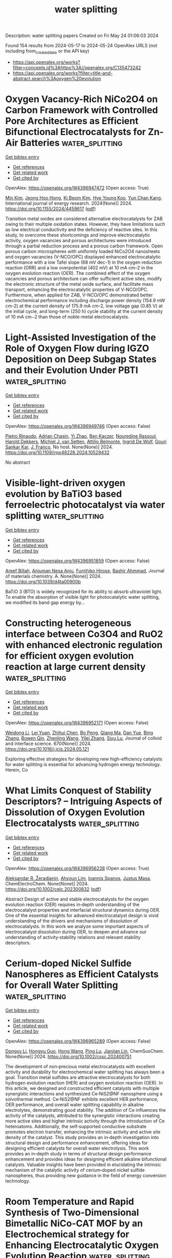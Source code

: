 #+TITLE: water splitting
Description: water splitting papers
Created on Fri May 24 01:06:03 2024

Found 154 results from 2024-05-17 to 2024-05-24
OpenAlex URLS (not including from_created_date or the API key)
- [[https://api.openalex.org/works?filter=concepts.id%3Ahttps%3A//openalex.org/C135473242]]
- [[https://api.openalex.org/works?filter=title-and-abstract.search%3Aoxygen%20evolution]]

* Oxygen Vacancy-Rich NiCo2O4 on Carbon Framework with Controlled Pore Architectures as Efficient Bifunctional Electrocatalysts for Zn-Air Batteries  :water_splitting:
:PROPERTIES:
:UUID: https://openalex.org/W4396947472
:TOPICS: Aqueous Zinc-Ion Battery Technology, Electrocatalysis for Energy Conversion, Materials for Electrochemical Supercapacitors
:PUBLICATION_DATE: 2024-05-16
:END:    
    
[[elisp:(doi-add-bibtex-entry "https://doi.org/10.1155/2024/4459617")][Get bibtex entry]] 

- [[elisp:(progn (xref--push-markers (current-buffer) (point)) (oa--referenced-works "https://openalex.org/W4396947472"))][Get references]]
- [[elisp:(progn (xref--push-markers (current-buffer) (point)) (oa--related-works "https://openalex.org/W4396947472"))][Get related work]]
- [[elisp:(progn (xref--push-markers (current-buffer) (point)) (oa--cited-by-works "https://openalex.org/W4396947472"))][Get cited by]]

OpenAlex: https://openalex.org/W4396947472 (Open access: True)
    
[[https://openalex.org/A5040569943][Min Kim]], [[https://openalex.org/A5090808159][Jeong Hoo Hong]], [[https://openalex.org/A5082379793][Ki Beom Kim]], [[https://openalex.org/A5074898012][Hye Young Koo]], [[https://openalex.org/A5041133347][Yun Chan Kang]], International journal of energy research. 2024(None)] 2024. https://doi.org/10.1155/2024/4459617  ([[https://downloads.hindawi.com/journals/ijer/2024/4459617.pdf][pdf]])
     
Transition metal oxides are considered alternative electrocatalysts for ZAB owing to their multiple oxidation states. However, they have limitations such as low electrical conductivity and the deficiency of reactive sites. In this study, to overcome these shortcomings and improve electrocatalytic activity, oxygen vacancies and porous architectures were introduced through a partial reduction process and a porous carbon framework. Open porous carbon microspheres with uniformly loaded NiCo2O4 nanosheets and oxygen vacancies (V-NCO/OPC) displayed enhanced electrocatalytic performance with a low Tafel slope (68 mV dec-1) in the oxygen reduction reaction (ORR) and a low overpotential (402 mV) at 10 mA cm–2 in the oxygen evolution reaction (OER). The combined effect of the oxygen vacancies and porous architecture can offer sufficient active sites, modify the electronic structure of the metal oxide surface, and facilitate mass transport, enhancing the electrocatalytic properties of V-NCO/OPC. Furthermore, when applied for ZAB, V-NCO/OPC demonstrated better electrochemical performance including discharge power density (154.9 mW cm-2) at the current density of 175.9 mA cm-2, low voltage gap (0.85 V) at the initial cycle, and long-term (250 h) cycle stability at the current density of 10 mA cm−2 than those of noble-metal electrocatalysts.    

    

* Light-Assisted Investigation of the Role of Oxygen Flow during IGZO Deposition on Deep Subgap States and their Evolution Under PBTI  :water_splitting:
:PROPERTIES:
:UUID: https://openalex.org/W4396949746
:TOPICS: Atomic Layer Deposition Technology, Mechanical Properties of Thin Film Coatings, Plasma Physics and Technology in Semiconductor Industry
:PUBLICATION_DATE: 2024-04-14
:END:    
    
[[elisp:(doi-add-bibtex-entry "https://doi.org/10.1109/irps48228.2024.10529432")][Get bibtex entry]] 

- [[elisp:(progn (xref--push-markers (current-buffer) (point)) (oa--referenced-works "https://openalex.org/W4396949746"))][Get references]]
- [[elisp:(progn (xref--push-markers (current-buffer) (point)) (oa--related-works "https://openalex.org/W4396949746"))][Get related work]]
- [[elisp:(progn (xref--push-markers (current-buffer) (point)) (oa--cited-by-works "https://openalex.org/W4396949746"))][Get cited by]]

OpenAlex: https://openalex.org/W4396949746 (Open access: False)
    
[[https://openalex.org/A5065992397][Pietro Rinaudo]], [[https://openalex.org/A5040074138][Adrian Chasin]], [[https://openalex.org/A5088605275][Yi Zhao]], [[https://openalex.org/A5068508796][Ben Kaczer]], [[https://openalex.org/A5074709658][Nouredine Rassoul]], [[https://openalex.org/A5075407624][Harold Dekkers]], [[https://openalex.org/A5063969731][Michiel J. van Setten]], [[https://openalex.org/A5055437400][Attilio Belmonte]], [[https://openalex.org/A5073310038][Ingrid De Wolf]], [[https://openalex.org/A5080181961][Gouri Sankar Kar]], [[https://openalex.org/A5068577719][J. Franco]], No host. None(None)] 2024. https://doi.org/10.1109/irps48228.2024.10529432 
     
No abstract    

    

* Visible-light-driven oxygen evolution by BaTiO3 based ferroelectric photocatalyst via water splitting  :water_splitting:
:PROPERTIES:
:UUID: https://openalex.org/W4396951859
:TOPICS: Photocatalytic Materials for Solar Energy Conversion, Nanomaterials with Enzyme-Like Characteristics
:PUBLICATION_DATE: 2024-01-01
:END:    
    
[[elisp:(doi-add-bibtex-entry "https://doi.org/10.1039/d4ta00900b")][Get bibtex entry]] 

- [[elisp:(progn (xref--push-markers (current-buffer) (point)) (oa--referenced-works "https://openalex.org/W4396951859"))][Get references]]
- [[elisp:(progn (xref--push-markers (current-buffer) (point)) (oa--related-works "https://openalex.org/W4396951859"))][Get related work]]
- [[elisp:(progn (xref--push-markers (current-buffer) (point)) (oa--cited-by-works "https://openalex.org/W4396951859"))][Get cited by]]

OpenAlex: https://openalex.org/W4396951859 (Open access: False)
    
[[https://openalex.org/A5071852335][Areef Billah]], [[https://openalex.org/A5000474658][Anjuman Nesa Anju]], [[https://openalex.org/A5073937959][Fumihiko Hirose]], [[https://openalex.org/A5085920772][Bashir Ahmmad]], Journal of materials chemistry. A. None(None)] 2024. https://doi.org/10.1039/d4ta00900b 
     
BaTiO 3 (BTO) is widely recognized for its ability to absorb ultraviolet light. To enable the absorption of visible light for photocatalytic water splitting, we modified its band gap energy by...    

    

* Constructing heterogeneous interface between Co3O4 and RuO2 with enhanced electronic regulation for efficient oxygen evolution reaction at large current density  :water_splitting:
:PROPERTIES:
:UUID: https://openalex.org/W4396952171
:TOPICS: Electrocatalysis for Energy Conversion, Electrochemical Detection of Heavy Metal Ions, Memristive Devices for Neuromorphic Computing
:PUBLICATION_DATE: 2024-09-01
:END:    
    
[[elisp:(doi-add-bibtex-entry "https://doi.org/10.1016/j.jcis.2024.05.121")][Get bibtex entry]] 

- [[elisp:(progn (xref--push-markers (current-buffer) (point)) (oa--referenced-works "https://openalex.org/W4396952171"))][Get references]]
- [[elisp:(progn (xref--push-markers (current-buffer) (point)) (oa--related-works "https://openalex.org/W4396952171"))][Get related work]]
- [[elisp:(progn (xref--push-markers (current-buffer) (point)) (oa--cited-by-works "https://openalex.org/W4396952171"))][Get cited by]]

OpenAlex: https://openalex.org/W4396952171 (Open access: False)
    
[[https://openalex.org/A5069236258][Weidong Li]], [[https://openalex.org/A5071937674][Lei Yuan]], [[https://openalex.org/A5060262034][Zhihui Chen]], [[https://openalex.org/A5084904295][Bo Peng]], [[https://openalex.org/A5010905234][Qiang Ma]], [[https://openalex.org/A5090120141][Dan Yue]], [[https://openalex.org/A5016653291][Bing Zhang]], [[https://openalex.org/A5020280281][Bowen Qin]], [[https://openalex.org/A5057846500][Zhenling Wang]], [[https://openalex.org/A5046169645][Yilei Zhang]], [[https://openalex.org/A5085836074][Siyu Lu]], Journal of colloid and interface science. 670(None)] 2024. https://doi.org/10.1016/j.jcis.2024.05.121 
     
Exploring effective strategies for developing new high-efficiency catalysts for water splitting is essential for advancing hydrogen energy technology. Herein, Co    

    

* What Limits Conquest of Stability Descriptors? – Intriguing Aspects of Dissolution of Oxygen Evolution Electrocatalysts  :water_splitting:
:PROPERTIES:
:UUID: https://openalex.org/W4396956238
:TOPICS: Electrocatalysis for Energy Conversion, Electrochemical Detection of Heavy Metal Ions, Fuel Cell Membrane Technology
:PUBLICATION_DATE: 2024-05-16
:END:    
    
[[elisp:(doi-add-bibtex-entry "https://doi.org/10.1002/celc.202300832")][Get bibtex entry]] 

- [[elisp:(progn (xref--push-markers (current-buffer) (point)) (oa--referenced-works "https://openalex.org/W4396956238"))][Get references]]
- [[elisp:(progn (xref--push-markers (current-buffer) (point)) (oa--related-works "https://openalex.org/W4396956238"))][Get related work]]
- [[elisp:(progn (xref--push-markers (current-buffer) (point)) (oa--cited-by-works "https://openalex.org/W4396956238"))][Get cited by]]

OpenAlex: https://openalex.org/W4396956238 (Open access: True)
    
[[https://openalex.org/A5025910277][Aleksandar R. Žeradjanin]], [[https://openalex.org/A5082822722][Ahyoun Lim]], [[https://openalex.org/A5034471811][Ioannis Spanos]], [[https://openalex.org/A5076418457][Justus Masa]], ChemElectroChem. None(None)] 2024. https://doi.org/10.1002/celc.202300832  ([[https://onlinelibrary.wiley.com/doi/pdfdirect/10.1002/celc.202300832][pdf]])
     
Abstract Design of active and stable electrocatalysts for the oxygen evolution reaction (OER) requires in‐depth understanding of the electrocatalyst properties and interfacial structural dynamics during OER. One of the essential insights for advanced electrocatalyst design is vivid understanding of the drivers and mechanisms of dissolution of electrocatalysts. In this work we analyze some important aspects of electrocatalyst dissolution during OER, to deepen and advance our understanding of activity‐stability relations and relevant stability descriptors.    

    

* Cerium‐doped Nickel Sulfide Nanospheres as Efficient Catalysts for Overall Water Splitting  :water_splitting:
:PROPERTIES:
:UUID: https://openalex.org/W4396965289
:TOPICS: Electrocatalysis for Energy Conversion, Photocatalytic Materials for Solar Energy Conversion, Aqueous Zinc-Ion Battery Technology
:PUBLICATION_DATE: 2024-05-16
:END:    
    
[[elisp:(doi-add-bibtex-entry "https://doi.org/10.1002/cssc.202400751")][Get bibtex entry]] 

- [[elisp:(progn (xref--push-markers (current-buffer) (point)) (oa--referenced-works "https://openalex.org/W4396965289"))][Get references]]
- [[elisp:(progn (xref--push-markers (current-buffer) (point)) (oa--related-works "https://openalex.org/W4396965289"))][Get related work]]
- [[elisp:(progn (xref--push-markers (current-buffer) (point)) (oa--cited-by-works "https://openalex.org/W4396965289"))][Get cited by]]

OpenAlex: https://openalex.org/W4396965289 (Open access: False)
    
[[https://openalex.org/A5019564135][Dongxv Li]], [[https://openalex.org/A5061008777][Hongyu Guo]], [[https://openalex.org/A5032245741][Hong Wang]], [[https://openalex.org/A5052550377][Ping Lu]], [[https://openalex.org/A5067440912][Jianjian Lin]], ChemSusChem. None(None)] 2024. https://doi.org/10.1002/cssc.202400751 
     
The development of non‐precious metal electrocatalysts with excellent activity and durability for electrochemical water splitting has always been a goal. Transition metal sulfides are attractive electrocatalysts for both hydrogen evolution reaction (HER) and oxygen evolution reaction (OER). In this article, we designed and constructed efficient catalysts with multiple synergistic interactions and synthesized Ce‐NiS2@NF nanosphere using a solvothermal method. Ce‐NiS2@NF exhibits excellent HER performance, OER performance, and overall water splitting capability in alkaline electrolytes, demonstrating good stability. The addition of Ce influences the activity of the catalysts, attributed to the synergistic interactions creating more active sites and higher intrinsic activity through the introduction of Ce heteroatoms. Additionally, the self‐supported conductive substrate promotes electron transfer, enhancing the intrinsic activity and active site density of the catalyst. This study provides an in‐depth investigation into structural design and performance enhancement, offering ideas for designing efficient catalysts for overall water electrolysis. This work provides an in‐depth study in terms of structural design performance enhancement and provides ideas for designing efficient alkaline bifunctional catalysts. Valuable insights have been provided in elucidating the intrinsic mechanism of the catalytic activity of cerium‐doped nickel sulfide nanospheres, thus providing new guidance in the field of energy conversion technology.    

    

* Room Temperature and Rapid Synthesis of Two-Dimensional Bimetallic NiCo-CAT MOF by an Electrochemical strategy for Enhancing Electrocatalytic Oxygen Evolution Reaction  :water_splitting:
:PROPERTIES:
:UUID: https://openalex.org/W4396967215
:TOPICS: Electrocatalysis for Energy Conversion, Electrochemical Detection of Heavy Metal Ions, Memristive Devices for Neuromorphic Computing
:PUBLICATION_DATE: 2024-01-01
:END:    
    
[[elisp:(doi-add-bibtex-entry "https://doi.org/10.1039/d4ce00383g")][Get bibtex entry]] 

- [[elisp:(progn (xref--push-markers (current-buffer) (point)) (oa--referenced-works "https://openalex.org/W4396967215"))][Get references]]
- [[elisp:(progn (xref--push-markers (current-buffer) (point)) (oa--related-works "https://openalex.org/W4396967215"))][Get related work]]
- [[elisp:(progn (xref--push-markers (current-buffer) (point)) (oa--cited-by-works "https://openalex.org/W4396967215"))][Get cited by]]

OpenAlex: https://openalex.org/W4396967215 (Open access: False)
    
[[https://openalex.org/A5055932687][Weiwei Yan]], [[https://openalex.org/A5010772578][Xuebin Yu]], [[https://openalex.org/A5035769138][Meichen Liu]], [[https://openalex.org/A5058959037][Xiu Qiao]], [[https://openalex.org/A5061945778][Chuan Jing]], [[https://openalex.org/A5049816813][Yue Yu]], [[https://openalex.org/A5049287009][Xiao-Chun Yan]], [[https://openalex.org/A5076382909][Jin‐Zhi Wei]], [[https://openalex.org/A5029766000][Hong Dong]], [[https://openalex.org/A5091654742][Feng‐Ming Zhang]], CrystEngComm. None(None)] 2024. https://doi.org/10.1039/d4ce00383g 
     
Room temperature, rapid and large-scale preparation of 2D-Metal organic frameworks (2D-MOFs) with high oxygen evolution reaction (OER) activity is still a challenge. Herein, series of 2D NiCo-CAT MOFs were synthesized...    

    

* The wavelength dependence of oxygen-evolving complex inactivation in Zostera marina  :water_splitting:
:PROPERTIES:
:UUID: https://openalex.org/W4396967705
:TOPICS: Light Signal Transduction in Plants, Molecular Mechanisms of Photosynthesis and Photoprotection, Biological Soil Crusts and their Roles in Ecosystems
:PUBLICATION_DATE: 2024-07-01
:END:    
    
[[elisp:(doi-add-bibtex-entry "https://doi.org/10.1016/j.plaphy.2024.108739")][Get bibtex entry]] 

- [[elisp:(progn (xref--push-markers (current-buffer) (point)) (oa--referenced-works "https://openalex.org/W4396967705"))][Get references]]
- [[elisp:(progn (xref--push-markers (current-buffer) (point)) (oa--related-works "https://openalex.org/W4396967705"))][Get related work]]
- [[elisp:(progn (xref--push-markers (current-buffer) (point)) (oa--cited-by-works "https://openalex.org/W4396967705"))][Get cited by]]

OpenAlex: https://openalex.org/W4396967705 (Open access: False)
    
[[https://openalex.org/A5004054077][Mengxin Wang]], [[https://openalex.org/A5025557495][Xiukai Song]], [[https://openalex.org/A5056674729][Yun Wen]], [[https://openalex.org/A5073417272][Mingyu Zhong]], [[https://openalex.org/A5062647006][Wenhao Zhang]], [[https://openalex.org/A5088105335][Chengying Luo]], [[https://openalex.org/A5044079140][Quan Sheng Zhang]], Plant physiology and biochemistry. 212(None)] 2024. https://doi.org/10.1016/j.plaphy.2024.108739 
     
Zostera marina, a critical keystone marine angiosperm species in coastal seagrass meadows, possesses a photosensitive oxygen evolving complex (OEC). In harsh environments, the photoinactivation of the Z. marina OEC may lead to population declines. However, the factors underlying this photosensitivity remain unclear. Therefore, this study was undertaken to elucidate the elements contributing to Z. marina OEC photosensitivity. Our results demonstrated a gradual decrease in photosystem II performance towards shorter wavelengths, especially blue light and ultraviolet radiation. This phenomenon was characterized by a reduction in F    

    

* Stimulus of Work Function on Electron Transfer Process of Intermetallic Nickel–Antimonide Toward Bifunctional Electrocatalyst for Overall Water Splitting  :water_splitting:
:PROPERTIES:
:UUID: https://openalex.org/W4396972220
:TOPICS: Electrocatalysis for Energy Conversion, Fuel Cell Membrane Technology, Aqueous Zinc-Ion Battery Technology
:PUBLICATION_DATE: 2024-05-15
:END:    
    
[[elisp:(doi-add-bibtex-entry "https://doi.org/10.1002/smll.202402355")][Get bibtex entry]] 

- [[elisp:(progn (xref--push-markers (current-buffer) (point)) (oa--referenced-works "https://openalex.org/W4396972220"))][Get references]]
- [[elisp:(progn (xref--push-markers (current-buffer) (point)) (oa--related-works "https://openalex.org/W4396972220"))][Get related work]]
- [[elisp:(progn (xref--push-markers (current-buffer) (point)) (oa--cited-by-works "https://openalex.org/W4396972220"))][Get cited by]]

OpenAlex: https://openalex.org/W4396972220 (Open access: False)
    
[[https://openalex.org/A5078934912][Vimal Kumar Mariappan]], [[https://openalex.org/A5054722816][Karthikeyan Krishnamoorthy]], [[https://openalex.org/A5071771997][Parthiban Pazhamalai]], [[https://openalex.org/A5033414685][R. Swaminathan]], [[https://openalex.org/A5081731391][Sang‐Jae Kim]], Small. None(None)] 2024. https://doi.org/10.1002/smll.202402355 
     
Abstract Engineering the intermetallic nanostructures as an effective bifunctional electrocatalyst for hydrogen and oxygen evolution reactions (HER and OER) is of great interest in green hydrogen production. However, a few non‐noble metals act as bifunctional electrocatalysts, exhibiting terrific HER and OER processes reported to date. Herein the intermetallic nickel–antimonide (Ni─Sb) dendritic nanostructure via cost‐effective electro‐co‐deposition method is designed and their bifunctional electrocatalytic property toward HER and OER is unrevealed. The designed Ni─Sb delivers a superior bifunctional activity in 1 m KOH electrolyte, with a shallow overpotential of ≈119 mV at ‐10 mA for HER and ≈200 mV at 50 mA for OER. The mechanism behind the excellent bifunctional property of Ni─Sb is discussed via “interfacial descriptor” with the aid of Kelvin probe force microscopy (KPFM). This study reveals the rate of electrocatalytic reaction depends on the energy required for electron and proton transfer from the catalyst's surface. It is noteworthy that the assembled Ni─Sb‐90 electrolyzer requires only a minuscule cell voltage of ≈1.46 V for water splitting, which is far superior to the art of commercial catalysts.    

    

* Elevated Water Oxidation by Cation Leaching Enabled Tunable Surface Reconstruction  :water_splitting:
:PROPERTIES:
:UUID: https://openalex.org/W4396973194
:TOPICS: Electrocatalysis for Energy Conversion, Aqueous Zinc-Ion Battery Technology, Photocatalytic Materials for Solar Energy Conversion
:PUBLICATION_DATE: 2024-05-15
:END:    
    
[[elisp:(doi-add-bibtex-entry "https://doi.org/10.1002/anie.202402184")][Get bibtex entry]] 

- [[elisp:(progn (xref--push-markers (current-buffer) (point)) (oa--referenced-works "https://openalex.org/W4396973194"))][Get references]]
- [[elisp:(progn (xref--push-markers (current-buffer) (point)) (oa--related-works "https://openalex.org/W4396973194"))][Get related work]]
- [[elisp:(progn (xref--push-markers (current-buffer) (point)) (oa--cited-by-works "https://openalex.org/W4396973194"))][Get cited by]]

OpenAlex: https://openalex.org/W4396973194 (Open access: False)
    
[[https://openalex.org/A5080998711][Songzhu Luo]], [[https://openalex.org/A5017680037][Chencheng Dai]], [[https://openalex.org/A5012731740][Yike Ye]], [[https://openalex.org/A5008337479][Qian Wu]], [[https://openalex.org/A5019619940][Jiarui Wang]], [[https://openalex.org/A5069796877][Xiaoning Li]], [[https://openalex.org/A5031292832][Shibo Xi]], [[https://openalex.org/A5025943626][Zhichuan J. Xu]], Angewandte Chemie. None(None)] 2024. https://doi.org/10.1002/anie.202402184 
     
Water electrolysis is one promising and eco‐friendly technique for energy storage, yet its overall efficiency is hindered by the sluggish kinetics of oxygen evolution reaction (OER). In response, developing strategies to boost OER catalyst performance is crucial. With the advances in characterization techniques, an extensive phenomenon of surface structure evolution into an active amorphous layer was uncovered. Surface reconstruction in a controlled fashion was then proposed as an emerging strategy to elevate water oxidation efficiency. In this work, Cr substitution induces the reconstruction of NiFexCr2‐xO4 during cyclic voltammetry (CV) conditioning by Cr leaching, which leads to a superior OER performance. The best‐performed NiFe0.25Cr1.75O4 shows a ~1500% current density promotion at overpotential η = 300 mV, which outperforms many advanced NiFe‐based OER catalysts. It is also found that their OER activities are mainly determined by Ni:Fe ratio rather than Fe content in all metal elements. Meanwhile, the turnover frequency (TOF) values based on redox peak and total mass were obtained and analysed, and their possible limitations in the case of NiFexCr2‐xO4 are discussed. Additionally, the high activity and durability were further verified in a membrane electrode assembly (MEA) cell, highlighting its potential for practical large‐scale and sustainable hydrogen gas generation.    

    

* Correction to Nickel‐Based Single‐Molecule Catalysts with Synergistic Geometric Transition and Magnetic Field‐Assisted Spin Selection Outperform RuO2 for Oxygen Evolution  :water_splitting:
:PROPERTIES:
:UUID: https://openalex.org/W4396975508
:TOPICS: Electrocatalysis for Energy Conversion, Catalytic Nanomaterials, Molecular Electronic Devices and Systems
:PUBLICATION_DATE: 2024-05-15
:END:    
    
[[elisp:(doi-add-bibtex-entry "https://doi.org/10.1002/aenm.202400843")][Get bibtex entry]] 

- [[elisp:(progn (xref--push-markers (current-buffer) (point)) (oa--referenced-works "https://openalex.org/W4396975508"))][Get references]]
- [[elisp:(progn (xref--push-markers (current-buffer) (point)) (oa--related-works "https://openalex.org/W4396975508"))][Get related work]]
- [[elisp:(progn (xref--push-markers (current-buffer) (point)) (oa--cited-by-works "https://openalex.org/W4396975508"))][Get cited by]]

OpenAlex: https://openalex.org/W4396975508 (Open access: False)
    
[[https://openalex.org/A5042322086][Komal Saini]], [[https://openalex.org/A5067192957][Aruna N. Nair]], [[https://openalex.org/A5045459078][Anju Yadav]], [[https://openalex.org/A5049681956][Lissette Garcia Enriquez]], [[https://openalex.org/A5020585665][Christopher J. Pollock]], [[https://openalex.org/A5073414050][Stephen D. House]], [[https://openalex.org/A5005030238][Shize Yang]], [[https://openalex.org/A5091704376][Xin Guo]], [[https://openalex.org/A5098667575][Sreenivasan T. Sreenivasan]], Advanced energy materials. None(None)] 2024. https://doi.org/10.1002/aenm.202400843 
     
No abstract    

    

* The radical impact of oxygen on prokaryotic evolution—enzyme inhibition first, uninhibited essential biosyntheses second, aerobic respiration third  :water_splitting:
:PROPERTIES:
:UUID: https://openalex.org/W4396975570
:TOPICS: Marine Microbial Diversity and Biogeography, Molecular Mechanisms of Photosynthesis and Photoprotection, Global Diversity of Microbial Eukaryotes and Their Evolution
:PUBLICATION_DATE: 2024-05-15
:END:    
    
[[elisp:(doi-add-bibtex-entry "https://doi.org/10.1002/1873-3468.14906")][Get bibtex entry]] 

- [[elisp:(progn (xref--push-markers (current-buffer) (point)) (oa--referenced-works "https://openalex.org/W4396975570"))][Get references]]
- [[elisp:(progn (xref--push-markers (current-buffer) (point)) (oa--related-works "https://openalex.org/W4396975570"))][Get related work]]
- [[elisp:(progn (xref--push-markers (current-buffer) (point)) (oa--cited-by-works "https://openalex.org/W4396975570"))][Get cited by]]

OpenAlex: https://openalex.org/W4396975570 (Open access: True)
    
[[https://openalex.org/A5032820583][Natalia Mrnjavac]], [[https://openalex.org/A5021706809][Falk S. P. Nagies]], [[https://openalex.org/A5080270596][Jessica L. E. Wimmer]], [[https://openalex.org/A5001363143][Nils Kapust]], [[https://openalex.org/A5078513451][Michael Knopp]], [[https://openalex.org/A5015519236][Katharina Trost]], [[https://openalex.org/A5067024995][Luca Modjewski]], [[https://openalex.org/A5053291382][Nico Bremer]], [[https://openalex.org/A5006611804][Marek Mentel]], [[https://openalex.org/A5015960908][Mauro Degli Esposti]], [[https://openalex.org/A5088912364][Itzhak Mizrahi]], [[https://openalex.org/A5024844463][John F. Allen]], [[https://openalex.org/A5070827881][William Martin]], FEBS letters. None(None)] 2024. https://doi.org/10.1002/1873-3468.14906  ([[https://onlinelibrary.wiley.com/doi/pdfdirect/10.1002/1873-3468.14906][pdf]])
     
Molecular oxygen is a stable diradical. All O    

    

* Bridging OER Electrocatalysis and Tumor Therapy: Utilizing Piezoelectric‐Hole‐Induced OER Electrocatalysis for Direct Oxygen Generation to Address Hypoxia  :water_splitting:
:PROPERTIES:
:UUID: https://openalex.org/W4396975572
:TOPICS: Fuel Cell Membrane Technology, Electrocatalysis for Energy Conversion, Microbial Fuel Cells and Electrogenic Bacteria Technology
:PUBLICATION_DATE: 2024-05-15
:END:    
    
[[elisp:(doi-add-bibtex-entry "https://doi.org/10.1002/adfm.202404169")][Get bibtex entry]] 

- [[elisp:(progn (xref--push-markers (current-buffer) (point)) (oa--referenced-works "https://openalex.org/W4396975572"))][Get references]]
- [[elisp:(progn (xref--push-markers (current-buffer) (point)) (oa--related-works "https://openalex.org/W4396975572"))][Get related work]]
- [[elisp:(progn (xref--push-markers (current-buffer) (point)) (oa--cited-by-works "https://openalex.org/W4396975572"))][Get cited by]]

OpenAlex: https://openalex.org/W4396975572 (Open access: False)
    
[[https://openalex.org/A5060272293][Shuyao Li]], [[https://openalex.org/A5012531511][Meiqi Yang]], [[https://openalex.org/A5003642180][Yan Wang]], [[https://openalex.org/A5007474162][Bing Tian]], [[https://openalex.org/A5089226050][Linzhi Wu]], [[https://openalex.org/A5010314867][Dan Yang]], [[https://openalex.org/A5068723280][Shili Gai]], [[https://openalex.org/A5013487673][Piaoping Yang]], Advanced functional materials. None(None)] 2024. https://doi.org/10.1002/adfm.202404169 
     
Abstract In addressing the challenge of hypoxia within the tumor microenvironment (TME), a significant obstacle to effective cancer therapy, this research introduces a pioneering nanozyme engineered to utilize water and oxygen as reactants. Utilizing ultrasonic piezoelectricity, this nanozyme converts these substrates into oxygen (O 2 ) and reactive oxygen species, thereby amplifying oxidative stress without relying on endogenous H 2 O 2 . This approach involves the strategic engineering of porous ZnSnO v :Mn nanosheets (named MZSO NSs), which are distinguished by oxygen‐rich vacancies and enhanced piezoelectric properties. This breakthrough represents the initial attempt to merge catalytic activities akin to catalase (CAT) with the electrocatalytic oxygen evolution reaction (OER), confirmed through both enzymatic reactions and electrochemical voltammetric analysis. The predominant mechanism of ultrasound‐augmented oxygen generation in MZSO is identified as piezoelectric hole‐induced OER. Supporting theoretical analyses clarify the synergistic impact of oxygen vacancies and Mn doping on the dynamics of carriers and the OER process, leading to a notable increase in catalytic efficiency. These findings highlight the potential of piezoelectric‐enhanced OER electrocatalysts to alleviate hypoxia in the TME, providing novel insights into the development of piezoelectric acoustic sensitizers for the treatment of cancer.    

    

* Organic-inorganic hybrid interfaces with π-d electron coupling for preventing metal and sulfur leaching toward enhanced oxygen evolution reaction  :water_splitting:
:PROPERTIES:
:UUID: https://openalex.org/W4396978867
:TOPICS: Electrocatalysis for Energy Conversion, Aqueous Zinc-Ion Battery Technology, Fuel Cell Membrane Technology
:PUBLICATION_DATE: 2024-09-01
:END:    
    
[[elisp:(doi-add-bibtex-entry "https://doi.org/10.1016/j.jcis.2024.05.099")][Get bibtex entry]] 

- [[elisp:(progn (xref--push-markers (current-buffer) (point)) (oa--referenced-works "https://openalex.org/W4396978867"))][Get references]]
- [[elisp:(progn (xref--push-markers (current-buffer) (point)) (oa--related-works "https://openalex.org/W4396978867"))][Get related work]]
- [[elisp:(progn (xref--push-markers (current-buffer) (point)) (oa--cited-by-works "https://openalex.org/W4396978867"))][Get cited by]]

OpenAlex: https://openalex.org/W4396978867 (Open access: False)
    
[[https://openalex.org/A5070497739][Yang Liu]], [[https://openalex.org/A5030691366][Kun Wang]], [[https://openalex.org/A5006250732][Jin Liu]], [[https://openalex.org/A5029499412][Yahan Li]], [[https://openalex.org/A5090260832][Guanyu Chen]], [[https://openalex.org/A5090258117][Hui Xu]], [[https://openalex.org/A5010479652][Jie Chen]], [[https://openalex.org/A5020055533][Guangyu He]], Journal of colloid and interface science. 670(None)] 2024. https://doi.org/10.1016/j.jcis.2024.05.099 
     
Transition metal sulfides (TMSs) catalysts with high catalytic oxygen evolution reaction (OER) activity have been extensively studied, especially Fe and Co-based sulfides. Fe and Co active sites with a strong synergistic effect, which can adjust the electron density distribution and effectively improve the electrocatalytic OER activity. However, TMSs has poor stability in alkaline environment caused by metal ions and sulfur elements are facilitated to dissolve. In this work, TMSs was modified by polyaniline (PANI) to inhibit the precipitation of iron, cobalt, and sulfur elements and enhance its stability under alkaline conditions. Moreover, π-d structure can also be formed by the coating of polyaniline, which can further adjust its own electronic structure on the basis of stabilizing the TMSs structure, so as to improve the electrochemical performance, rendering them to stably operate at harsh environment for more than 90 h. These findings offer new guidance for improving the electrocatalytic stability of TMSs.    

    

* Iron-Nickel synergistic catalysis growth of (Fe,Ni)9S8/Ni3S2@N,S codoped carbon bridged nanowires enhanced oxygen evolution reaction performance  :water_splitting:
:PROPERTIES:
:UUID: https://openalex.org/W4396979140
:TOPICS: Electrocatalysis for Energy Conversion, Fuel Cell Membrane Technology, Aqueous Zinc-Ion Battery Technology
:PUBLICATION_DATE: 2024-09-01
:END:    
    
[[elisp:(doi-add-bibtex-entry "https://doi.org/10.1016/j.jcis.2024.05.115")][Get bibtex entry]] 

- [[elisp:(progn (xref--push-markers (current-buffer) (point)) (oa--referenced-works "https://openalex.org/W4396979140"))][Get references]]
- [[elisp:(progn (xref--push-markers (current-buffer) (point)) (oa--related-works "https://openalex.org/W4396979140"))][Get related work]]
- [[elisp:(progn (xref--push-markers (current-buffer) (point)) (oa--cited-by-works "https://openalex.org/W4396979140"))][Get cited by]]

OpenAlex: https://openalex.org/W4396979140 (Open access: False)
    
[[https://openalex.org/A5034640620][Yixuan Bai]], [[https://openalex.org/A5011021780][Ping Fu]], [[https://openalex.org/A5006025957][Yuan Gao]], [[https://openalex.org/A5009053522][Qinglin Cheng]], [[https://openalex.org/A5062895804][Jiacheng Wang]], [[https://openalex.org/A5037822353][Xingmei Guo]], [[https://openalex.org/A5089961428][Wenhui Xiong]], [[https://openalex.org/A5042533912][Xiaofang Cheng]], [[https://openalex.org/A5000158966][Fenfen Zheng]], [[https://openalex.org/A5033558064][Junhao Zhang]], Journal of colloid and interface science. 670(None)] 2024. https://doi.org/10.1016/j.jcis.2024.05.115 
     
Improving the conductivity of the electrocatalyst itself is essential for enhancing its performance. In this work, N, S-rich 6-thioguanine (TG) is selected as the ligand to synthesize a Fe, Ni bimetallic porous coordination polymer (PCP), which is then derived to fabricate N,S codoped carbon (NSC)-coated (Fe,Ni)    

    

* Flow-through porous electrode for enhanced oxygen evolution reaction by promoting gas bubble release from water splitting  :water_splitting:
:PROPERTIES:
:UUID: https://openalex.org/W4396979272
:TOPICS: Electrocatalysis for Energy Conversion, Aqueous Zinc-Ion Battery Technology, Electrochemical Detection of Heavy Metal Ions
:PUBLICATION_DATE: 2024-05-01
:END:    
    
[[elisp:(doi-add-bibtex-entry "https://doi.org/10.1016/j.ces.2024.120242")][Get bibtex entry]] 

- [[elisp:(progn (xref--push-markers (current-buffer) (point)) (oa--referenced-works "https://openalex.org/W4396979272"))][Get references]]
- [[elisp:(progn (xref--push-markers (current-buffer) (point)) (oa--related-works "https://openalex.org/W4396979272"))][Get related work]]
- [[elisp:(progn (xref--push-markers (current-buffer) (point)) (oa--cited-by-works "https://openalex.org/W4396979272"))][Get cited by]]

OpenAlex: https://openalex.org/W4396979272 (Open access: False)
    
[[https://openalex.org/A5059185220][Guoxuan Tang]], [[https://openalex.org/A5057340299][Yu Chen]], [[https://openalex.org/A5013604776][Jiaojiao Chen]], [[https://openalex.org/A5006177282][Lin Liu]], [[https://openalex.org/A5021504568][Haocun Wen]], [[https://openalex.org/A5019627817][Wenda Liu]], [[https://openalex.org/A5087610142][Jingyun Liu]], [[https://openalex.org/A5030184764][Zeyi Xiao]], [[https://openalex.org/A5063991556][Senqing Fan]], Chemical engineering science. None(None)] 2024. https://doi.org/10.1016/j.ces.2024.120242 
     
Several CoS2/Ni flow-through porous electrodes are fabricated to promote gas bubble release for enhanced oxygen evolution reaction. Structural characterization shows that CoS2 catalyst is immobilized on the porous Ni substrate. The bubble average diameter can be decreased from 29.29 ± 17.9 μm to 13.51 ± 5.05 μm, and the desorption time is decreased from 1.615 s to 0.067 s, with the electrolyte velocity increase from 0 cm/s to 2.89 cm/sat the current density of 100 mA/cm2. A mathematical model is proposed to describe gas bubble grown, which is found that higher current density is not bring much bigger gas bubble. The overpotential of the CoS2/Ni electrode for OER is 498 mV at 100 mA/cm2. The overpotential of CoS2/Ni electrode can be decreased from 754 mV to 661 mV with the electrolyte velocity increase from 0 cm/s to 9.42 cm/s at 200 mA/cm2 with the energy required for hydrogen production reduced by 5.01 kWh/kmol.    

    

* Bimetallic Nico-Mof Engineering on Foam Nickel for Efficient Oxygen Evolution Reaction in Wide-Ph-Value Water and Seawater  :water_splitting:
:PROPERTIES:
:UUID: https://openalex.org/W4396982882
:TOPICS: Electrocatalysis for Energy Conversion, Materials and Methods for Hydrogen Storage, Fuel Cell Membrane Technology
:PUBLICATION_DATE: 2024-01-01
:END:    
    
[[elisp:(doi-add-bibtex-entry "https://doi.org/10.2139/ssrn.4831316")][Get bibtex entry]] 

- [[elisp:(progn (xref--push-markers (current-buffer) (point)) (oa--referenced-works "https://openalex.org/W4396982882"))][Get references]]
- [[elisp:(progn (xref--push-markers (current-buffer) (point)) (oa--related-works "https://openalex.org/W4396982882"))][Get related work]]
- [[elisp:(progn (xref--push-markers (current-buffer) (point)) (oa--cited-by-works "https://openalex.org/W4396982882"))][Get cited by]]

OpenAlex: https://openalex.org/W4396982882 (Open access: False)
    
[[https://openalex.org/A5081064895][Shuangyan Shang]], [[https://openalex.org/A5032863029][Weichang Li]], [[https://openalex.org/A5059253752][Lixin Zhang]], [[https://openalex.org/A5036682412][Qi Tang]], [[https://openalex.org/A5089495308][Yu Ding]], [[https://openalex.org/A5068732890][Huimin Wu]], No host. None(None)] 2024. https://doi.org/10.2139/ssrn.4831316 
     
Oxygen evolution reaction (OER) is a half-reaction that transpires at the anode during water electrolysis. It is a controlling step in the process because of slow kinetics. Therefore, developing OER catalysts with low cost, enduring stability, and wide-pH-value adaptability is a significant challenge. In this article, NiXCo2.4-X-MOF (x = 0.4, 0.6, 0.8, 1) catalysts were synthesized via hydrothermal on nickel foam (NF). The proportion and hydrothermal temperature can affect the performances, and the optimal catalyst is obtained with x= 0.6 and hydrothermal temperature is 150°C (Ni0.6Co1.8-MOF). This catalyst exhibits outstanding electrocatalytic performances. The overpotentials are 1.77, 1.61, and 1.68 V in 1 M PBS (pH= 7), 1 M KOH, and alkaline seawater at 20, 200, and 200 mA cm-2 with excellent stability towards OER, respectively. In-situ SERS results suggest that during the OER process, hydroxyoxides are formed on the catalyst surface, which serves as the actual active substance. Furthermore, XPS analysis of the OER reaction reveals the formation of M-O and high-valence state oxides. DFT calculations confirm that Ni0.6Co1.8-MOF/NiCoOOH acts as the genuine active site for the OER, formed through the reconstruction of Ni0.6Co1.8-MOF, lowering the energy barrier for OOH* formation further accelerates the reaction kinetics of the OER. This study indicates the broad application prospects of MOFs in wide-pH-value and seawater.    

    

* Molecular Synthesis Strategies for Binary MO2 (M = V, Sn, Ti, Zr, Hf) High-Entropy Oxides as Superior Catalysts for Enhanced Oxygen Evolution  :water_splitting:
:PROPERTIES:
:UUID: https://openalex.org/W4397001259
:TOPICS: Electrocatalysis for Energy Conversion, Catalytic Nanomaterials, Catalytic Dehydrogenation of Light Alkanes
:PUBLICATION_DATE: 2024-05-01
:END:    
    
[[elisp:(doi-add-bibtex-entry "https://doi.org/10.1016/j.jeurceramsoc.2024.05.041")][Get bibtex entry]] 

- [[elisp:(progn (xref--push-markers (current-buffer) (point)) (oa--referenced-works "https://openalex.org/W4397001259"))][Get references]]
- [[elisp:(progn (xref--push-markers (current-buffer) (point)) (oa--related-works "https://openalex.org/W4397001259"))][Get related work]]
- [[elisp:(progn (xref--push-markers (current-buffer) (point)) (oa--cited-by-works "https://openalex.org/W4397001259"))][Get cited by]]

OpenAlex: https://openalex.org/W4397001259 (Open access: False)
    
[[https://openalex.org/A5091945789][Ziyaad Aytuna]], [[https://openalex.org/A5028466805][Aman Bhardwaj]], [[https://openalex.org/A5064991508][Michael Wilhelm]], [[https://openalex.org/A5094144758][David Patrun]], [[https://openalex.org/A5059422050][Thomas Fischer]], [[https://openalex.org/A5089878359][Rajendra Prasad Sharma]], [[https://openalex.org/A5082166100][Kousik Papakollu]], [[https://openalex.org/A5070013951][Ravi Kumar]], [[https://openalex.org/A5002349377][Sanjay Mathur]], Journal of the European Ceramic Society. None(None)] 2024. https://doi.org/10.1016/j.jeurceramsoc.2024.05.041 
     
No abstract    

    

* Electrochemical fabrication of multiple crystalline-amorphous heterogeneous single-atom electrocatalysts for alkaline oxygen evolution reaction  :water_splitting:
:PROPERTIES:
:UUID: https://openalex.org/W4397003504
:TOPICS: Electrocatalysis for Energy Conversion, Electrochemical Detection of Heavy Metal Ions, Conducting Polymer Research
:PUBLICATION_DATE: 2024-01-01
:END:    
    
[[elisp:(doi-add-bibtex-entry "https://doi.org/10.1039/d4ta02457e")][Get bibtex entry]] 

- [[elisp:(progn (xref--push-markers (current-buffer) (point)) (oa--referenced-works "https://openalex.org/W4397003504"))][Get references]]
- [[elisp:(progn (xref--push-markers (current-buffer) (point)) (oa--related-works "https://openalex.org/W4397003504"))][Get related work]]
- [[elisp:(progn (xref--push-markers (current-buffer) (point)) (oa--cited-by-works "https://openalex.org/W4397003504"))][Get cited by]]

OpenAlex: https://openalex.org/W4397003504 (Open access: False)
    
[[https://openalex.org/A5037241672][Naiqing Zhang]], [[https://openalex.org/A5072933561][Pei Pan]], [[https://openalex.org/A5089793312][Xuewen Xia]], [[https://openalex.org/A5022559283][Shujuan Wang]], [[https://openalex.org/A5032546105][Zhongya Pang]], [[https://openalex.org/A5064949533][Guangshi Li]], [[https://openalex.org/A5064803348][Ji Li]], [[https://openalex.org/A5059786550][Xin Yu]], [[https://openalex.org/A5009799098][Xionggang Lu]], [[https://openalex.org/A5052749342][Xingli Zou]], Journal of materials chemistry. A. None(None)] 2024. https://doi.org/10.1039/d4ta02457e 
     
Constructing multiple nanosized heterogeneous structures with in-situ optimized coordination environment for dispersing and stabilizing noble metal single atoms (SAs) is a highly effective strategy for high-efficiency utilization of SAs and...    

    

* Ir-RuOx Nanoparticles on WO3 Ultrafine Nanowires As Catalysts for the Oxygen Evolution Reaction in Acidic Media  :water_splitting:
:PROPERTIES:
:UUID: https://openalex.org/W4397003677
:TOPICS: Electrocatalysis for Energy Conversion, Fuel Cell Membrane Technology, Electrochemical Detection of Heavy Metal Ions
:PUBLICATION_DATE: 2024-05-17
:END:    
    
[[elisp:(doi-add-bibtex-entry "https://doi.org/10.1021/acsanm.4c01516")][Get bibtex entry]] 

- [[elisp:(progn (xref--push-markers (current-buffer) (point)) (oa--referenced-works "https://openalex.org/W4397003677"))][Get references]]
- [[elisp:(progn (xref--push-markers (current-buffer) (point)) (oa--related-works "https://openalex.org/W4397003677"))][Get related work]]
- [[elisp:(progn (xref--push-markers (current-buffer) (point)) (oa--cited-by-works "https://openalex.org/W4397003677"))][Get cited by]]

OpenAlex: https://openalex.org/W4397003677 (Open access: False)
    
[[https://openalex.org/A5032748496][Xinyi Li]], [[https://openalex.org/A5028189687][Zihan Gu]], [[https://openalex.org/A5036491207][Junfang Cheng]], [[https://openalex.org/A5016472679][Guozhu Zhang]], [[https://openalex.org/A5018295441][Fenghua Zheng]], [[https://openalex.org/A5014778724][Jiao Huang]], [[https://openalex.org/A5013851053][Jinliang Xu]], [[https://openalex.org/A5052153569][Guanghua Wei]], [[https://openalex.org/A5029147464][Junliang Zhang]], ACS applied nano materials. None(None)] 2024. https://doi.org/10.1021/acsanm.4c01516 
     
No abstract    

    

* Oxygen vacancies enhanced photo-fenton-like catalytic degradation of rhodamine B by electrochemical synthesized α-Fe2O3 nanoparticles  :water_splitting:
:PROPERTIES:
:UUID: https://openalex.org/W4397008714
:TOPICS: Advanced Oxidation Processes for Water Treatment, Solar Water Splitting Technology, Photocatalytic Materials for Solar Energy Conversion
:PUBLICATION_DATE: 2024-05-01
:END:    
    
[[elisp:(doi-add-bibtex-entry "https://doi.org/10.1016/j.inoche.2024.112563")][Get bibtex entry]] 

- [[elisp:(progn (xref--push-markers (current-buffer) (point)) (oa--referenced-works "https://openalex.org/W4397008714"))][Get references]]
- [[elisp:(progn (xref--push-markers (current-buffer) (point)) (oa--related-works "https://openalex.org/W4397008714"))][Get related work]]
- [[elisp:(progn (xref--push-markers (current-buffer) (point)) (oa--cited-by-works "https://openalex.org/W4397008714"))][Get cited by]]

OpenAlex: https://openalex.org/W4397008714 (Open access: False)
    
[[https://openalex.org/A5034551964][Asiyat Magomedova]], [[https://openalex.org/A5009895064][А.Б. Исаев]], [[https://openalex.org/A5039470504][Farid Orudzhev]], Inorganic chemistry communications/Inorganic chemistry communications (Online). None(None)] 2024. https://doi.org/10.1016/j.inoche.2024.112563 
     
No abstract    

    

* Enhancing Stability and Activity of Transition Metal Chalcogenides: Development of Carbon-Based Hydrochar Supported Nickel-Cobalt Selenide Electrocatalyst for Oxygen Evolution Reaction  :water_splitting:
:PROPERTIES:
:UUID: https://openalex.org/W4397011918
:TOPICS: Electrocatalysis for Energy Conversion, Electrochemical Detection of Heavy Metal Ions, Thin-Film Solar Cell Technology
:PUBLICATION_DATE: 2024-05-17
:END:    
    
[[elisp:(doi-add-bibtex-entry "https://doi.org/10.1149/11301.0003ecst")][Get bibtex entry]] 

- [[elisp:(progn (xref--push-markers (current-buffer) (point)) (oa--referenced-works "https://openalex.org/W4397011918"))][Get references]]
- [[elisp:(progn (xref--push-markers (current-buffer) (point)) (oa--related-works "https://openalex.org/W4397011918"))][Get related work]]
- [[elisp:(progn (xref--push-markers (current-buffer) (point)) (oa--cited-by-works "https://openalex.org/W4397011918"))][Get cited by]]

OpenAlex: https://openalex.org/W4397011918 (Open access: False)
    
[[https://openalex.org/A5098679076][Patricia Isabel Soriano]], [[https://openalex.org/A5098679077][Gio Jerson Almonte]], [[https://openalex.org/A5098679078][Chris Ivan Sungcang]], [[https://openalex.org/A5005734241][Joelma Perez]], [[https://openalex.org/A5081093285][Angelo Earvin Sy Choi]], [[https://openalex.org/A5063181207][Joseph R. Ortenero]], ECS transactions. 113(1)] 2024. https://doi.org/10.1149/11301.0003ecst 
     
Transition metal chalcogenides (TMCs) have been utilized as cost-effective alternatives for noble metal electrocatalysts, exhibiting comparable activity in the oxygen evolution reaction (OER). Nickel-cobalt selenide (NiCoSe) is a TMC exhibiting significant potential in reducing the overpotential of the oxygen evolution reaction (OER). A carbon-based hydrochar support is used as a scaffold for depositing NiCoSe, ensuring the dispersion and stability of the synthesized electrocatalyst. This work develops a NiCoSe/hydrochar electrocatalyst to enhance the stability and activity of the TMC towards OER. Various compositions of nickel-cobalt selenide (NiCoSe 2 , Ni 0.85 Co 0.85 Se, and Ni 0.6 Co 0.4 Se 2 ) with a chitin-based hydrochar support are synthesized. The electrocatalytic activity is determined using cyclic voltammetry (CV) and linear sweep voltammetry using a three-electrode set-up. NiCoSe 2 has the lowest overpotential at 179.3 mV and a Tafel slope of 163.4 mV-dec -1 . This highlights the enhanced performance of NiCoSe 2 compared to other compositions.    

    

* Influence of Oxygen Vacancies in La0.4Sr0.6FeO3-δ  Perovskite Oxide Nanoparticles for the Oxygen Evolution Reaction  :water_splitting:
:PROPERTIES:
:UUID: https://openalex.org/W4397011973
:TOPICS: Solid Oxide Fuel Cells, Catalytic Nanomaterials, Magnetocaloric Materials Research
:PUBLICATION_DATE: 2024-05-17
:END:    
    
[[elisp:(doi-add-bibtex-entry "https://doi.org/10.1149/11310.0003ecst")][Get bibtex entry]] 

- [[elisp:(progn (xref--push-markers (current-buffer) (point)) (oa--referenced-works "https://openalex.org/W4397011973"))][Get references]]
- [[elisp:(progn (xref--push-markers (current-buffer) (point)) (oa--related-works "https://openalex.org/W4397011973"))][Get related work]]
- [[elisp:(progn (xref--push-markers (current-buffer) (point)) (oa--cited-by-works "https://openalex.org/W4397011973"))][Get cited by]]

OpenAlex: https://openalex.org/W4397011973 (Open access: False)
    
[[https://openalex.org/A5048077903][Geletu Qing]], [[https://openalex.org/A5020966645][Jingyi Chen]], ECS transactions. 113(10)] 2024. https://doi.org/10.1149/11310.0003ecst 
     
Oxygen vacancies are important factors to tune the performance of oxide catalysts for the oxygen evolution reaction (OER). However, it remains challenging how to control the concentration of the oxygen vacancies and decouple their effects on OER from other factors. In this work, we use a specific composition/phase La 0.4 Sr 0.6 FeO 3- d perovskite oxide as an example to tailor the oxygen vacancies of their nanoparticulate using a modified molten salt synthesis and ozone treatment. The OER performance of the resulting La 0.4 Sr 0.6 FeO 3- d nanoparticles with different degree of oxygen vacancies ranging from 0 to 25% are compared. The OER reactivity increases with increased oxygen vacancies in the materials, but the change is nonlinear. The OER stability, on the other hand, has a bimodal distribution. The activities of fully oxidized sample and the most oxygen-deficient sample degrade slower than the two samples in the middle. The results suggest that it is feasible to design catalysts with oxygen vacancy to be the most OER active and stable. Further investigation into the oxygen vacancy – active site relation would offer guiding principle to design and synthesize high OER performance oxide catalysts.    

    

* Bifunctional Oxygen Reduction/Evolution Reaction Electrocatalysts Achieved by Axial Ligands Modulation on Two-Dimensional Porphyrin Frameworks  :water_splitting:
:PROPERTIES:
:UUID: https://openalex.org/W4397014217
:TOPICS: Electrocatalysis for Energy Conversion, Molecular Electronic Devices and Systems, Electrochemical Detection of Heavy Metal Ions
:PUBLICATION_DATE: 2024-01-01
:END:    
    
[[elisp:(doi-add-bibtex-entry "https://doi.org/10.1039/d4cp01235f")][Get bibtex entry]] 

- [[elisp:(progn (xref--push-markers (current-buffer) (point)) (oa--referenced-works "https://openalex.org/W4397014217"))][Get references]]
- [[elisp:(progn (xref--push-markers (current-buffer) (point)) (oa--related-works "https://openalex.org/W4397014217"))][Get related work]]
- [[elisp:(progn (xref--push-markers (current-buffer) (point)) (oa--cited-by-works "https://openalex.org/W4397014217"))][Get cited by]]

OpenAlex: https://openalex.org/W4397014217 (Open access: False)
    
[[https://openalex.org/A5023851035][Tianze Xu]], [[https://openalex.org/A5013915732][Tianyang Liu]], [[https://openalex.org/A5014006417][Yu Jing]], Physical chemistry chemical physics/PCCP. Physical chemistry chemical physics. None(None)] 2024. https://doi.org/10.1039/d4cp01235f 
     
Exploring efficient and low-cost oxygen reduction and oxygen evolution reactions (ORR/OER) bifunctional catalysts is essential for the development of energy storage and conversion devices. Herein, enlightened by the experimentally synthesized...    

    

* Amorphous hetero-structure iron/cobalt oxyhydroxide with atomic dispersed palladium for oxygen evolution reaction  :water_splitting:
:PROPERTIES:
:UUID: https://openalex.org/W4397024091
:TOPICS: Electrocatalysis for Energy Conversion, Photocatalytic Materials for Solar Energy Conversion, Electrochemical Detection of Heavy Metal Ions
:PUBLICATION_DATE: 2024-05-01
:END:    
    
[[elisp:(doi-add-bibtex-entry "https://doi.org/10.1016/j.apcatb.2024.124213")][Get bibtex entry]] 

- [[elisp:(progn (xref--push-markers (current-buffer) (point)) (oa--referenced-works "https://openalex.org/W4397024091"))][Get references]]
- [[elisp:(progn (xref--push-markers (current-buffer) (point)) (oa--related-works "https://openalex.org/W4397024091"))][Get related work]]
- [[elisp:(progn (xref--push-markers (current-buffer) (point)) (oa--cited-by-works "https://openalex.org/W4397024091"))][Get cited by]]

OpenAlex: https://openalex.org/W4397024091 (Open access: False)
    
[[https://openalex.org/A5013516179][Shuai Yang]], [[https://openalex.org/A5030429211][Lu Lu]], [[https://openalex.org/A5006981982][Peng Zhan]], [[https://openalex.org/A5090605740][Zhihao Si]], [[https://openalex.org/A5011709483][Leyi Chen]], [[https://openalex.org/A5066688286][Yan Zhou]], [[https://openalex.org/A5042557011][Peiyong Qin]], Applied catalysis. B, Environmental. None(None)] 2024. https://doi.org/10.1016/j.apcatb.2024.124213 
     
The activity of iron oxyhydroxides (FeOOH) in oxygen evolution reaction (OER) is limited by its poor conductivity and the high energy barrier in the rate-determining step. Herein, we report the immobilization of atomic dispersed Pd species on Co doped FeOOH, realizing the preparation of amorphous hetero-structure FeCoaOOH-Pdb. In the case of Co/Fe of 0.68 and Pd/Fe of 0.026, the coexisting structure of nanorods and nanospheres with appropriate oxygen vacancies and unsaturated active centers increases the number of active sites and enhances the intrinsic activity of the electrocatalyst. The density functional theory results uncover that the FeCo0.68OOH-Pd0.026 optimizes the binding energies of ⁎O and ⁎OOH, and accelerates the OER kinetics. The rationally designed FeCo0.68OOH-Pd0.026 exhibits excellent OER activity and reliability, manifesting a Tafel slope of 37.5 mV dec-1, a low overpotential of 265.1 mV at 10 mA cm-2, which has the potential to realize the large-scale implementation of water splitting.    

    

* Steric interaction of iridium sites towards efficient oxygen and hydrogen evolution  :water_splitting:
:PROPERTIES:
:UUID: https://openalex.org/W4397024211
:TOPICS: Electrocatalysis for Energy Conversion, Atomic Layer Deposition Technology, Fuel Cell Membrane Technology
:PUBLICATION_DATE: 2024-05-01
:END:    
    
[[elisp:(doi-add-bibtex-entry "https://doi.org/10.1016/j.cej.2024.152338")][Get bibtex entry]] 

- [[elisp:(progn (xref--push-markers (current-buffer) (point)) (oa--referenced-works "https://openalex.org/W4397024211"))][Get references]]
- [[elisp:(progn (xref--push-markers (current-buffer) (point)) (oa--related-works "https://openalex.org/W4397024211"))][Get related work]]
- [[elisp:(progn (xref--push-markers (current-buffer) (point)) (oa--cited-by-works "https://openalex.org/W4397024211"))][Get cited by]]

OpenAlex: https://openalex.org/W4397024211 (Open access: False)
    
[[https://openalex.org/A5065661976][Weibin Chen]], [[https://openalex.org/A5011172215][Lei Li]], [[https://openalex.org/A5058122261][Zhan Lin]], Chemical engineering journal. None(None)] 2024. https://doi.org/10.1016/j.cej.2024.152338 
     
Transition metal materials that loaded with trace of Iridium (Ir) are widely accepted as effective catalysts for oxygen evolution (OER) and hydrogen evolution reaction (HER), in which the Ir atoms exposed on the surface can directly affect the electrocatalytic reaction. However, this neglects the Ir – Ir interaction of distinct locations, which may be benefit for the fine-tuning of electronic structure. Herein, we changed the locations (surface and inside) of Ir atoms in the cobalt oxide (Co3O4@NC), and investigated their alkaline OER and HER performances. Combined with X-ray photoelectron spectroscopy (XPS), X-ray absorption spectroscopy (XAS) and theoretical calculations, we infer that the steric interactions induced by the surface – internal Ir sites can weaken the Ir-O bond and optimize the adsorption of intermediates on catalyst surface with a negative shift of d-band center, enabling the surface-Ir sites with lower energy barrier for water dissociation and hydrogen adsorption for HER. Therefore, the as-prepared Irw-Co3O4@NC with surface − inside Ir distributions significantly improve the HER without degrading OER performance, with low overpotential of −173 / −71 mV for HER at −10 mA·cm−2 in 0.1 M KOH / 1.0 M KOH, and 244 / 249 mV at 10 mA·cm−2 for OER.    

    

* A Novel Homological Approach for the Comprehensive Study of Nonstoichiometric Oxide with Exceptional Oxygen Mobility  :water_splitting:
:PROPERTIES:
:UUID: https://openalex.org/W4397028690
:TOPICS: Solid Oxide Fuel Cells, Emergent Phenomena at Oxide Interfaces, Catalytic Dehydrogenation of Light Alkanes
:PUBLICATION_DATE: 2024-01-01
:END:    
    
[[elisp:(doi-add-bibtex-entry "https://doi.org/10.2139/ssrn.4832906")][Get bibtex entry]] 

- [[elisp:(progn (xref--push-markers (current-buffer) (point)) (oa--referenced-works "https://openalex.org/W4397028690"))][Get references]]
- [[elisp:(progn (xref--push-markers (current-buffer) (point)) (oa--related-works "https://openalex.org/W4397028690"))][Get related work]]
- [[elisp:(progn (xref--push-markers (current-buffer) (point)) (oa--cited-by-works "https://openalex.org/W4397028690"))][Get cited by]]

OpenAlex: https://openalex.org/W4397028690 (Open access: False)
    
[[https://openalex.org/A5070891969][Marko I. Gongola]], [[https://openalex.org/A5036485596][Rostislav Guskov]], [[https://openalex.org/A5059969220][I. V. Kovalev]], [[https://openalex.org/A5066362683][М. П. Попов]], [[https://openalex.org/A5071425931][A. P. Nemudry]], No host. None(None)] 2024. https://doi.org/10.2139/ssrn.4832906 
     
Actual work devoted to the development of a homological approach for describing the kinetic properties of grossly nonstoichiometric oxides ABO3-δ with perovskite structure. The approach consists in considering such oxides having different oxygen stoichiometry 3-δ as chemical homologues involved in the same oxygen exchange reaction and forming a continuous series in δ. The proposed approach is considered using the oxide with exceptional oxygen mobility Ba0.5Sr0.5Co0.8Fe0.2O3-δ (BSCF). The kinetic properties of BSCF were studied by new method of the oxygen partial pressure relaxation. The equilibrium properties of BSCF were reported earlier and obtained by original technique of the quasi-equilibrium oxygen release. The power law dependence of the kinetic parameters on the equilibrium oxygen partial pressure is considered as the consequence of linear free energy relationship similar to the Brønsted-Evans-Polanyi relation.    

    

* High-entropy FeCoNiCuAlV sulfide as an efficient and reliable electrocatalyst for oxygen evolution reaction  :water_splitting:
:PROPERTIES:
:UUID: https://openalex.org/W4397030595
:TOPICS: Electrocatalysis for Energy Conversion, Fuel Cell Membrane Technology, Electrochemical Detection of Heavy Metal Ions
:PUBLICATION_DATE: 2024-06-01
:END:    
    
[[elisp:(doi-add-bibtex-entry "https://doi.org/10.1016/j.ijhydene.2024.05.186")][Get bibtex entry]] 

- [[elisp:(progn (xref--push-markers (current-buffer) (point)) (oa--referenced-works "https://openalex.org/W4397030595"))][Get references]]
- [[elisp:(progn (xref--push-markers (current-buffer) (point)) (oa--related-works "https://openalex.org/W4397030595"))][Get related work]]
- [[elisp:(progn (xref--push-markers (current-buffer) (point)) (oa--cited-by-works "https://openalex.org/W4397030595"))][Get cited by]]

OpenAlex: https://openalex.org/W4397030595 (Open access: False)
    
[[https://openalex.org/A5031769026][Yao Zhao]], [[https://openalex.org/A5019173699][Jingbi You]], [[https://openalex.org/A5029595402][Zhaoyu Wang]], [[https://openalex.org/A5067435137][Guangyi Liu]], [[https://openalex.org/A5018990367][Xiaojuan Huang]], [[https://openalex.org/A5011524048][Mingyi Duan]], [[https://openalex.org/A5007642500][Hangzhou Zhang]], International journal of hydrogen energy. 70(None)] 2024. https://doi.org/10.1016/j.ijhydene.2024.05.186 
     
No abstract    

    

* Synthesis of Mn loaded FeCo-MOF and its composites with reduced graphene oxide as highly efficient electrocatalysts for oxygen evolution and reduction reactions in metal-air batteries  :water_splitting:
:PROPERTIES:
:UUID: https://openalex.org/W4397031020
:TOPICS: Aqueous Zinc-Ion Battery Technology, Electrocatalysis for Energy Conversion, Lithium-ion Battery Technology
:PUBLICATION_DATE: 2024-06-01
:END:    
    
[[elisp:(doi-add-bibtex-entry "https://doi.org/10.1016/j.ijhydene.2024.05.228")][Get bibtex entry]] 

- [[elisp:(progn (xref--push-markers (current-buffer) (point)) (oa--referenced-works "https://openalex.org/W4397031020"))][Get references]]
- [[elisp:(progn (xref--push-markers (current-buffer) (point)) (oa--related-works "https://openalex.org/W4397031020"))][Get related work]]
- [[elisp:(progn (xref--push-markers (current-buffer) (point)) (oa--cited-by-works "https://openalex.org/W4397031020"))][Get cited by]]

OpenAlex: https://openalex.org/W4397031020 (Open access: False)
    
[[https://openalex.org/A5018481877][Muhammad Mudassar Aslam]], [[https://openalex.org/A5045593961][Tayyaba Nооr]], [[https://openalex.org/A5075117686][Erum Pervaiz]], [[https://openalex.org/A5023469241][Naseem Iqbal]], [[https://openalex.org/A5080738196][Neelam Zaman]], International journal of hydrogen energy. 70(None)] 2024. https://doi.org/10.1016/j.ijhydene.2024.05.228 
     
No abstract    

    

* Ni Nanoparticles Embedded in Multi-Channel Carbon Nanofibers: Self-Supporting Electrodes for Bifunctional Catalysis of Hydrogen and Oxygen Evolution Reactions  :water_splitting:
:PROPERTIES:
:UUID: https://openalex.org/W4397031624
:TOPICS: Electrocatalysis for Energy Conversion, Fuel Cell Membrane Technology, Materials for Electrochemical Supercapacitors
:PUBLICATION_DATE: 2024-05-01
:END:    
    
[[elisp:(doi-add-bibtex-entry "https://doi.org/10.1016/j.jallcom.2024.174894")][Get bibtex entry]] 

- [[elisp:(progn (xref--push-markers (current-buffer) (point)) (oa--referenced-works "https://openalex.org/W4397031624"))][Get references]]
- [[elisp:(progn (xref--push-markers (current-buffer) (point)) (oa--related-works "https://openalex.org/W4397031624"))][Get related work]]
- [[elisp:(progn (xref--push-markers (current-buffer) (point)) (oa--cited-by-works "https://openalex.org/W4397031624"))][Get cited by]]

OpenAlex: https://openalex.org/W4397031624 (Open access: False)
    
[[https://openalex.org/A5006131657][Yaozu Liao]], [[https://openalex.org/A5066234402][Tengteng Kang]], [[https://openalex.org/A5015739053][Fanghuang Liu]], [[https://openalex.org/A5011895697][Sicheng Zhou]], [[https://openalex.org/A5026258550][Xinjuan Liu]], [[https://openalex.org/A5022544540][Shuling Shen]], [[https://openalex.org/A5064692375][Zhihong Tang]], Journal of alloys and compounds. None(None)] 2024. https://doi.org/10.1016/j.jallcom.2024.174894 
     
No abstract    

    

* Incorporation of Ag in Co9S8‐Ni3S2 for Predominantly Enhanced Electrocatalytic Activities for Oxygen Evolution Reaction: A Combined Experimental and DFT Study  :water_splitting:
:PROPERTIES:
:UUID: https://openalex.org/W4397042836
:TOPICS: Electrocatalysis for Energy Conversion, Electrochemical Detection of Heavy Metal Ions, Aqueous Zinc-Ion Battery Technology
:PUBLICATION_DATE: 2024-05-17
:END:    
    
[[elisp:(doi-add-bibtex-entry "https://doi.org/10.1002/cplu.202400235")][Get bibtex entry]] 

- [[elisp:(progn (xref--push-markers (current-buffer) (point)) (oa--referenced-works "https://openalex.org/W4397042836"))][Get references]]
- [[elisp:(progn (xref--push-markers (current-buffer) (point)) (oa--related-works "https://openalex.org/W4397042836"))][Get related work]]
- [[elisp:(progn (xref--push-markers (current-buffer) (point)) (oa--cited-by-works "https://openalex.org/W4397042836"))][Get cited by]]

OpenAlex: https://openalex.org/W4397042836 (Open access: False)
    
[[https://openalex.org/A5054577592][Tsegaye Tadesse Tsega]], [[https://openalex.org/A5076784728][Yuchi Zhang]], [[https://openalex.org/A5079020384][Jiantao Zai]], [[https://openalex.org/A5053181525][Foo Wah Low]], [[https://openalex.org/A5006258018][Xuefeng Qian]], ChemPlusChem. None(None)] 2024. https://doi.org/10.1002/cplu.202400235 
     
Electrodeposition of abundant metals to fabricate efficient and durable electrodes play a viable role in advancing renewable electrochemical energy technologies. Herein, we deposit Co9S8‐Ag‐Ni3S2@NF onto nickel foam (NF) to form Co9S8‐Ag‐Ni3S2@NF as a highly efficient electrode for oxygen evolution reaction (OER). The electrochemical investigation verifies that the Co9S8‐Ag‐Ni3S2@NF electrode exhibits superior electrocatalytic activity toward OER because of its nanoflowers' open‐pore morphology, reduced overpotential (η10 = 125 mV), smaller charge transfer resistance, long‐term stability, and a synergistic effect between various components, which allows the reactants to be more easily absorbed and subsequently converted into gaseous products during the water electrolysis process. DFT calculation also reveals that the introduction of Ag (222) surface into the Co9S8 (440)‐Ni3S2 (120) system increases the electronic density of states per unit cell of a system and significantly reduces the energy barriers of intermediates for OER, leading to enhanced electrocatalytic activity for OER. This study showcases the innovation of employing trimetallic nanomaterials immobilized on a conductive, continuous porous three‐dimensional network formed on a nickel foam (NF) substrate as a highly efficient catalyst for OER.    

    

* Directional movement of electron induced by interfacial coupling in CuS@NiCo-LDHs for efficient alkaline oxygen evolution reaction  :water_splitting:
:PROPERTIES:
:UUID: https://openalex.org/W4397043610
:TOPICS: Electrocatalysis for Energy Conversion, Catalytic Nanomaterials, Aqueous Zinc-Ion Battery Technology
:PUBLICATION_DATE: 2024-05-01
:END:    
    
[[elisp:(doi-add-bibtex-entry "https://doi.org/10.1016/j.apsusc.2024.160311")][Get bibtex entry]] 

- [[elisp:(progn (xref--push-markers (current-buffer) (point)) (oa--referenced-works "https://openalex.org/W4397043610"))][Get references]]
- [[elisp:(progn (xref--push-markers (current-buffer) (point)) (oa--related-works "https://openalex.org/W4397043610"))][Get related work]]
- [[elisp:(progn (xref--push-markers (current-buffer) (point)) (oa--cited-by-works "https://openalex.org/W4397043610"))][Get cited by]]

OpenAlex: https://openalex.org/W4397043610 (Open access: False)
    
[[https://openalex.org/A5074213248][Li Liu]], [[https://openalex.org/A5061916036][Jing Mo]], [[https://openalex.org/A5016344450][Jun Xu]], [[https://openalex.org/A5017530425][Yangxi Liu]], [[https://openalex.org/A5038969545][Ruoxi Yang]], [[https://openalex.org/A5035469334][Xiaohui Yang]], [[https://openalex.org/A5039644353][Xinguo Ma]], [[https://openalex.org/A5013668184][Fu Wensheng]], Applied surface science. None(None)] 2024. https://doi.org/10.1016/j.apsusc.2024.160311 
     
No abstract    

    

* Guanine-derived core-shell FeCo alloy confined in graphene-like N-doped carbon as efficient bifunctional oxygen electrocatalysts for rechargeable Zn-air batteries  :water_splitting:
:PROPERTIES:
:UUID: https://openalex.org/W4397048603
:TOPICS: Aqueous Zinc-Ion Battery Technology, Electrocatalysis for Energy Conversion, Fuel Cell Membrane Technology
:PUBLICATION_DATE: 2024-05-01
:END:    
    
[[elisp:(doi-add-bibtex-entry "https://doi.org/10.1016/j.jallcom.2024.174805")][Get bibtex entry]] 

- [[elisp:(progn (xref--push-markers (current-buffer) (point)) (oa--referenced-works "https://openalex.org/W4397048603"))][Get references]]
- [[elisp:(progn (xref--push-markers (current-buffer) (point)) (oa--related-works "https://openalex.org/W4397048603"))][Get related work]]
- [[elisp:(progn (xref--push-markers (current-buffer) (point)) (oa--cited-by-works "https://openalex.org/W4397048603"))][Get cited by]]

OpenAlex: https://openalex.org/W4397048603 (Open access: False)
    
[[https://openalex.org/A5051841864][Lin X]], [[https://openalex.org/A5074635112][Longji Cui]], [[https://openalex.org/A5074048131][Xueda Ding]], [[https://openalex.org/A5053247827][Yiquan Chen]], [[https://openalex.org/A5070727840][Qianyu Wei]], [[https://openalex.org/A5036522093][Biao Huang]], [[https://openalex.org/A5029393008][Zailai Xie]], Journal of alloys and compounds. None(None)] 2024. https://doi.org/10.1016/j.jallcom.2024.174805 
     
Maximization the synergistic effect of each component in transition metal-carbon complexes is expected to improve the bifunctional oxygen electrocatalysis for rechargeable Zn-air batteries but is still challenging. Herein, nucleobase guanine is employed as a supramolecular precursor to generate the core (FeCo alloy)-shell (carbon) structure embedded in ultrathin graphene-like nitrogen-doped carbon nanosheets (FeCo@NCNSs) via a confinement pyrolysis strategy. Thanks to the generated core-shell structure and bimetallic synergistic effect, the as-prepared FeCo@NCNSs exhibits excellent electrochemical performance in both oxygen reduction reaction and oxygen evolution reaction. As a result, when served as the bifunctional air electrode for a practical Zn-air battery, FeCo@NCNSs exhibits a higher open-circuit voltage (1.553 V) and peak power density (197.30 mW cm-2), as well as the greatly improved long-term cyclic stability compared to the noble metal benchmarks. This work provides a promising approach to integrate various active sites for bifunctional oxygen electrocatalysis and inspires the exploration of simple but efficient electrocatalysts for energy storage and conversion.    

    

* Post-treatment induced anisotropic growth of MOF-derived surface modified heterogeneous catalyst for efficient oxygen evolution reaction  :water_splitting:
:PROPERTIES:
:UUID: https://openalex.org/W4397050258
:TOPICS: Electrocatalysis for Energy Conversion, Memristive Devices for Neuromorphic Computing, Catalytic Nanomaterials
:PUBLICATION_DATE: 2024-06-01
:END:    
    
[[elisp:(doi-add-bibtex-entry "https://doi.org/10.1016/j.ijhydene.2024.05.119")][Get bibtex entry]] 

- [[elisp:(progn (xref--push-markers (current-buffer) (point)) (oa--referenced-works "https://openalex.org/W4397050258"))][Get references]]
- [[elisp:(progn (xref--push-markers (current-buffer) (point)) (oa--related-works "https://openalex.org/W4397050258"))][Get related work]]
- [[elisp:(progn (xref--push-markers (current-buffer) (point)) (oa--cited-by-works "https://openalex.org/W4397050258"))][Get cited by]]

OpenAlex: https://openalex.org/W4397050258 (Open access: False)
    
[[https://openalex.org/A5022919688][Yujin Cho]], [[https://openalex.org/A5055593216][Komal Patil]], [[https://openalex.org/A5004370249][Seyeon Cho]], [[https://openalex.org/A5077807729][Mahendra R. Jadhav]], [[https://openalex.org/A5046270592][Jin-Cheol Kim]], [[https://openalex.org/A5079554524][Jihun Kim]], [[https://openalex.org/A5002130933][Jongsung Park]], International journal of hydrogen energy. 70(None)] 2024. https://doi.org/10.1016/j.ijhydene.2024.05.119 
     
The advancement of electrocatalysts exhibiting outstanding performance in the oxygen evolution reaction (OER), crucial for hydrogen production, holds immense significance in addressing energy shortages and mitigating environmental pollution. In this study, a novel approach to synthesizing Co-MOF (Metal-Organic Framework) directly immobilized onto a Ni foam substrate through hydrothermal synthesis is presented. In contrast to conventional methods employing powder-based synthesis with binders, our direct attachment method offers a unique and efficient means of creating robust Co-MOF at Ni foam (Co-MOF@NF) hybrid catalysts. Subsequently, a chemical reduction approach utilizing sodium borohydride was employed to introduce surface modification into the Co-MOF structure. The resulting material, sodium borohydride treated Co-MOF@NF (Red. 1 h Co-MOF@NF), exhibited a remarkable enhancement in OER activity compared to the pristine Co-MOF@NF sample. Notably, Red.1 h Co-MOF@NF demonstrated a substantially reduced overpotential of 235 mV to achieve a current density of 10 mA cm⁻2, in contrast to the 300 mV overpotential required by the pristine Co-MOF@NF under the same conditions. Furthermore, the Red.1 h Co-MOF@NF catalyst displayed exceptional stability, sustaining a current density of 50 mA cm⁻2 for over 48 h, highlighting its promising potential for practical applications. The synergistic effects of direct hydrothermal attachment, surface modification, and improved OER performance make this study a significant contribution to the advancement of efficient and stable electrocatalysts for energy conversion applications.    

    

* Fabricating highly-active Ni3+ sites of spinel to enhance electrocatalysis oxygen evolution reaction  :water_splitting:
:PROPERTIES:
:UUID: https://openalex.org/W4397289971
:TOPICS: Electrocatalysis for Energy Conversion, Electrochemical Detection of Heavy Metal Ions, Fuel Cell Membrane Technology
:PUBLICATION_DATE: 2024-06-01
:END:    
    
[[elisp:(doi-add-bibtex-entry "https://doi.org/10.1016/j.ijhydene.2024.05.187")][Get bibtex entry]] 

- [[elisp:(progn (xref--push-markers (current-buffer) (point)) (oa--referenced-works "https://openalex.org/W4397289971"))][Get references]]
- [[elisp:(progn (xref--push-markers (current-buffer) (point)) (oa--related-works "https://openalex.org/W4397289971"))][Get related work]]
- [[elisp:(progn (xref--push-markers (current-buffer) (point)) (oa--cited-by-works "https://openalex.org/W4397289971"))][Get cited by]]

OpenAlex: https://openalex.org/W4397289971 (Open access: False)
    
[[https://openalex.org/A5031211710][Fangping Wang]], [[https://openalex.org/A5084850705][Changliang Shan]], [[https://openalex.org/A5059804178][Yuee Zhao]], [[https://openalex.org/A5017059450][H.M. Yang]], [[https://openalex.org/A5008168090][Yongfeng Zhang]], International journal of hydrogen energy. 71(None)] 2024. https://doi.org/10.1016/j.ijhydene.2024.05.187 
     
Oxygen evolution reaction (OER) suffers a complex four-electron process with sluggish kinetics, which severely hinders its practical application. In general, Ni-based spinel-structured materials have emerged as potential electrocatalysts for OER. However, fabricating surface with high efficient Ni3+ active sites for Ni-based spinel is thermodynamically unfavorable, which impedes the future development and application of Ni-based spinel. In this study, we have formulated a octahedral (Oh) sites doping route for the synthesis of a Ni3+-riched Ni(Co1.98Ni0.02)O4. The results demonstrate that the catalyst with high density of surface Ni3+ active sites exhibits an improved OER catalytic activity compared with NiCo2O4 and requires a low overpotential of 349 mV at a current density of 10 mA cm−2.    

    

* Azo chromophore functionalized polyesters; Synthesis, characterizations and applications for efficient electrocatalyst for oxygen evolution reaction and heavy metal ion detection  :water_splitting:
:PROPERTIES:
:UUID: https://openalex.org/W4397290640
:TOPICS: Electrochemical Detection of Heavy Metal Ions, Electrochemical Biosensor Technology, Conducting Polymer Research
:PUBLICATION_DATE: 2024-05-01
:END:    
    
[[elisp:(doi-add-bibtex-entry "https://doi.org/10.1016/j.molstruc.2024.138681")][Get bibtex entry]] 

- [[elisp:(progn (xref--push-markers (current-buffer) (point)) (oa--referenced-works "https://openalex.org/W4397290640"))][Get references]]
- [[elisp:(progn (xref--push-markers (current-buffer) (point)) (oa--related-works "https://openalex.org/W4397290640"))][Get related work]]
- [[elisp:(progn (xref--push-markers (current-buffer) (point)) (oa--cited-by-works "https://openalex.org/W4397290640"))][Get cited by]]

OpenAlex: https://openalex.org/W4397290640 (Open access: False)
    
[[https://openalex.org/A5098699046][Sumbal Jahan Ara]], [[https://openalex.org/A5040512364][Kalsoom Fatima]], [[https://openalex.org/A5028447006][Samina Qamar]], [[https://openalex.org/A5065615936][Zareen Akhter]], Journal of molecular structure. None(None)] 2024. https://doi.org/10.1016/j.molstruc.2024.138681 
     
The current study focuses on the synthesis, characterization and investigation of the potential applications of azo chromophore functionalized polyesters and their composites with graphene derivatives. Employing the two-step diazotization coupling reaction, diazo diol monomers are synthesized. Subsequently, the azo polyesters are prepared via low-temperature solution polycondensation of the diazo diols with diacid chloride followed by the incorporation of graphene derivatives to obtain composite materials. Characterization techniques including Fourier transform Infrared spectroscopy (FT-IR), X-ray diffraction (XRD), Ultraviolet-Visible Diffuse reflectance spectroscopy (UV-Vis DRS) and Scanning electron microscopy (SEM) are employed to evaluate the chain structure, degree of crystallinity, optical properties and morphology. Further, their electrocatalytic activity towards the oxygen evolution reaction (OER) and detection ability toward heavy metal ion was evaluated. The results demonstrate enhanced catalytic and detection capabilities attributed to synergistic interactions between polymer and graphene components. This study provides significant insights into the development of efficient polymer-graphene hybrid materials, with potential applications in green chemistry and environmental monitoring.    

    

* Stabilization of MOF-derived Co3S4 nanoparticles via graphdiyne coating for efficient oxygen evolution  :water_splitting:
:PROPERTIES:
:UUID: https://openalex.org/W4398137601
:TOPICS: Electrocatalysis for Energy Conversion, Nanomaterials with Enzyme-Like Characteristics, Catalytic Nanomaterials
:PUBLICATION_DATE: 2024-05-17
:END:    
    
[[elisp:(doi-add-bibtex-entry "https://doi.org/10.1007/s40843-024-2956-9")][Get bibtex entry]] 

- [[elisp:(progn (xref--push-markers (current-buffer) (point)) (oa--referenced-works "https://openalex.org/W4398137601"))][Get references]]
- [[elisp:(progn (xref--push-markers (current-buffer) (point)) (oa--related-works "https://openalex.org/W4398137601"))][Get related work]]
- [[elisp:(progn (xref--push-markers (current-buffer) (point)) (oa--cited-by-works "https://openalex.org/W4398137601"))][Get cited by]]

OpenAlex: https://openalex.org/W4398137601 (Open access: False)
    
[[https://openalex.org/A5009739042][Mengyu Lu]], [[https://openalex.org/A5034073130][Xin Zhao]], [[https://openalex.org/A5033105117][Shifu Zhang]], [[https://openalex.org/A5034075774][Hengxin Jian]], [[https://openalex.org/A5035322817][Mei Wang]], [[https://openalex.org/A5054438192][Tong‐Bu Lu]], Science China. Materials. None(None)] 2024. https://doi.org/10.1007/s40843-024-2956-9 
     
No abstract    

    

* IrO2 Oxygen Evolution Catalysts Prepared by an Optimized Photodeposition Process on TiO2 Substrates  :water_splitting:
:PROPERTIES:
:UUID: https://openalex.org/W4398140623
:TOPICS: Photocatalytic Materials for Solar Energy Conversion, Electrocatalysis for Energy Conversion, Photocatalysis and Solar Energy Conversion
:PUBLICATION_DATE: 2024-05-19
:END:    
    
[[elisp:(doi-add-bibtex-entry "https://doi.org/10.3390/molecules29102392")][Get bibtex entry]] 

- [[elisp:(progn (xref--push-markers (current-buffer) (point)) (oa--referenced-works "https://openalex.org/W4398140623"))][Get references]]
- [[elisp:(progn (xref--push-markers (current-buffer) (point)) (oa--related-works "https://openalex.org/W4398140623"))][Get related work]]
- [[elisp:(progn (xref--push-markers (current-buffer) (point)) (oa--cited-by-works "https://openalex.org/W4398140623"))][Get cited by]]

OpenAlex: https://openalex.org/W4398140623 (Open access: True)
    
[[https://openalex.org/A5000752408][Angeliki Banti]], [[https://openalex.org/A5098715652][Christina Zafeiridou]], [[https://openalex.org/A5098710650][Michail Charalampakis]], [[https://openalex.org/A5050280802][Olga-Niki Spyridou]], [[https://openalex.org/A5022958749][J. Georgieva]], [[https://openalex.org/A5040957053][Vassiliοs Binas]], [[https://openalex.org/A5098710651][Efrosyni Mitrousi]], [[https://openalex.org/A5082814104][S. Sotiropoulos]], Molecules/Molecules online/Molecules annual. 29(10)] 2024. https://doi.org/10.3390/molecules29102392  ([[https://www.mdpi.com/1420-3049/29/10/2392/pdf?version=1716113797][pdf]])
     
Preparing high-performance oxygen evolution reaction (OER) catalysts with low precious metal loadings for water electrolysis applications (e.g., for green hydrogen production) is challenging and requires electrically conductive, high-surface-area, and stable support materials. Combining the properties of stable TiO2 with those of active iridium oxide, we synthesized highly active electrodes for OER in acidic media. TiO2 powders (both commercially available Degussa P-25® and hydrothermally prepared in the laboratory from TiOSO4, either as received/prepared or following ammonolysis to be converted to titania black), were decorated with IrO2 by UV photodeposition from Ir(III) aqueous solutions of varied methanol scavenger concentrations. TEM, EDS, FESEM, XPS, and XRD measurements demonstrate that the optimized version of the photodeposition preparation method (i.e., with no added methanol) leads to direct deposition of well-dispersed IrO2 nanoparticles. The electroactive surface area and electrocatalytic performance towards OER of these catalysts have been evaluated by cyclic voltammetry (CV), Linear Sweep Voltammetry (LSV), and Electrochemical Impedance Spectroscopy (EIS) in 0.1 M HClO4 solutions. All TiO2-based catalysts exhibited better mass-specific (as well as intrinsic) OER activity than commercial unsupported IrO2, with the best of them (IrO2 on Degussa P-25® ΤiO2 and laboratory-made TiO2 black) showing 100 mAmgIr−1 at an overpotential of η = 243 mV. Chronoamperometry (CA) experiments also proved good medium-term stability of the optimum IrO2/TiO2 electrodes during OER.    

    

* Boosting Urea-Assisted Natural Seawater Electrolysis in 3D Leaf-Like Metal–Organic Framework Nanosheet Arrays Using Metal Node Engineering  :water_splitting:
:PROPERTIES:
:UUID: https://openalex.org/W4398141676
:TOPICS: Electrocatalysis for Energy Conversion, Photocatalytic Materials for Solar Energy Conversion, Chemistry and Applications of Metal-Organic Frameworks
:PUBLICATION_DATE: 2024-05-20
:END:    
    
[[elisp:(doi-add-bibtex-entry "https://doi.org/10.1021/acsami.4c04342")][Get bibtex entry]] 

- [[elisp:(progn (xref--push-markers (current-buffer) (point)) (oa--referenced-works "https://openalex.org/W4398141676"))][Get references]]
- [[elisp:(progn (xref--push-markers (current-buffer) (point)) (oa--related-works "https://openalex.org/W4398141676"))][Get related work]]
- [[elisp:(progn (xref--push-markers (current-buffer) (point)) (oa--cited-by-works "https://openalex.org/W4398141676"))][Get cited by]]

OpenAlex: https://openalex.org/W4398141676 (Open access: False)
    
[[https://openalex.org/A5090812148][Ngoc Quang Tran]], [[https://openalex.org/A5049947112][Quang Minh Le]], [[https://openalex.org/A5052479268][Trung Dinh Tran]], [[https://openalex.org/A5006361462][Thuy‐Kieu Truong]], [[https://openalex.org/A5061982597][Jihong Yu]], [[https://openalex.org/A5072264076][Lishan Peng]], [[https://openalex.org/A5038949628][Thi Anh Le]], [[https://openalex.org/A5051499081][Tân Lê Hoàng Đoàn]], [[https://openalex.org/A5036979152][Bach Thang Phan]], ACS applied materials & interfaces. None(None)] 2024. https://doi.org/10.1021/acsami.4c04342 
     
Metal node engineering, which can optimize the electronic structure and modulate the composition of poor electrically conductive metal–organic frameworks, is of great interest for electrochemical natural seawater splitting. However, the mechanism underlying the influence of mixed-metal nodes on electrocatalytic activities is still ambiguous. Herein, a strategic design is comprehensively demonstrated in which mixed Ni and Co metal redox-active centers are uniformly distributed within NH2–Fe-MIL-101 to obtain a synergistic effect for the overall enhancement of electrocatalytic activities. Three-dimensional mixed metallic MOF nanosheet arrays, consisting of three different metal nodes, were in situ grown on Ni foam as a highly active and stable bifunctional catalyst for urea-assisted natural seawater splitting. A well-defined NH2–NiCoFe-MIL-101 reaches 1.5 A cm–2 at 360 mV for the oxygen evolution reaction (OER) and 0.6 A cm–2 at 295 mV for the hydrogen evolution reaction (HER) in freshwater, substantially higher than its bimetallic and monometallic counterparts. Moreover, the bifunctional NH2–NiCoFe-MIL-101 electrode exhibits eminent catalytic activity and stability in natural seawater-based electrolytes. Impressively, the two-electrode urea-assisted alkaline natural seawater electrolysis cell based on NH2–NiCoFe-MIL-101 needs only 1.56 mV to yield 100 mA cm–2, much lower than 1.78 V for alkaline natural seawater electrolysis cells and exhibits superior long-term stability at a current density of 80 mA cm–2 for 80 h.    

    

* Integration of TiO2/ZnIn2S4 p‐n Heterojunction with Titanium Defects to Boost PEC Oxygen Production  :water_splitting:
:PROPERTIES:
:UUID: https://openalex.org/W4398145326
:TOPICS: Solid Oxide Fuel Cells, Catalytic Nanomaterials
:PUBLICATION_DATE: 2024-05-20
:END:    
    
[[elisp:(doi-add-bibtex-entry "https://doi.org/10.1002/cctc.202400485")][Get bibtex entry]] 

- [[elisp:(progn (xref--push-markers (current-buffer) (point)) (oa--referenced-works "https://openalex.org/W4398145326"))][Get references]]
- [[elisp:(progn (xref--push-markers (current-buffer) (point)) (oa--related-works "https://openalex.org/W4398145326"))][Get related work]]
- [[elisp:(progn (xref--push-markers (current-buffer) (point)) (oa--cited-by-works "https://openalex.org/W4398145326"))][Get cited by]]

OpenAlex: https://openalex.org/W4398145326 (Open access: False)
    
[[https://openalex.org/A5055138015][Haipeng Wang]], [[https://openalex.org/A5049902787][Guang‐Ling Song]], ChemCatChem. None(None)] 2024. https://doi.org/10.1002/cctc.202400485 
     
TiO2 is a widely used photoelectric conversion semiconductor material. However, due to its selective absorption of ultraviolet light and high recombination rate of photogenerated carriers, it exhibits poor photoelectrochemical water splitting performance. In this study, intrinsic defect titanium vacancy and semiconductor recombination agents ZnIn2S4 were introduced into an anodization‐annealed TiO2 film (TiO2 NT) to enhance the photoanode activity. The activity‐enhanced TiO2 photoanode (ZIS@TiO2 NT‐EA) was characterized by surface analyses and photoelectrochemical measurements. The results indicated that the introduction of titanium vacancies into the TiO2 NT‐EA changed its semiconductor type from n to p. After the ZnIn2S4 nanoparticles were loaded on the TiO2 NT‐EA film, the carrier concentration of the ZIS@TiO2 NT‐EA increased nearly 12 times than the pristine TiO2 NT. Due to the higher carrier separation efficiency resulting from the formation of p‐n heterojunction, the photocurrent density of the ZIS@TiO2 NT‐EA reached 3.89 mA cm‐2 at 1.23 V vs. RHE, nearly 3 times higher than that of the original TiO2 NT. The maximum applied bias photon‐to‐current efficiency (ABPE) value of the ZIS@TiO2 NT EA reached 2.15% at 0.496 V vs. RHE, which is very competitive if compared with all the reported TiO2 film electrodes in the PEC water splitting application.    

    

* Spin Crossover and Exchange Effects on Oxygen Evolution Reaction Catalyzed by Bimetallic Metal Organic Frameworks  :water_splitting:
:PROPERTIES:
:UUID: https://openalex.org/W4398145641
:TOPICS: Electrocatalysis for Energy Conversion, Perovskite Solar Cell Technology, Electrochemical Detection of Heavy Metal Ions
:PUBLICATION_DATE: 2024-05-20
:END:    
    
[[elisp:(doi-add-bibtex-entry "https://doi.org/10.1021/acscatal.4c01091")][Get bibtex entry]] 

- [[elisp:(progn (xref--push-markers (current-buffer) (point)) (oa--referenced-works "https://openalex.org/W4398145641"))][Get references]]
- [[elisp:(progn (xref--push-markers (current-buffer) (point)) (oa--related-works "https://openalex.org/W4398145641"))][Get related work]]
- [[elisp:(progn (xref--push-markers (current-buffer) (point)) (oa--cited-by-works "https://openalex.org/W4398145641"))][Get cited by]]

OpenAlex: https://openalex.org/W4398145641 (Open access: True)
    
[[https://openalex.org/A5067593932][Guangsheng Liu]], [[https://openalex.org/A5029818968][Fajun Xie]], [[https://openalex.org/A5074421390][Xu Cai]], [[https://openalex.org/A5045963921][Jingyun Ye]], ACS catalysis. None(None)] 2024. https://doi.org/10.1021/acscatal.4c01091  ([[https://pubs.acs.org/doi/pdf/10.1021/acscatal.4c01091][pdf]])
     
Bimetallic metal–organic frameworks (BMOFs) have shown a superior oxygen evolution reaction (OER) performance, attributed to the synergistic effects of dual metal sites. However, the significant role of these dual-metal synergies in the OER is not yet fully understood. In this study, we employed density functional theory to systematically investigate the OER performance of NiAl- and NiFe-based BMOFs by examining all possible spin states of each intermediate across diverse external potentials and pH environments. We found that the spin state featuring a shallow hole trap state and Ni ions with a higher oxidation state serve as strong oxidizing agents, promoting the OER. An external potential-induced spin crossover was observed in each intermediate, resulting in significant changes in the overall reaction and activation energies due to altered energy levels. Combining the constant potential method and the electrochemical nudged elastic band method, we mapped the minimum free energy barriers of the OER under varied external potential and pH by considering the spin crossover effect for both NiAl and NiFe BMOFs. The results showed that NiFe exhibits better OER thermodynamics and kinetics, which is in good agreement with experimentally measured OER polarization curves and Tafel plots. Moreover, we found that the improved OER kinetics of NiFe not only is attributed to lower barriers but also is a result of improved electrical conductivity arising from the synergistic effects of Ni–Fe dual-metal sites. Specifically, replacing the second metal Al with Fe leads to two significant outcomes: a reduction in both the band gap and the effective hole mass compared to NiAl, and the initiation of super- and double-exchange interactions within the Ni–F–Fe chain, thereby enhancing electron transfer and hopping and leading to the improved OER kinetics.    

    

* Improving of the electrochemical performance of Acacia wood porous carbon/MnO2 nanocomposite as an advanced electrode for supercapacitor and oxygen evolution reaction (OER)  :water_splitting:
:PROPERTIES:
:UUID: https://openalex.org/W4398146096
:TOPICS: Materials for Electrochemical Supercapacitors, Electrocatalysis for Energy Conversion, Electrochemical Biosensor Technology
:PUBLICATION_DATE: 2024-05-01
:END:    
    
[[elisp:(doi-add-bibtex-entry "https://doi.org/10.1016/j.electacta.2024.144459")][Get bibtex entry]] 

- [[elisp:(progn (xref--push-markers (current-buffer) (point)) (oa--referenced-works "https://openalex.org/W4398146096"))][Get references]]
- [[elisp:(progn (xref--push-markers (current-buffer) (point)) (oa--related-works "https://openalex.org/W4398146096"))][Get related work]]
- [[elisp:(progn (xref--push-markers (current-buffer) (point)) (oa--cited-by-works "https://openalex.org/W4398146096"))][Get cited by]]

OpenAlex: https://openalex.org/W4398146096 (Open access: False)
    
[[https://openalex.org/A5052406781][Hamouda Adam Hamouda]], [[https://openalex.org/A5040643700][Anas Ramadan]], [[https://openalex.org/A5030564700][Lachaacirc l Mokhtar]], [[https://openalex.org/A5098723045][Suad Atitalla Ageeb]], [[https://openalex.org/A5028464217][Magdy A. M. Ibrahim]], [[https://openalex.org/A5093253490][Abir EM Ajab]], [[https://openalex.org/A5086200454][Mohammed Bahreldin Hussein]], [[https://openalex.org/A5057180110][Adriana Farah]], [[https://openalex.org/A5048519720][Elfatih A. Hassan]], [[https://openalex.org/A5001797770][Guofu Ma]], Electrochimica acta. None(None)] 2024. https://doi.org/10.1016/j.electacta.2024.144459 
     
Effective energy storage has now become increasingly critical as global energy demand has skyrocketed. Asymmetric supercapacitors using electrodes made of acacia wood-derived carbon doped with MnO2. A hydrothermal process was used to synthesize the AWPC/MnO2 composite. Techniques such as XRD, SEM, TEM, XPS, FTIR spectra, Ramman spectra, and N2 adsorption-desorption isotherms. We looked at the electrochemical properties of the materials we made in an electrolyte using cyclic voltammetry (CV), galvanostatic charge-discharge (GCD), and electrochemical impedance spectroscopy (EIS). A hydrothermal synthesis approach is used to graft MnO2 wire-like nanostructures onto acacia wood-derived activated carbon. Good electrochemical performance is shown by the carbon/MnO2 hybrid composite electrode, which has high specific capacitances of 301 F g−1 at 500 mA s−1, low Tafel slope of 54 mV dec−1, which is attributed to the synergistic influences between MnO2 and waste biomass-produced carbon. Moreover, an asymmetric supercapacitor operating in the voltage range of 1.8 V and exhibiting a high energy density of 25 Wh kg−1 at a power density of 450 W kg−1 demonstrates the significant potential of the activated carbon/MnO2 composite generated from synthesized biomass. The AWPC/MnO2's oxygen evolution reaction (OER) activity was checked to see how well the improved nanostructure could be used. The results offer a fresh perspective on the fabrication of electrochemical energy storage devices with outstanding performance.    

    

* Self-supporting catalyst beat powder electrode for electrocatalytic oxygen evolution reaction: cobalt-based catalyst as an example  :water_splitting:
:PROPERTIES:
:UUID: https://openalex.org/W4398150114
:TOPICS: Electrocatalysis for Energy Conversion, Fuel Cell Membrane Technology, Electrochemical Detection of Heavy Metal Ions
:PUBLICATION_DATE: 2024-01-01
:END:    
    
[[elisp:(doi-add-bibtex-entry "https://doi.org/10.1039/d4nj01627k")][Get bibtex entry]] 

- [[elisp:(progn (xref--push-markers (current-buffer) (point)) (oa--referenced-works "https://openalex.org/W4398150114"))][Get references]]
- [[elisp:(progn (xref--push-markers (current-buffer) (point)) (oa--related-works "https://openalex.org/W4398150114"))][Get related work]]
- [[elisp:(progn (xref--push-markers (current-buffer) (point)) (oa--cited-by-works "https://openalex.org/W4398150114"))][Get cited by]]

OpenAlex: https://openalex.org/W4398150114 (Open access: False)
    
[[https://openalex.org/A5038625195][He Zhao]], [[https://openalex.org/A5045945306][Xiaoqiang Du]], [[https://openalex.org/A5013582226][Xiaoshuang Zhang]], New journal of chemistry. None(None)] 2024. https://doi.org/10.1039/d4nj01627k 
     
The residuals have got little attention during the preparation process of the catalysts without binder by hydrothermal method. Employing Ni foam supported Co3O4 and CuCo2O4 materials for water oxidation reaction...    

    

* Stepwise Understanding on Hydrolysis Formation of the IrOx Nanoparticles as Highly Active Electrocatalyst for Oxygen Evolution Reaction  :water_splitting:
:PROPERTIES:
:UUID: https://openalex.org/W4398156454
:TOPICS: Electrocatalysis for Energy Conversion, Fuel Cell Membrane Technology, Aqueous Zinc-Ion Battery Technology
:PUBLICATION_DATE: 2024-05-21
:END:    
    
[[elisp:(doi-add-bibtex-entry "https://doi.org/10.1007/s12678-024-00874-x")][Get bibtex entry]] 

- [[elisp:(progn (xref--push-markers (current-buffer) (point)) (oa--referenced-works "https://openalex.org/W4398156454"))][Get references]]
- [[elisp:(progn (xref--push-markers (current-buffer) (point)) (oa--related-works "https://openalex.org/W4398156454"))][Get related work]]
- [[elisp:(progn (xref--push-markers (current-buffer) (point)) (oa--cited-by-works "https://openalex.org/W4398156454"))][Get cited by]]

OpenAlex: https://openalex.org/W4398156454 (Open access: True)
    
[[https://openalex.org/A5055576103][Swapnil S. Karade]], [[https://openalex.org/A5028577447][Raghunandan Sharma]], [[https://openalex.org/A5015802204][Martin A.B. Hedegaard]], [[https://openalex.org/A5032516491][Shuang Ma Andersen]], Electrocatalysis. None(None)] 2024. https://doi.org/10.1007/s12678-024-00874-x  ([[https://link.springer.com/content/pdf/10.1007/s12678-024-00874-x.pdf][pdf]])
     
Abstract In this study, we have investigated the synthesis of supported iridium oxide (IrO x ) nanoparticles (NPs) through hydrolysis in a surfactant-free aqueous bath as a possible route for the large-scale production of highly active electrocatalyst for oxygen evolution reaction (OER) in acidic water electrolyzers. The process involves (i) formation of Ir-hydroxides complex from an Ir precursor in basic media followed by (ii) protonation in acidic media to form colloidal hydrated IrO x NPs and (iii) conversion and deposition of IrO x NPs on the surface of carbon or TiN support by probe sonication. The IrO x NPs produced through hydrolysis route form highly stable colloidal solution. Since it is essential to precipitate the catalyst NPs from the colloidal solution for their use in water electrolyzer electrode development, here, we investigate the optimal reaction conditions, e.g., pH, temperature, time, and presence of support, for efficient synthesis of the catalyst NPs. The reaction intermediates formed at different reaction steps are explored to get insights into the chemistry of the process. Under the optimal synthesis conditions, 100% precipitation of IrO x NPs was achieved. Further, the precipitated TiN supported IrO x NPs exhibited high OER activity, superior to that of the commercial benchmark IrO 2 electrocatalyst. The study provides a scalable synthesis route for highly active, low Ir-content OER electrocatalysts for acidic water electrolyzers. Graphical Abstract    

    

* Self-generated oxygen radical species accelerate the alkaline oxygen-evolving reaction  :water_splitting:
:PROPERTIES:
:UUID: https://openalex.org/W4398158878
:TOPICS: Electrocatalysis for Energy Conversion, Electrochemical Biosensor Technology, Fuel Cell Membrane Technology
:PUBLICATION_DATE: 2024-06-01
:END:    
    
[[elisp:(doi-add-bibtex-entry "https://doi.org/10.1016/j.ijhydene.2024.05.309")][Get bibtex entry]] 

- [[elisp:(progn (xref--push-markers (current-buffer) (point)) (oa--referenced-works "https://openalex.org/W4398158878"))][Get references]]
- [[elisp:(progn (xref--push-markers (current-buffer) (point)) (oa--related-works "https://openalex.org/W4398158878"))][Get related work]]
- [[elisp:(progn (xref--push-markers (current-buffer) (point)) (oa--cited-by-works "https://openalex.org/W4398158878"))][Get cited by]]

OpenAlex: https://openalex.org/W4398158878 (Open access: False)
    
[[https://openalex.org/A5062652989][Zhiqiang Hou]], [[https://openalex.org/A5018070190][Shizhuan Zou]], [[https://openalex.org/A5061214517][Xiaohui Fan]], [[https://openalex.org/A5035005084][Xinru Li]], [[https://openalex.org/A5008028570][Ying Wei]], [[https://openalex.org/A5090127624][Peng Zhao]], [[https://openalex.org/A5072859291][Faming Gao]], [[https://openalex.org/A5074841263][Ke‐Jing Huang]], [[https://openalex.org/A5087790664][Qinfeng Rong]], International journal of hydrogen energy. 71(None)] 2024. https://doi.org/10.1016/j.ijhydene.2024.05.309 
     
No abstract    

    

* Accurately Modulating Binuclear Metal Nodes of Metal–Organic Frameworks for Oxygen Evolution  :water_splitting:
:PROPERTIES:
:UUID: https://openalex.org/W4398160086
:TOPICS: Electrocatalysis for Energy Conversion, Chemistry and Applications of Metal-Organic Frameworks, Fuel Cell Membrane Technology
:PUBLICATION_DATE: 2024-05-21
:END:    
    
[[elisp:(doi-add-bibtex-entry "https://doi.org/10.1021/acs.inorgchem.4c01254")][Get bibtex entry]] 

- [[elisp:(progn (xref--push-markers (current-buffer) (point)) (oa--referenced-works "https://openalex.org/W4398160086"))][Get references]]
- [[elisp:(progn (xref--push-markers (current-buffer) (point)) (oa--related-works "https://openalex.org/W4398160086"))][Get related work]]
- [[elisp:(progn (xref--push-markers (current-buffer) (point)) (oa--cited-by-works "https://openalex.org/W4398160086"))][Get cited by]]

OpenAlex: https://openalex.org/W4398160086 (Open access: False)
    
[[https://openalex.org/A5064506661][Huiling Huang]], [[https://openalex.org/A5039360390][Lei Lei]], [[https://openalex.org/A5004847981][Xin He]], [[https://openalex.org/A5042535580][Jiaojiao Xin]], [[https://openalex.org/A5065774274][Jin Huang]], [[https://openalex.org/A5021269788][Zhong Zhang]], [[https://openalex.org/A5075387854][Fu‐Ping Huang]], Inorganic chemistry. None(None)] 2024. https://doi.org/10.1021/acs.inorgchem.4c01254 
     
The accurate manipulation of the species and locations of catalytic centers is crucial for regulating the catalytic activity of catalysts, which is essential for their efficient design and development. Metal-organic frameworks (MOFs) with coordinated metal sites are ideal materials for investigating the origin of catalytic activity. In this study, we present a Ni    

    

* Metal–Organic Skeleton-Derived P-CoFe2O4@CN Nanoparticles Embedded with Nitrogen-Doped Carbon as Effective Electrocatalysts for the Oxygen Evolution Reaction  :water_splitting:
:PROPERTIES:
:UUID: https://openalex.org/W4398160349
:TOPICS: Electrocatalysis for Energy Conversion, Fuel Cell Membrane Technology, Electrochemical Detection of Heavy Metal Ions
:PUBLICATION_DATE: 2024-05-21
:END:    
    
[[elisp:(doi-add-bibtex-entry "https://doi.org/10.1021/acs.energyfuels.4c01518")][Get bibtex entry]] 

- [[elisp:(progn (xref--push-markers (current-buffer) (point)) (oa--referenced-works "https://openalex.org/W4398160349"))][Get references]]
- [[elisp:(progn (xref--push-markers (current-buffer) (point)) (oa--related-works "https://openalex.org/W4398160349"))][Get related work]]
- [[elisp:(progn (xref--push-markers (current-buffer) (point)) (oa--cited-by-works "https://openalex.org/W4398160349"))][Get cited by]]

OpenAlex: https://openalex.org/W4398160349 (Open access: False)
    
[[https://openalex.org/A5032489852][Huichun Kang]], [[https://openalex.org/A5090885485][Bitao Su]], [[https://openalex.org/A5026631111][Ziqiang Lei]], Energy & fuels. None(None)] 2024. https://doi.org/10.1021/acs.energyfuels.4c01518 
     
No abstract    

    

* Sonication-Induced Boladipeptide-Based Metallogel as an Efficient Electrocatalyst for the Oxygen Evolution Reaction  :water_splitting:
:PROPERTIES:
:UUID: https://openalex.org/W4398161457
:TOPICS: Electrocatalysis for Energy Conversion, Fuel Cell Membrane Technology, Electrochemical Detection of Heavy Metal Ions
:PUBLICATION_DATE: 2024-05-21
:END:    
    
[[elisp:(doi-add-bibtex-entry "https://doi.org/10.1021/acsami.3c18637")][Get bibtex entry]] 

- [[elisp:(progn (xref--push-markers (current-buffer) (point)) (oa--referenced-works "https://openalex.org/W4398161457"))][Get references]]
- [[elisp:(progn (xref--push-markers (current-buffer) (point)) (oa--related-works "https://openalex.org/W4398161457"))][Get related work]]
- [[elisp:(progn (xref--push-markers (current-buffer) (point)) (oa--cited-by-works "https://openalex.org/W4398161457"))][Get cited by]]

OpenAlex: https://openalex.org/W4398161457 (Open access: False)
    
[[https://openalex.org/A5095907937][Lalita Wagh]], [[https://openalex.org/A5075562101][Devraj Singh]], [[https://openalex.org/A5084957071][Vikash Kumar]], [[https://openalex.org/A5001626384][Shrish Nath Upadhyay]], [[https://openalex.org/A5062176232][Srimanta Pakhira]], [[https://openalex.org/A5050217177][Apurba K. Das]], ACS applied materials & interfaces. None(None)] 2024. https://doi.org/10.1021/acsami.3c18637 
     
Bioinspired, self-assembled hybrid materials show great potential in the field of energy conversion. Here, we have prepared a sonication-induced boladipeptide (HO-YF-AA-FY-OH (PBFY); AA = Adipic acid, F = l-phenylalanine, and Y = l-tyrosine) and an anchored, self-assembled nickel-based coordinated polymeric nanohybrid hydrogel (Ni-PBFY). The morphological studies of hydrogels PBFY and Ni-PBFY exhibit nanofibrillar network structures. XPS analysis has been used to study the self-assembled coordinated polymeric hydrogel Ni-PBFY-3, with the aim of identifying its chemical makeup and electronic state. XANES and EXAFS analyses have been used to examine the local electronic structure and coordination environment of Ni-PBFY-3. The xerogel of Ni-PBFY was used to fabricate the electrodes and is utilized in the OER (oxygen evolution reaction). The native hydrogel (PBFY) contains a gelator boladipeptide of 15.33 mg (20 mmol L    

    

* Synergistic modulation of the d-band center in Ni3S2 by selenium and iron for enhanced oxygen evolution reaction (OER) and urea oxidation reaction (UOR)  :water_splitting:
:PROPERTIES:
:UUID: https://openalex.org/W4398164983
:TOPICS: Electrocatalysis for Energy Conversion, Electrochemical Detection of Heavy Metal Ions, Memristive Devices for Neuromorphic Computing
:PUBLICATION_DATE: 2024-05-01
:END:    
    
[[elisp:(doi-add-bibtex-entry "https://doi.org/10.1016/j.jcis.2024.05.155")][Get bibtex entry]] 

- [[elisp:(progn (xref--push-markers (current-buffer) (point)) (oa--referenced-works "https://openalex.org/W4398164983"))][Get references]]
- [[elisp:(progn (xref--push-markers (current-buffer) (point)) (oa--related-works "https://openalex.org/W4398164983"))][Get related work]]
- [[elisp:(progn (xref--push-markers (current-buffer) (point)) (oa--cited-by-works "https://openalex.org/W4398164983"))][Get cited by]]

OpenAlex: https://openalex.org/W4398164983 (Open access: False)
    
[[https://openalex.org/A5073902206][Xu Song]], [[https://openalex.org/A5033538563][Dongxu Jiao]], [[https://openalex.org/A5051730407][Xiaowen Ruan]], [[https://openalex.org/A5045710217][Zhaoyong Jin]], [[https://openalex.org/A5030521944][Yu Qiu]], [[https://openalex.org/A5048933060][Jinchang Fan]], [[https://openalex.org/A5056340751][Lei Zhang]], [[https://openalex.org/A5008587352][Weitao Zheng]], [[https://openalex.org/A5086736710][Xiaoqiang Cui]], Journal of colloid and interface science. None(None)] 2024. https://doi.org/10.1016/j.jcis.2024.05.155 
     
No abstract    

    

* The Surface Confinement of FeO Assists in the Generation of Singlet Oxygen and High‐Valent Metal‐Oxo Species for Enhanced Fenton‐Like Catalysis  :water_splitting:
:PROPERTIES:
:UUID: https://openalex.org/W4398169312
:TOPICS: Catalytic Nanomaterials, Electrocatalysis for Energy Conversion, Catalytic Dehydrogenation of Light Alkanes
:PUBLICATION_DATE: 2024-05-21
:END:    
    
[[elisp:(doi-add-bibtex-entry "https://doi.org/10.1002/smll.202401970")][Get bibtex entry]] 

- [[elisp:(progn (xref--push-markers (current-buffer) (point)) (oa--referenced-works "https://openalex.org/W4398169312"))][Get references]]
- [[elisp:(progn (xref--push-markers (current-buffer) (point)) (oa--related-works "https://openalex.org/W4398169312"))][Get related work]]
- [[elisp:(progn (xref--push-markers (current-buffer) (point)) (oa--cited-by-works "https://openalex.org/W4398169312"))][Get cited by]]

OpenAlex: https://openalex.org/W4398169312 (Open access: False)
    
[[https://openalex.org/A5045519902][Guangfu Wang]], [[https://openalex.org/A5086300017][Danlian Huang]], [[https://openalex.org/A5060417119][Min Cheng]], [[https://openalex.org/A5050325200][Lei Du]], [[https://openalex.org/A5067770341][Sha Chen]], [[https://openalex.org/A5010131760][Wei Zhou]], [[https://openalex.org/A5078866844][Ruijin Li]], [[https://openalex.org/A5005688217][Sai Li]], [[https://openalex.org/A5046544355][Hai Huang]], [[https://openalex.org/A5059389072][Wenbo Xu]], [[https://openalex.org/A5005113512][Lin Tang]], Small. None(None)] 2024. https://doi.org/10.1002/smll.202401970 
     
Transition metal compounds (TMCs) have long been potential candidate catalysts in persulfate-based advanced oxidation process (PS-AOPs) due to their Fenton-like catalyze ability for radical generation. However, the mechanism involved in TMCs-catalyzed nonradical PS-AOPs remains obscure. Herein, the growth of FeO on the Fe    

    

* Highly electrocatalytic activity of NixFey nanoporous for oxygen evolution reaction in water splitting  :water_splitting:
:PROPERTIES:
:UUID: https://openalex.org/W4398169891
:TOPICS: Electrocatalysis for Energy Conversion, Memristive Devices for Neuromorphic Computing, Aqueous Zinc-Ion Battery Technology
:PUBLICATION_DATE: 2024-06-01
:END:    
    
[[elisp:(doi-add-bibtex-entry "https://doi.org/10.1016/j.ijhydene.2024.05.218")][Get bibtex entry]] 

- [[elisp:(progn (xref--push-markers (current-buffer) (point)) (oa--referenced-works "https://openalex.org/W4398169891"))][Get references]]
- [[elisp:(progn (xref--push-markers (current-buffer) (point)) (oa--related-works "https://openalex.org/W4398169891"))][Get related work]]
- [[elisp:(progn (xref--push-markers (current-buffer) (point)) (oa--cited-by-works "https://openalex.org/W4398169891"))][Get cited by]]

OpenAlex: https://openalex.org/W4398169891 (Open access: False)
    
[[https://openalex.org/A5082809489][Enkhjin Chuluunbat]], [[https://openalex.org/A5090739651][Anh Ngọc Nguyễn]], [[https://openalex.org/A5064889951][Oleksii Omelianovych]], [[https://openalex.org/A5089058676][Ádám Szániel]], [[https://openalex.org/A5073278117][Liudmila L. Larina]], [[https://openalex.org/A5031498821][Ho‐Suk Choi]], International journal of hydrogen energy. 71(None)] 2024. https://doi.org/10.1016/j.ijhydene.2024.05.218 
     
No abstract    

    

* Novel High-Entropy FeCoNiMoZn-Layered Hydroxide as an Efficient Electrocatalyst for the Oxygen Evolution Reaction  :water_splitting:
:PROPERTIES:
:UUID: https://openalex.org/W4398170110
:TOPICS: Electrocatalysis for Energy Conversion, Aqueous Zinc-Ion Battery Technology, Fuel Cell Membrane Technology
:PUBLICATION_DATE: 2024-05-20
:END:    
    
[[elisp:(doi-add-bibtex-entry "https://doi.org/10.3390/nano14100889")][Get bibtex entry]] 

- [[elisp:(progn (xref--push-markers (current-buffer) (point)) (oa--referenced-works "https://openalex.org/W4398170110"))][Get references]]
- [[elisp:(progn (xref--push-markers (current-buffer) (point)) (oa--related-works "https://openalex.org/W4398170110"))][Get related work]]
- [[elisp:(progn (xref--push-markers (current-buffer) (point)) (oa--cited-by-works "https://openalex.org/W4398170110"))][Get cited by]]

OpenAlex: https://openalex.org/W4398170110 (Open access: True)
    
[[https://openalex.org/A5082857475][Zhihao Cheng]], [[https://openalex.org/A5050150373][Xin Han]], [[https://openalex.org/A5066761966][Liang Han]], [[https://openalex.org/A5055912373][Jinfeng Zhang]], [[https://openalex.org/A5020960489][Jie Liu]], [[https://openalex.org/A5044994165][Zhong Wu]], [[https://openalex.org/A5008178438][Cheng Zhong]], Nanomaterials. 14(10)] 2024. https://doi.org/10.3390/nano14100889  ([[https://www.mdpi.com/2079-4991/14/10/889/pdf?version=1716194897][pdf]])
     
The exploration of catalysts for the oxygen evolution reaction (OER) with high activity and acceptable price is essential for water splitting to hydrogen generation. High-entropy materials (HEMs) have aroused increasing interest in the field of electrocatalysis due to their unusual physicochemical properties. In this work, we reported a novel FeCoNiMoZn-OH high entropy hydroxide (HEH)/nickel foam (NF) synthesized by a facile pulsed electrochemical deposition method at room temperature. The FeCoNiMoZn-OH HEH displays a 3D porous nanosheet morphology and polycrystalline structure, which exhibits extraordinary OER activity in alkaline media, including much lower overpotential (248 mV at 10 mA cm−2) and Tafel slope (30 mV dec−1). Furthermore, FeCoNiMoZn-OH HEH demonstrates excellent OER catalytic stability. The enhanced catalytic performance of the FeCoNiMoZn-OH HEH primarily contributed to the porous morphology and the positive synergistic effect between Mo and Zn. This work provides a novel insight into the design of HEMs in catalytic application.    

    

* Ultrafine Ir nanoparticles anchored on carbon nanotubles as efficient bifunctional oxygen catalysts for Zn-air battery  :water_splitting:
:PROPERTIES:
:UUID: https://openalex.org/W4398175924
:TOPICS: Aqueous Zinc-Ion Battery Technology, Lithium Battery Technologies, Electrocatalysis for Energy Conversion
:PUBLICATION_DATE: 2024-01-01
:END:    
    
[[elisp:(doi-add-bibtex-entry "https://doi.org/10.1039/d4cc01465k")][Get bibtex entry]] 

- [[elisp:(progn (xref--push-markers (current-buffer) (point)) (oa--referenced-works "https://openalex.org/W4398175924"))][Get references]]
- [[elisp:(progn (xref--push-markers (current-buffer) (point)) (oa--related-works "https://openalex.org/W4398175924"))][Get related work]]
- [[elisp:(progn (xref--push-markers (current-buffer) (point)) (oa--cited-by-works "https://openalex.org/W4398175924"))][Get cited by]]

OpenAlex: https://openalex.org/W4398175924 (Open access: False)
    
[[https://openalex.org/A5043169978][J. Wang]], [[https://openalex.org/A5008859084][Meiyan Ni]], [[https://openalex.org/A5054473752][Jinjie Qian]], [[https://openalex.org/A5089563927][Yifei Ge]], [[https://openalex.org/A5082624933][C. Dong]], [[https://openalex.org/A5030829372][Huagui Nie]], [[https://openalex.org/A5050655777][Xuemei Zhou]], [[https://openalex.org/A5037700967][Zhi Yang]], Chemical communications. None(None)] 2024. https://doi.org/10.1039/d4cc01465k 
     
Ultrafine iridium particles anchored nitrogen-doped CNTs electrocatalyst is obtained from Ir(ppy)3 and CNTs using a simple annealing method, exhibiting high bifunctional oxygen catalysts for Zn-air battery. The synergistic effect, the...    

    

* Electrochemical efficiency of carbon nanofiber/molybdenum oxide nanocomposites synthesized by electrospinning used in supercapacitors and oxygen evolution reaction  :water_splitting:
:PROPERTIES:
:UUID: https://openalex.org/W4398177562
:TOPICS: Materials for Electrochemical Supercapacitors, Lithium-ion Battery Technology, Conducting Polymer Research
:PUBLICATION_DATE: 2024-05-01
:END:    
    
[[elisp:(doi-add-bibtex-entry "https://doi.org/10.1016/j.jelechem.2024.118368")][Get bibtex entry]] 

- [[elisp:(progn (xref--push-markers (current-buffer) (point)) (oa--referenced-works "https://openalex.org/W4398177562"))][Get references]]
- [[elisp:(progn (xref--push-markers (current-buffer) (point)) (oa--related-works "https://openalex.org/W4398177562"))][Get related work]]
- [[elisp:(progn (xref--push-markers (current-buffer) (point)) (oa--cited-by-works "https://openalex.org/W4398177562"))][Get cited by]]

OpenAlex: https://openalex.org/W4398177562 (Open access: False)
    
[[https://openalex.org/A5098734697][Alireza Chaji]], [[https://openalex.org/A5080507116][Seyed Abdolkarim Sajjadi]], [[https://openalex.org/A5080126933][Ghasem Barati Darband]], Journal of electroanalytical chemistry. None(None)] 2024. https://doi.org/10.1016/j.jelechem.2024.118368 
     
No abstract    

    

* Lowering the kinetic barrier via enhancing electrophilicity of surface oxygen to boost acidic oxygen evolution reaction  :water_splitting:
:PROPERTIES:
:UUID: https://openalex.org/W4398177621
:TOPICS: Electrochemical Detection of Heavy Metal Ions, Electrocatalysis for Energy Conversion, Fuel Cell Membrane Technology
:PUBLICATION_DATE: 2024-05-01
:END:    
    
[[elisp:(doi-add-bibtex-entry "https://doi.org/10.1016/j.cjsc.2024.100345")][Get bibtex entry]] 

- [[elisp:(progn (xref--push-markers (current-buffer) (point)) (oa--referenced-works "https://openalex.org/W4398177621"))][Get references]]
- [[elisp:(progn (xref--push-markers (current-buffer) (point)) (oa--related-works "https://openalex.org/W4398177621"))][Get related work]]
- [[elisp:(progn (xref--push-markers (current-buffer) (point)) (oa--cited-by-works "https://openalex.org/W4398177621"))][Get cited by]]

OpenAlex: https://openalex.org/W4398177621 (Open access: False)
    
[[https://openalex.org/A5059529997][Ling Tang]], [[https://openalex.org/A5022573802][Yan Wan]], [[https://openalex.org/A5004265199][Yangming Lin]], Jiegou huaxue/Chinese journal of structural chemistry. None(None)] 2024. https://doi.org/10.1016/j.cjsc.2024.100345 
     
No abstract    

    

* Achieving asymmetric redox chemistry for oxygen evolution reaction through strong metal-support interactions  :water_splitting:
:PROPERTIES:
:UUID: https://openalex.org/W4398177664
:TOPICS: Electrocatalysis for Energy Conversion, Electrochemical Detection of Heavy Metal Ions, Aqueous Zinc-Ion Battery Technology
:PUBLICATION_DATE: 2024-05-01
:END:    
    
[[elisp:(doi-add-bibtex-entry "https://doi.org/10.1016/j.jechem.2024.05.019")][Get bibtex entry]] 

- [[elisp:(progn (xref--push-markers (current-buffer) (point)) (oa--referenced-works "https://openalex.org/W4398177664"))][Get references]]
- [[elisp:(progn (xref--push-markers (current-buffer) (point)) (oa--related-works "https://openalex.org/W4398177664"))][Get related work]]
- [[elisp:(progn (xref--push-markers (current-buffer) (point)) (oa--cited-by-works "https://openalex.org/W4398177664"))][Get cited by]]

OpenAlex: https://openalex.org/W4398177664 (Open access: False)
    
[[https://openalex.org/A5052473952][Shihao Wang]], [[https://openalex.org/A5001616378][Meiling Fan]], [[https://openalex.org/A5059398906][Hongfei Pan]], [[https://openalex.org/A5049385562][Jiahui Lyu]], [[https://openalex.org/A5020891991][Jinsong Wu]], [[https://openalex.org/A5086617910][Haolin Tang]], [[https://openalex.org/A5072312000][Haining Zhang]], Journal of Energy Chemistry/Journal of energy chemistry. None(None)] 2024. https://doi.org/10.1016/j.jechem.2024.05.019 
     
No abstract    

    

* Facile synthesis of self-supported (NiCoZnCrFe)Se materials for supercapacitors and oxygen evolution reaction  :water_splitting:
:PROPERTIES:
:UUID: https://openalex.org/W4398185145
:TOPICS: Electrocatalysis for Energy Conversion, Materials for Electrochemical Supercapacitors, Catalytic Nanomaterials
:PUBLICATION_DATE: 2024-05-01
:END:    
    
[[elisp:(doi-add-bibtex-entry "https://doi.org/10.1016/j.materresbull.2024.112914")][Get bibtex entry]] 

- [[elisp:(progn (xref--push-markers (current-buffer) (point)) (oa--referenced-works "https://openalex.org/W4398185145"))][Get references]]
- [[elisp:(progn (xref--push-markers (current-buffer) (point)) (oa--related-works "https://openalex.org/W4398185145"))][Get related work]]
- [[elisp:(progn (xref--push-markers (current-buffer) (point)) (oa--cited-by-works "https://openalex.org/W4398185145"))][Get cited by]]

OpenAlex: https://openalex.org/W4398185145 (Open access: False)
    
[[https://openalex.org/A5027992561][Xianrui Liu]], [[https://openalex.org/A5018675466][Jinjuan Dong]], [[https://openalex.org/A5034970553][H. Li]], [[https://openalex.org/A5065504878][Ning Lv]], [[https://openalex.org/A5091755182][Zhen Guo]], [[https://openalex.org/A5029756519][Tianbao Li]], [[https://openalex.org/A5073770524][Jun Luo]], Materials research bulletin. None(None)] 2024. https://doi.org/10.1016/j.materresbull.2024.112914 
     
No abstract    

    

* Revealing the Importance of Seox Formation in Nickel-Iron Selenides for Improving Oxygen Evolution Activity  :water_splitting:
:PROPERTIES:
:UUID: https://openalex.org/W4398188434
:TOPICS: Electrocatalysis for Energy Conversion, Thin-Film Solar Cell Technology, Desulfurization Technologies for Fuels
:PUBLICATION_DATE: 2024-01-01
:END:    
    
[[elisp:(doi-add-bibtex-entry "https://doi.org/10.2139/ssrn.4836666")][Get bibtex entry]] 

- [[elisp:(progn (xref--push-markers (current-buffer) (point)) (oa--referenced-works "https://openalex.org/W4398188434"))][Get references]]
- [[elisp:(progn (xref--push-markers (current-buffer) (point)) (oa--related-works "https://openalex.org/W4398188434"))][Get related work]]
- [[elisp:(progn (xref--push-markers (current-buffer) (point)) (oa--cited-by-works "https://openalex.org/W4398188434"))][Get cited by]]

OpenAlex: https://openalex.org/W4398188434 (Open access: False)
    
[[https://openalex.org/A5014255879][Young‐Il Jang]], [[https://openalex.org/A5039469376][Seunghwa Lee]], No host. None(None)] 2024. https://doi.org/10.2139/ssrn.4836666 
     
ABSTRACT. There is a growing need to develop catalysts based on non-precious metals for the alkaline oxygen evolution reaction (OER). Among the various catalysts comprising multiple transition metals, nickel (Ni)-iron (Fe) selenides have gained considerable attention due to their promising catalytic activity, attributed to their distinct metal-like characteristics. Although a lot of studies have focused on the dissolution of selenium (Se) under alkaline OER conditions and its consequent in-situ reconstructing impact, little attention has been paid to the possible involvement of Se itself in OER. In this work, we focus on the small amounts of Se residues that remain after dissolution. Our findings suggest that the quantity of these residues directly influences the OER activity of the Fe active sites within NiFe selenides. These residues are presented on the surface in the form of SeOx.    

    

* Electrochemistry-assisted in-situ Regeneration of Oxygen Vacancies and Ti(III) Active Sites for Persistent Uranium Recovery at a Low Potential  :water_splitting:
:PROPERTIES:
:UUID: https://openalex.org/W4398191166
:TOPICS: Chemistry of Actinide and Lanthanide Elements, Nuclear Fuel Development, Biohydrometallurgical Processes for Metal Extraction
:PUBLICATION_DATE: 2024-05-01
:END:    
    
[[elisp:(doi-add-bibtex-entry "https://doi.org/10.1016/j.watres.2024.121817")][Get bibtex entry]] 

- [[elisp:(progn (xref--push-markers (current-buffer) (point)) (oa--referenced-works "https://openalex.org/W4398191166"))][Get references]]
- [[elisp:(progn (xref--push-markers (current-buffer) (point)) (oa--related-works "https://openalex.org/W4398191166"))][Get related work]]
- [[elisp:(progn (xref--push-markers (current-buffer) (point)) (oa--cited-by-works "https://openalex.org/W4398191166"))][Get cited by]]

OpenAlex: https://openalex.org/W4398191166 (Open access: False)
    
[[https://openalex.org/A5087022428][Yanjing Wang]], [[https://openalex.org/A5080320229][Chao Xie]], [[https://openalex.org/A5007329775][Guangjin Wang]], [[https://openalex.org/A5058533540][Fei Zhang]], [[https://openalex.org/A5044340998][Zhaohui Xiao]], [[https://openalex.org/A5050373685][JiaJia Wang]], [[https://openalex.org/A5004517213][Yanyong Wang]], [[https://openalex.org/A5042902756][Shuangyin Wang]], Water research. None(None)] 2024. https://doi.org/10.1016/j.watres.2024.121817 
     
No abstract    

    

* Facile synthesis of nanostructured MnCo2O4.5 with spheres and puffed rice balls-like structures as high-performance electrocatalysts for oxygen evolution reaction  :water_splitting:
:PROPERTIES:
:UUID: https://openalex.org/W4398194054
:TOPICS: Electrocatalysis for Energy Conversion, Electrochemical Detection of Heavy Metal Ions, Aqueous Zinc-Ion Battery Technology
:PUBLICATION_DATE: 2024-05-01
:END:    
    
[[elisp:(doi-add-bibtex-entry "https://doi.org/10.1016/j.matlet.2024.136696")][Get bibtex entry]] 

- [[elisp:(progn (xref--push-markers (current-buffer) (point)) (oa--referenced-works "https://openalex.org/W4398194054"))][Get references]]
- [[elisp:(progn (xref--push-markers (current-buffer) (point)) (oa--related-works "https://openalex.org/W4398194054"))][Get related work]]
- [[elisp:(progn (xref--push-markers (current-buffer) (point)) (oa--cited-by-works "https://openalex.org/W4398194054"))][Get cited by]]

OpenAlex: https://openalex.org/W4398194054 (Open access: False)
    
[[https://openalex.org/A5030491038][K. Prasad]], [[https://openalex.org/A5017749593][T.V.M. Sreekanth]], [[https://openalex.org/A5053392911][Kisoo Yoo]], [[https://openalex.org/A5056989509][Jong‐Hoon Kim]], Materials letters. None(None)] 2024. https://doi.org/10.1016/j.matlet.2024.136696 
     
No abstract    

    

* Enhance the Performance of OER Electrocatalyst via Synergistic Oxygen Vacancies and NiFe2O4-Phosphorene Heterostructure  :water_splitting:
:PROPERTIES:
:UUID: https://openalex.org/W4398200746
:TOPICS: Electrocatalysis for Energy Conversion, Fuel Cell Membrane Technology, Photocatalytic Materials for Solar Energy Conversion
:PUBLICATION_DATE: 2024-05-01
:END:    
    
[[elisp:(doi-add-bibtex-entry "https://doi.org/10.1016/j.jallcom.2024.174949")][Get bibtex entry]] 

- [[elisp:(progn (xref--push-markers (current-buffer) (point)) (oa--referenced-works "https://openalex.org/W4398200746"))][Get references]]
- [[elisp:(progn (xref--push-markers (current-buffer) (point)) (oa--related-works "https://openalex.org/W4398200746"))][Get related work]]
- [[elisp:(progn (xref--push-markers (current-buffer) (point)) (oa--cited-by-works "https://openalex.org/W4398200746"))][Get cited by]]

OpenAlex: https://openalex.org/W4398200746 (Open access: False)
    
[[https://openalex.org/A5037246763][Yijie Mao]], [[https://openalex.org/A5058010200][Xiao Wang]], [[https://openalex.org/A5037618075][Jianxiang Wu]], [[https://openalex.org/A5029104177][Yulin Min]], [[https://openalex.org/A5071599644][Qiaoxia Li]], [[https://openalex.org/A5033109301][Qing Xu]], Journal of alloys and compounds. None(None)] 2024. https://doi.org/10.1016/j.jallcom.2024.174949 
     
No abstract    

    

* Enhancing the oxygen evolution reaction activity of Iron (oxy) hydroxide by increasing reactive sites with morphology modulation  :water_splitting:
:PROPERTIES:
:UUID: https://openalex.org/W4398200773
:TOPICS: Electrocatalysis for Energy Conversion, Electrochemical Detection of Heavy Metal Ions, Aqueous Zinc-Ion Battery Technology
:PUBLICATION_DATE: 2024-05-01
:END:    
    
[[elisp:(doi-add-bibtex-entry "https://doi.org/10.1016/j.jallcom.2024.174911")][Get bibtex entry]] 

- [[elisp:(progn (xref--push-markers (current-buffer) (point)) (oa--referenced-works "https://openalex.org/W4398200773"))][Get references]]
- [[elisp:(progn (xref--push-markers (current-buffer) (point)) (oa--related-works "https://openalex.org/W4398200773"))][Get related work]]
- [[elisp:(progn (xref--push-markers (current-buffer) (point)) (oa--cited-by-works "https://openalex.org/W4398200773"))][Get cited by]]

OpenAlex: https://openalex.org/W4398200773 (Open access: False)
    
[[https://openalex.org/A5087069788][Harish S. Chavan]], [[https://openalex.org/A5033502982][JeongEun Yoo]], [[https://openalex.org/A5072595632][D Patil]], [[https://openalex.org/A5015457559][Jiyoung Kim]], [[https://openalex.org/A5032823735][Yongseon Choi]], [[https://openalex.org/A5058855547][Ki‐Young Lee]], Journal of alloys and compounds. None(None)] 2024. https://doi.org/10.1016/j.jallcom.2024.174911 
     
No abstract    

    

* Facet-Dependent Surface Restructuring on Nickel (Oxy)hydroxides: A Self-Activation Process for Enhanced Oxygen Evolution Reaction  :water_splitting:
:PROPERTIES:
:UUID: https://openalex.org/W4398206347
:TOPICS: Electrocatalysis for Energy Conversion, Memristive Devices for Neuromorphic Computing, Electrochemical Detection of Heavy Metal Ions
:PUBLICATION_DATE: 2024-05-22
:END:    
    
[[elisp:(doi-add-bibtex-entry "https://doi.org/10.1021/jacs.4c02292")][Get bibtex entry]] 

- [[elisp:(progn (xref--push-markers (current-buffer) (point)) (oa--referenced-works "https://openalex.org/W4398206347"))][Get references]]
- [[elisp:(progn (xref--push-markers (current-buffer) (point)) (oa--related-works "https://openalex.org/W4398206347"))][Get related work]]
- [[elisp:(progn (xref--push-markers (current-buffer) (point)) (oa--cited-by-works "https://openalex.org/W4398206347"))][Get cited by]]

OpenAlex: https://openalex.org/W4398206347 (Open access: False)
    
[[https://openalex.org/A5028156045][Yunduo Yao]], [[https://openalex.org/A5037007510][Guangxin Zhao]], [[https://openalex.org/A5061131220][Xuyun Guo]], [[https://openalex.org/A5035300779][Pei Xiong]], [[https://openalex.org/A5007366988][Zhihang Xu]], [[https://openalex.org/A5053554064][Longhai Zhang]], [[https://openalex.org/A5086476817][C. P. Chen]], [[https://openalex.org/A5064695369][Cunying Xu]], [[https://openalex.org/A5003934422][Tai Wu]], [[https://openalex.org/A5087084680][Y. L. Soo]], [[https://openalex.org/A5023031181][Zhiming Cui]], [[https://openalex.org/A5033601764][Molly Meng‐Jung Li]], [[https://openalex.org/A5018399570][Ye Zhu]], Journal of the American Chemical Society. None(None)] 2024. https://doi.org/10.1021/jacs.4c02292 
     
Unraveling the catalyst surface structure and behavior during reactions is essential for both mechanistic understanding and performance optimization. Here we report a phenomenon of facet-dependent surface restructuring intrinsic to β-Ni(OH)2 catalysts during oxygen evolution reaction (OER), discovered by the correlative ex situ and operando characterization. The ex situ study after OER reveals β-Ni(OH)2 restructuring at the edge facets to form nanoporous Ni1–xO, which is Ni deficient containing Ni3+ species. Operando liquid transmission electron microscopy (TEM) and Raman spectroscopy further identify the active role of the intermediate β-NiOOH phase in both the OER catalysis and Ni1–xO formation, pinpointing the complete surface restructuring pathway. Such surface restructuring is shown to effectively increase the exposed active sites, accelerate Ni oxidation kinetics, and optimize *OH intermediate bonding energy toward fast OER kinetics, which leads to an extraordinary activity enhancement of ∼16-fold. Facilitated by such a self-activation process, the specially prepared β-Ni(OH)2 with larger edge facets exhibits a 470-fold current enhancement than that of the benchmark IrO2, demonstrating a promising way to optimize metal-(oxy)hydroxide-based catalysts.    

    

* Engineering oxygen-evolving catalysts for acidic water electrolysis  :water_splitting:
:PROPERTIES:
:UUID: https://openalex.org/W4398206370
:TOPICS: Electrocatalysis for Energy Conversion, Fuel Cell Membrane Technology, Hydrogen Energy Systems and Technologies
:PUBLICATION_DATE: 2024-05-22
:END:    
    
[[elisp:(doi-add-bibtex-entry "https://doi.org/10.1063/5.0200438")][Get bibtex entry]] 

- [[elisp:(progn (xref--push-markers (current-buffer) (point)) (oa--referenced-works "https://openalex.org/W4398206370"))][Get references]]
- [[elisp:(progn (xref--push-markers (current-buffer) (point)) (oa--related-works "https://openalex.org/W4398206370"))][Get related work]]
- [[elisp:(progn (xref--push-markers (current-buffer) (point)) (oa--cited-by-works "https://openalex.org/W4398206370"))][Get cited by]]

OpenAlex: https://openalex.org/W4398206370 (Open access: True)
    
[[https://openalex.org/A5037181984][Xuan Minh Chau Ta]], [[https://openalex.org/A5004061529][Thành Trần‐Phú]], [[https://openalex.org/A5030510871][Thi Kim Anh Nguyen]], [[https://openalex.org/A5033971776][Manjunath Chatti]], [[https://openalex.org/A5042117799][Rahman Daiyan]], Applied physics reviews. 11(2)] 2024. https://doi.org/10.1063/5.0200438  ([[https://pubs.aip.org/aip/apr/article-pdf/doi/10.1063/5.0200438/19961205/021321_1_5.0200438.pdf][pdf]])
     
The utilization of water electrolysis for green hydrogen (H2) production, powered by renewable energy, is a promising avenue for sustainable development. Proton-exchange-membrane water electrolysis (PEMWE) stands out as one of the most efficient H2 production technologies. However, implementing it on an industrial scale faces substantial challenges, particularly regarding the oxygen evolution reaction (OER). The OER, a critical process with inherently slow kinetics requiring additional potential, significantly influences overall water-splitting efficiency. Most OER electrocatalysts in PEMWE struggle with poor stability in harsh acidic environments at high oxidative potentials. While rare-earth metal oxides, such as iridium or ruthenium oxides, offer stability in commercial oxygen-evolving electrocatalysts (OECs), their use depends on achieving economically and sustainably viable operations. An alternative approach involves developing low- or non-noble metal-based OECs with sustaining high activity and long-term durability. Although such materials currently exhibit lower activity and stability than noble-based OECs, notable progress has been made in enhancing their performance. This review provides an overview of recent advancements in designing acidic-stable OECs based on low or without noble metal contents. It delves into the thermodynamics and degradation mechanisms of OECs in acidic media, evaluation parameters for activity and stability, strategies for developing active and acid-stable OECs, and the challenges and opportunities of acid water electrolysis. Through a detailed analysis of these aspects, the review aims to identify opportunities for engineering actively durable OECs.    

    

* Nickel Tellurate Nanorods and Nanoparticles for the Oxygen Evolution Reaction  :water_splitting:
:PROPERTIES:
:UUID: https://openalex.org/W4398206879
:TOPICS: Gas Sensing Technology and Materials, Catalytic Nanomaterials, Electrocatalysis for Energy Conversion
:PUBLICATION_DATE: 2024-05-22
:END:    
    
[[elisp:(doi-add-bibtex-entry "https://doi.org/10.1021/acsanm.4c00935")][Get bibtex entry]] 

- [[elisp:(progn (xref--push-markers (current-buffer) (point)) (oa--referenced-works "https://openalex.org/W4398206879"))][Get references]]
- [[elisp:(progn (xref--push-markers (current-buffer) (point)) (oa--related-works "https://openalex.org/W4398206879"))][Get related work]]
- [[elisp:(progn (xref--push-markers (current-buffer) (point)) (oa--cited-by-works "https://openalex.org/W4398206879"))][Get cited by]]

OpenAlex: https://openalex.org/W4398206879 (Open access: False)
    
[[https://openalex.org/A5084880194][Harishchandra Singh]], [[https://openalex.org/A5098754647][Miska Veijola-Kara]], [[https://openalex.org/A5008412409][Ekta Rani]], [[https://openalex.org/A5067528500][Leticia S. Bezerra]], [[https://openalex.org/A5016362170][Parisa Talebi]], [[https://openalex.org/A5007266608][Hugo L. S. Santos]], [[https://openalex.org/A5021870651][Akhilesh Kumar Patel]], [[https://openalex.org/A5019903297][Marko Huttula]], [[https://openalex.org/A5020973088][Pedro H. C. Camargo]], ACS applied nano materials. None(None)] 2024. https://doi.org/10.1021/acsanm.4c00935 
     
No abstract    

    

* MOF-derived MnCe3.67C6Permeable microflower: A robust electrocatalyst for oxygen evolution reaction  :water_splitting:
:PROPERTIES:
:UUID: https://openalex.org/W4398208043
:TOPICS: Electrocatalysis for Energy Conversion, Fuel Cell Membrane Technology, Electrochemical Detection of Heavy Metal Ions
:PUBLICATION_DATE: 2024-06-01
:END:    
    
[[elisp:(doi-add-bibtex-entry "https://doi.org/10.1016/j.ijhydene.2024.05.291")][Get bibtex entry]] 

- [[elisp:(progn (xref--push-markers (current-buffer) (point)) (oa--referenced-works "https://openalex.org/W4398208043"))][Get references]]
- [[elisp:(progn (xref--push-markers (current-buffer) (point)) (oa--related-works "https://openalex.org/W4398208043"))][Get related work]]
- [[elisp:(progn (xref--push-markers (current-buffer) (point)) (oa--cited-by-works "https://openalex.org/W4398208043"))][Get cited by]]

OpenAlex: https://openalex.org/W4398208043 (Open access: False)
    
[[https://openalex.org/A5024466580][Abdul Rasheed Rashid]], [[https://openalex.org/A5049370676][Sumaira Manzoor]], [[https://openalex.org/A5098755058][Monday Peter Ajisafe]], [[https://openalex.org/A5038659622][Safyan Akram Khan]], [[https://openalex.org/A5059206930][Bing Sun]], [[https://openalex.org/A5090663793][Şenay Yalçın]], [[https://openalex.org/A5063797574][Huibin Qin]], [[https://openalex.org/A5049328863][Suleyman I. Allakhverdiev]], International journal of hydrogen energy. 71(None)] 2024. https://doi.org/10.1016/j.ijhydene.2024.05.291 
     
No abstract    

    

* Tungsten doped FeCoP2 nanoparticles embedded into carbon for highly efficient oxygen evolution reaction  :water_splitting:
:PROPERTIES:
:UUID: https://openalex.org/W4398209309
:TOPICS: Electrocatalysis for Energy Conversion, Fuel Cell Membrane Technology, Aqueous Zinc-Ion Battery Technology
:PUBLICATION_DATE: 2024-01-01
:END:    
    
[[elisp:(doi-add-bibtex-entry "https://doi.org/10.1039/d4ra02326a")][Get bibtex entry]] 

- [[elisp:(progn (xref--push-markers (current-buffer) (point)) (oa--referenced-works "https://openalex.org/W4398209309"))][Get references]]
- [[elisp:(progn (xref--push-markers (current-buffer) (point)) (oa--related-works "https://openalex.org/W4398209309"))][Get related work]]
- [[elisp:(progn (xref--push-markers (current-buffer) (point)) (oa--cited-by-works "https://openalex.org/W4398209309"))][Get cited by]]

OpenAlex: https://openalex.org/W4398209309 (Open access: True)
    
[[https://openalex.org/A5022780097][Xinyao Quan]], [[https://openalex.org/A5008095269][Jiajia Ma]], [[https://openalex.org/A5021295877][Qian-Shuo Shao]], [[https://openalex.org/A5033209965][Hao‐Cong Li]], [[https://openalex.org/A5065738034][Lingxiang Sun]], [[https://openalex.org/A5050218472][Gui-Li Huang]], [[https://openalex.org/A5037431207][Yan Su]], [[https://openalex.org/A5061732797][Hong Zhang]], [[https://openalex.org/A5062588973][Yuning Wang]], [[https://openalex.org/A5039772620][Xiaoqing Wang]], RSC advances. 14(24)] 2024. https://doi.org/10.1039/d4ra02326a  ([[https://pubs.rsc.org/en/content/articlepdf/2024/ra/d4ra02326a][pdf]])
     
Tungsten-doped bimetallic phosphide nanoparticles were embedded into carbon by ball milling and phosphorisation, which required only 264 and 310 mV overpotentials to reach 10 mA cm −2 and 100 mA cm −2 current density for OER, respectively.    

    

* Machine learning-enabled fast exploration of stable and active single-atom catalysts for oxygen evolution reaction  :water_splitting:
:PROPERTIES:
:UUID: https://openalex.org/W4398211163
:TOPICS: Electrocatalysis for Energy Conversion, Accelerating Materials Innovation through Informatics, Fuel Cell Membrane Technology
:PUBLICATION_DATE: 2024-01-01
:END:    
    
[[elisp:(doi-add-bibtex-entry "https://doi.org/10.59717/j.xinn-mater.2024.100072")][Get bibtex entry]] 

- [[elisp:(progn (xref--push-markers (current-buffer) (point)) (oa--referenced-works "https://openalex.org/W4398211163"))][Get references]]
- [[elisp:(progn (xref--push-markers (current-buffer) (point)) (oa--related-works "https://openalex.org/W4398211163"))][Get related work]]
- [[elisp:(progn (xref--push-markers (current-buffer) (point)) (oa--cited-by-works "https://openalex.org/W4398211163"))][Get cited by]]

OpenAlex: https://openalex.org/W4398211163 (Open access: True)
    
[[https://openalex.org/A5046299377][Woonghyeon Park]], [[https://openalex.org/A5056868768][Juhwan Noh]], [[https://openalex.org/A5078798665][Geun Ho Gu]], [[https://openalex.org/A5057040960][Ga Eun Nam]], [[https://openalex.org/A5086156640][Sang‐Mun Jung]], [[https://openalex.org/A5029085217][Yong‐Tae Kim]], [[https://openalex.org/A5090795969][Yousung Jung]], The Innovation materials. None(None)] 2024. https://doi.org/10.59717/j.xinn-mater.2024.100072  ([[https://www.the-innovation.org/data/article/export-pdf?id=663efc463094912dafebb6bf][pdf]])
     
<p>Oxygen evolution reaction (OER) can convert renewable energy into hydrogen through water electrolysis. Identifying stable and active single-atom catalysts (SACs) for OER under acidic conditions holds great promise for developing cost-effective and efficient energy storage solutions, but challenging due to the vast number of potential material compositions and diverse surface morphologies. Here, to accelerate new discoveries, we present a high-throughput screening (HTS) framework that leverages the power of machine learning (ML) and density functional theory (DFT). The proposed framework includes an assessment of both the thermodynamic and electrochemical stability of support surfaces. In addition, the integration of ML and uncertainty quantification for predicting the binding energies dramatically reduces the computational cost (by over a factor of 10), facilitating the identification of catalytically active SACs. Following the proposed scheme, we suggest 14 new promising SACs for OER across the 795 binary oxide supports and 21 transition metal atom combinations. These catalysts are found to break the scaling relation due to the enhanced *OOH binding with the support, which arises from favorable hydrogen bonding interactions.</p>    

    

* Promoting Oxygen Evolution Electrocatalysis by Coordination Engineering in Cobalt Phosphate  :water_splitting:
:PROPERTIES:
:UUID: https://openalex.org/W4398216358
:TOPICS: Electrocatalysis for Energy Conversion, Electrochemical Detection of Heavy Metal Ions, Aqueous Zinc-Ion Battery Technology
:PUBLICATION_DATE: 2024-05-21
:END:    
    
[[elisp:(doi-add-bibtex-entry "https://doi.org/10.1002/smll.202403310")][Get bibtex entry]] 

- [[elisp:(progn (xref--push-markers (current-buffer) (point)) (oa--referenced-works "https://openalex.org/W4398216358"))][Get references]]
- [[elisp:(progn (xref--push-markers (current-buffer) (point)) (oa--related-works "https://openalex.org/W4398216358"))][Get related work]]
- [[elisp:(progn (xref--push-markers (current-buffer) (point)) (oa--cited-by-works "https://openalex.org/W4398216358"))][Get cited by]]

OpenAlex: https://openalex.org/W4398216358 (Open access: False)
    
[[https://openalex.org/A5073621523][Jing Qi]], [[https://openalex.org/A5073639463][Qizhen Chen]], [[https://openalex.org/A5015211598][Mingxing Chen]], [[https://openalex.org/A5085102805][Wei Zhang]], [[https://openalex.org/A5062092348][Xinxin Shen]], [[https://openalex.org/A5092073085][Jing Li]], [[https://openalex.org/A5015025071][Enbo Shangguan]], [[https://openalex.org/A5023594276][Rui Cao]], Small. None(None)] 2024. https://doi.org/10.1002/smll.202403310 
     
Abstract Understanding the structure‐activity correlation is an important prerequisite for the rational design of high‐efficiency electrocatalysts at the atomic level. However, the effect of coordination environment on electrocatalytic oxygen evolution reaction (OER) remains enigmatic. In this work, the regulation of proton transfer involved in water oxidation by coordination engineering based on Co 3 (PO 4 ) 2 and CoHPO 4 is reported. The HPO 4 2− anion has intermediate p K a value between Co(II)‐H 2 O and Co(III)‐H 2 O to be served as an appealing proton‐coupled electron transfer (PCET) induction group. From theoretical calculations, the pH‐dependent OER properties, deuterium kinetic isotope effects, operando electrochemical impedance spectroscopy (EIS) and Raman studies, the CoHPO 4 catalyst beneficially reduces the energy barrier of proton hopping and modulates the formation energy of high‐valent Co species, thereby enhancing OER activity. This work demonstrates a promising strategy that involves tuning the local coordination environment to optimize PCET steps and electrocatalytic activities for electrochemical applications. In addition, the designed system offers a motif to understand the structure‐efficiency relationship from those amino‐acid residue with proton buffer ability in natural photosynthesis.    

    

* Single Atom-Decorated Transition Metal Oxides Nanomaterials for Efficient Oxygen Evolution Reaction  :water_splitting:
:PROPERTIES:
:UUID: https://openalex.org/W4398217996
:TOPICS: Electrocatalysis for Energy Conversion, Catalytic Nanomaterials, Atomic Layer Deposition Technology
:PUBLICATION_DATE: 2024-01-01
:END:    
    
[[elisp:(doi-add-bibtex-entry "https://doi.org/10.1039/d4qm00285g")][Get bibtex entry]] 

- [[elisp:(progn (xref--push-markers (current-buffer) (point)) (oa--referenced-works "https://openalex.org/W4398217996"))][Get references]]
- [[elisp:(progn (xref--push-markers (current-buffer) (point)) (oa--related-works "https://openalex.org/W4398217996"))][Get related work]]
- [[elisp:(progn (xref--push-markers (current-buffer) (point)) (oa--cited-by-works "https://openalex.org/W4398217996"))][Get cited by]]

OpenAlex: https://openalex.org/W4398217996 (Open access: False)
    
[[https://openalex.org/A5000390248][Chengzhang Li]], [[https://openalex.org/A5020729346][Cheng‐Zong Yuan]], [[https://openalex.org/A5044633582][Lingxian Wang]], [[https://openalex.org/A5088270845][Fengjie Wu]], [[https://openalex.org/A5020188195][Xiaoguang Lei]], [[https://openalex.org/A5006799945][Xiaomeng Zhang]], [[https://openalex.org/A5037470424][An‐Wu Xu]], Materials chemistry frontiers. None(None)] 2024. https://doi.org/10.1039/d4qm00285g 
     
As one promising technology for highly pure hydrogen production under mild conditions, electrochemical water splitting has been garnering substantial interest, while its efficiency and rate are primarily restricted by the...    

    

* Investigating the effect of doping LaCoO3 in CoFe2O4 forming nanocomposite, towards Oxygen Evolution and Methanol Oxidation reactions in Alkaline Medium  :water_splitting:
:PROPERTIES:
:UUID: https://openalex.org/W4398222016
:TOPICS: Catalytic Nanomaterials
:PUBLICATION_DATE: 2024-05-22
:END:    
    
[[elisp:(doi-add-bibtex-entry "https://doi.org/10.56042/ijc.v63i5.9153")][Get bibtex entry]] 

- [[elisp:(progn (xref--push-markers (current-buffer) (point)) (oa--referenced-works "https://openalex.org/W4398222016"))][Get references]]
- [[elisp:(progn (xref--push-markers (current-buffer) (point)) (oa--related-works "https://openalex.org/W4398222016"))][Get related work]]
- [[elisp:(progn (xref--push-markers (current-buffer) (point)) (oa--cited-by-works "https://openalex.org/W4398222016"))][Get cited by]]

OpenAlex: https://openalex.org/W4398222016 (Open access: True)
    
[[https://openalex.org/A5067524251][Reena Parihar]], [[https://openalex.org/A5049275738][P. C. Mishra]], [[https://openalex.org/A5007923196][Yamini Singh]], [[https://openalex.org/A5018464798][Narendra Kumar Singh]], Indian Journal of Chemistry. 63(5)] 2024. https://doi.org/10.56042/ijc.v63i5.9153  ([[https://or.niscpr.res.in/index.php/IJC/article/download/9153/2944][pdf]])
     
No abstract    

    

* Combustion Growth of NiFe Layered Double Hydroxide for Efficient and Durable Oxygen Evolution Reaction  :water_splitting:
:PROPERTIES:
:UUID: https://openalex.org/W4398222286
:TOPICS: Electrocatalysis for Energy Conversion, Aqueous Zinc-Ion Battery Technology, Materials for Electrochemical Supercapacitors
:PUBLICATION_DATE: 2024-05-22
:END:    
    
[[elisp:(doi-add-bibtex-entry "https://doi.org/10.1021/acsami.4c03766")][Get bibtex entry]] 

- [[elisp:(progn (xref--push-markers (current-buffer) (point)) (oa--referenced-works "https://openalex.org/W4398222286"))][Get references]]
- [[elisp:(progn (xref--push-markers (current-buffer) (point)) (oa--related-works "https://openalex.org/W4398222286"))][Get related work]]
- [[elisp:(progn (xref--push-markers (current-buffer) (point)) (oa--cited-by-works "https://openalex.org/W4398222286"))][Get cited by]]

OpenAlex: https://openalex.org/W4398222286 (Open access: False)
    
[[https://openalex.org/A5079124782][Zhe Yu]], [[https://openalex.org/A5003184105][J. Gao]], [[https://openalex.org/A5029385071][Min Jiang]], [[https://openalex.org/A5008195365][Yanpeng Chen]], [[https://openalex.org/A5085386255][Haifeng Yuan]], [[https://openalex.org/A5086135763][Simeng Li]], [[https://openalex.org/A5054735467][Jinxin Li]], [[https://openalex.org/A5083972570][Dongxuan Guo]], [[https://openalex.org/A5081914693][Mei Hong]], [[https://openalex.org/A5087718636][Shihe Yang]], ACS applied materials & interfaces. None(None)] 2024. https://doi.org/10.1021/acsami.4c03766 
     
NiFe layered double hydroxide (LDH) with abundant heterostructures represents a state-of-the-art electrocatalyst for the alkaline oxygen evolution reaction (OER). Herein, NiFe LDH/Fe2O3 nanosheet arrays have been fabricated by facile combustion of corrosion-engineered NiFe foam (NFF). The in situ grown, self-supported electrocatalyst exhibited a low overpotential of 248 mV for the OER at 50 mA cm–2, a small Tafel slope of 31 mV dec–1, and excellent durability over 100 h under the industrial benchmarking 500 mA cm–2 current density. A balanced Ni and Fe composition under optimal corrosion and combustion contributed to the desirable electrochemical properties. Comprehensive ex-situ analyses and operando characterizations including Fourier-transformed alternating current voltammetry (FTACV) and in situ Raman demonstrate the beneficial role of modulated interfacial electron transfer, dynamic atomic structural transformation to NiOOH, and the high-valence active metal sites. This study provides a low-cost and easy-to-expand way to synthesize efficient and durable electrocatalysts.    

    

* Embedded Como-Pom@If Nanoflower by Facile Room Temperature Etching as an Enhanced Electrocatalyst for Oxygen Evolution Reaction  :water_splitting:
:PROPERTIES:
:UUID: https://openalex.org/W4398225820
:TOPICS: Electrocatalysis for Energy Conversion, Fuel Cell Membrane Technology, Aqueous Zinc-Ion Battery Technology
:PUBLICATION_DATE: 2024-01-01
:END:    
    
[[elisp:(doi-add-bibtex-entry "https://doi.org/10.2139/ssrn.4837784")][Get bibtex entry]] 

- [[elisp:(progn (xref--push-markers (current-buffer) (point)) (oa--referenced-works "https://openalex.org/W4398225820"))][Get references]]
- [[elisp:(progn (xref--push-markers (current-buffer) (point)) (oa--related-works "https://openalex.org/W4398225820"))][Get related work]]
- [[elisp:(progn (xref--push-markers (current-buffer) (point)) (oa--cited-by-works "https://openalex.org/W4398225820"))][Get cited by]]

OpenAlex: https://openalex.org/W4398225820 (Open access: False)
    
[[https://openalex.org/A5034995105][Bo Li]], [[https://openalex.org/A5065585201][Qianqian Jiang]], [[https://openalex.org/A5031408284][Jianguo Tang]], No host. None(None)] 2024. https://doi.org/10.2139/ssrn.4837784 
     
Reasonable design and development of non-precious metal Oxygen Evolution Reaction (OER) electrocatalysts with high efficiency, low cost and stability are of great significance for electrocatalytic water splitting. The unique molecular structure and exceptional properties of polyoxometalates (POMs) have caught significant attention from the scientific community. Herein, CoMo-POM@IF nanoflowers has been successfully synthesized by facile etching iron foam (IF) at room temperature using polyoxometalates (POMs) as a precursor. POMs as a carbon-free metal-oxygen clusters with unique structural characteristics can be uniformly nucleated at room temperature, which can not only enable efficient green synthesis, but also provide a clear source of catalytic activity. CoMo-POM@IF catalysts with perfect nanoflake layer structure are obtained with the optimal reaction time, and the embedding of POM nanoparticles increased the surface roughness to expose more active sites. The embedding of POMs nanoparticles increases the surface roughness and electrochemically active area, showing great advantages in OER. An overpotential of 282 mV is measured at a current density of 10 mA·cm-2 in 1 M KOH, showing long-term electrochemical stability. The green synthesis of POMs electrocatalyst provides great ideas for the development of room temperature oxygen evolution electrocatalyst and speeds up the development of OER electrocatalyst in the actual production.    

    

* Boosting Oxygen Evolution with Amine-Induced Reconstruction  :water_splitting:
:PROPERTIES:
:UUID: https://openalex.org/W4398151937
:TOPICS: Mass Spectrometry Techniques, Fuel Cell Membrane Technology, Electrochemical Biosensor Technology
:PUBLICATION_DATE: 2024-01-01
:END:    
    
[[elisp:(doi-add-bibtex-entry "https://doi.org/10.2139/ssrn.4834679")][Get bibtex entry]] 

- [[elisp:(progn (xref--push-markers (current-buffer) (point)) (oa--referenced-works "https://openalex.org/W4398151937"))][Get references]]
- [[elisp:(progn (xref--push-markers (current-buffer) (point)) (oa--related-works "https://openalex.org/W4398151937"))][Get related work]]
- [[elisp:(progn (xref--push-markers (current-buffer) (point)) (oa--cited-by-works "https://openalex.org/W4398151937"))][Get cited by]]

OpenAlex: https://openalex.org/W4398151937 (Open access: False)
    
[[https://openalex.org/A5048897691][Hongbo Zhou]], [[https://openalex.org/A5089689385][Wei Zi]], [[https://openalex.org/A5005150694][Ziliang Kang]], [[https://openalex.org/A5059267806][Hina Naz]], [[https://openalex.org/A5012868605][Yashu Liu]], [[https://openalex.org/A5032281523][Zhenyuan Ji]], [[https://openalex.org/A5087023195][Guoxing Zhu]], No host. None(None)] 2024. https://doi.org/10.2139/ssrn.4834679 
     
Developing of highly active electrocatalysts for oxygen evolution is one of the most important issues for water splitting. It is widely accepted that Fe sites can act as active centers for oxygen evolution in alkaline solution. Herein, an amine-mediated strategy was used to induce the reconstruction of nanoscale Prussian blue analogue. The nanoscale cubes of Prussian blue analogue can be etched by amine ligand, inducing the formation of hollow structure and small sized pieces. In the etching process, Fe-based species in situ preferentially loads on the surface of newly generated units, which can expose more iron sites and thus promotes the electrocatalytic performance for oxygen evolution. The optimized catalyst exhibits an incredibly low overpotential of 257 mV at 10 mA·cm-2 and a small Tafel slope of 44.1 mV dec-1 with remarkable stability in alkaline solution. After OER operation, Ni-doped FeOOH with thin sheet-like structure was formed on the surface of catalyst particles. Density functional theory (DFT) calculation confirms the key role of Fe active sites in the OER process, and that the synergistic effect between Ni and Fe sites modulates the adsorption behavior of intermediates and so results in enhanced activity. This work provides an efficient strategy for advanced oxygen evolution catalysts towards electrochemical energy storage and conversion.    

    

* Photocatalytic Hydrogen and Oxygen Evolution Performed by a Long-Afterglow Material  :water_splitting:
:PROPERTIES:
:UUID: https://openalex.org/W4398131932
:TOPICS: Photocatalytic Materials for Solar Energy Conversion, Perovskite Solar Cell Technology, Upconversion Nanoparticles
:PUBLICATION_DATE: 2024-05-20
:END:    
    
[[elisp:(doi-add-bibtex-entry "https://doi.org/10.1021/acs.inorgchem.4c01382")][Get bibtex entry]] 

- [[elisp:(progn (xref--push-markers (current-buffer) (point)) (oa--referenced-works "https://openalex.org/W4398131932"))][Get references]]
- [[elisp:(progn (xref--push-markers (current-buffer) (point)) (oa--related-works "https://openalex.org/W4398131932"))][Get related work]]
- [[elisp:(progn (xref--push-markers (current-buffer) (point)) (oa--cited-by-works "https://openalex.org/W4398131932"))][Get cited by]]

OpenAlex: https://openalex.org/W4398131932 (Open access: False)
    
[[https://openalex.org/A5018536800][Yanfei Fan]], [[https://openalex.org/A5055814112][Lijun Yan]], [[https://openalex.org/A5070399019][Yujia Zhang]], [[https://openalex.org/A5052389761][Xiu‐Li Yang]], [[https://openalex.org/A5033143778][Shizhao Si]], [[https://openalex.org/A5064222739][Guanwei Cui]], [[https://openalex.org/A5051821403][Xifeng Shi]], [[https://openalex.org/A5039028486][Bo Tang]], Inorganic chemistry. None(None)] 2024. https://doi.org/10.1021/acs.inorgchem.4c01382 
     
A micron-sized long-afterglow material, Sr2MgSi2O7:Eu,Ce, was utilized to conduct the hydrogen evolution reaction and oxygen evolution reaction, two half-reactions of water splitting, in the presence of sacrificial agents under both light and dark conditions for the first time. The as-synthesized Sr2MgSi2O7:Eu,Ce exhibited higher photocatalytic activity compared to that of the referenced Sr2MgSi2O7:Eu and Sr2MgSi2O7:Ce samples. Herein, in addition to benefiting from the long photogenerated carrier lifetime of long-afterglow materials, the higher photocatalytic activity was attributed to the conjugated electronic structure between Eu and Ce ions. This structure facilitates charge and energy transfer between them, leading to an enhanced photocatalytic efficiency. This research provides a new strategy for designing efficient long-afterglow material photocatalysts through the construction of conjugated electronic structures.    

    

* Study of the effect of the interaction between the active center and the ligand environment of ionomer-based catalyst on the oxygen evolution reaction  :water_splitting:
:PROPERTIES:
:UUID: https://openalex.org/W4396974258
:TOPICS: Fuel Cell Membrane Technology, Electrocatalysis for Energy Conversion, Electrochemical Detection of Heavy Metal Ions
:PUBLICATION_DATE: 2024-01-01
:END:    
    
[[elisp:(doi-add-bibtex-entry "https://doi.org/10.1039/d4nj01612b")][Get bibtex entry]] 

- [[elisp:(progn (xref--push-markers (current-buffer) (point)) (oa--referenced-works "https://openalex.org/W4396974258"))][Get references]]
- [[elisp:(progn (xref--push-markers (current-buffer) (point)) (oa--related-works "https://openalex.org/W4396974258"))][Get related work]]
- [[elisp:(progn (xref--push-markers (current-buffer) (point)) (oa--cited-by-works "https://openalex.org/W4396974258"))][Get cited by]]

OpenAlex: https://openalex.org/W4396974258 (Open access: False)
    
[[https://openalex.org/A5046851457][Yonggao Yan]], [[https://openalex.org/A5010125421][Jie Zhang]], [[https://openalex.org/A5005949841][Ruilin Wang]], [[https://openalex.org/A5064703123][Jinwei Chen]], New journal of chemistry. None(None)] 2024. https://doi.org/10.1039/d4nj01612b 
     
Synthesis of highly catalytically active and stable non noble metal oxygen evolution reaction (OER) catalysts with controlled coordination environments at room temperature to probe the relationship between coordination environments and...    

    

* High-Entropy Alloy Catalysts of FeCoNiCuMo/C with High Stability for Efficient Oxygen Evolution Reaction  :water_splitting:
:PROPERTIES:
:UUID: https://openalex.org/W4398181354
:TOPICS: Electrocatalysis for Energy Conversion, High-Entropy Alloys: Novel Designs and Properties, Thermal Barrier Coatings for Gas Turbines
:PUBLICATION_DATE: 2024-05-01
:END:    
    
[[elisp:(doi-add-bibtex-entry "https://doi.org/10.1016/j.jallcom.2024.174922")][Get bibtex entry]] 

- [[elisp:(progn (xref--push-markers (current-buffer) (point)) (oa--referenced-works "https://openalex.org/W4398181354"))][Get references]]
- [[elisp:(progn (xref--push-markers (current-buffer) (point)) (oa--related-works "https://openalex.org/W4398181354"))][Get related work]]
- [[elisp:(progn (xref--push-markers (current-buffer) (point)) (oa--cited-by-works "https://openalex.org/W4398181354"))][Get cited by]]

OpenAlex: https://openalex.org/W4398181354 (Open access: False)
    
[[https://openalex.org/A5042020913][Jiangtao Ma]], [[https://openalex.org/A5019841773][Yujun Zhu]], [[https://openalex.org/A5042626295][Kai Huang]], [[https://openalex.org/A5076772531][Peng Wang]], [[https://openalex.org/A5081654669][Dinghua Liu]], [[https://openalex.org/A5024958140][Yupei Zhao]], Journal of alloys and compounds. None(None)] 2024. https://doi.org/10.1016/j.jallcom.2024.174922 
     
No abstract    

    

* Synergistically coupling CoS/FeS2 heterojunction nanosheets on MXene via dual molten salts etching strategy for efficient oxygen evolution reaction  :water_splitting:
:PROPERTIES:
:UUID: https://openalex.org/W4396974732
:TOPICS: Two-Dimensional Transition Metal Carbides and Nitrides (MXenes), Photocatalytic Materials for Solar Energy Conversion, Catalytic Reduction of Nitro Compounds
:PUBLICATION_DATE: 2024-01-01
:END:    
    
[[elisp:(doi-add-bibtex-entry "https://doi.org/10.1039/d4ta01999g")][Get bibtex entry]] 

- [[elisp:(progn (xref--push-markers (current-buffer) (point)) (oa--referenced-works "https://openalex.org/W4396974732"))][Get references]]
- [[elisp:(progn (xref--push-markers (current-buffer) (point)) (oa--related-works "https://openalex.org/W4396974732"))][Get related work]]
- [[elisp:(progn (xref--push-markers (current-buffer) (point)) (oa--cited-by-works "https://openalex.org/W4396974732"))][Get cited by]]

OpenAlex: https://openalex.org/W4396974732 (Open access: False)
    
[[https://openalex.org/A5030287728][Zuliang Zhang]], [[https://openalex.org/A5018089452][Leng Tian]], [[https://openalex.org/A5074920927][Chulong Jin]], [[https://openalex.org/A5001483377][Shuyi Zhang]], [[https://openalex.org/A5046103087][Yuanyuan Cui]], [[https://openalex.org/A5000705572][Jinxing Chen]], [[https://openalex.org/A5003223911][Xiaojun Zeng]], Journal of materials chemistry. A. None(None)] 2024. https://doi.org/10.1039/d4ta01999g 
     
Metal sulfides exhibit good catalytic activity for the oxygen evolution reaction (OER) due to their distinctive electronic and structural properties; however, their inadequate electrical conductivity hinders electron transfer, while easy...    

    

* Finely tuning Cobalt Valence in Co3O4 Lattice through Chromium Substitution: Regulating the charge transfer and oxygen vacancies for Oxygen Evolution and Methanol Oxidation Reaction  :water_splitting:
:PROPERTIES:
:UUID: https://openalex.org/W4397030834
:TOPICS: Electrocatalysis for Energy Conversion, Catalytic Nanomaterials, Formation and Properties of Nanocrystals and Nanostructures
:PUBLICATION_DATE: 2024-05-01
:END:    
    
[[elisp:(doi-add-bibtex-entry "https://doi.org/10.1016/j.mtsust.2024.100826")][Get bibtex entry]] 

- [[elisp:(progn (xref--push-markers (current-buffer) (point)) (oa--referenced-works "https://openalex.org/W4397030834"))][Get references]]
- [[elisp:(progn (xref--push-markers (current-buffer) (point)) (oa--related-works "https://openalex.org/W4397030834"))][Get related work]]
- [[elisp:(progn (xref--push-markers (current-buffer) (point)) (oa--cited-by-works "https://openalex.org/W4397030834"))][Get cited by]]

OpenAlex: https://openalex.org/W4397030834 (Open access: False)
    
[[https://openalex.org/A5001660497][Prakhar Mishra]], [[https://openalex.org/A5065655945][Reena Parihar]], [[https://openalex.org/A5007923196][Yamini Singh]], [[https://openalex.org/A5045804206][Amritpal Singh Chaddha]], [[https://openalex.org/A5018464798][Narendra Kumar Singh]], Materials today sustainability. None(None)] 2024. https://doi.org/10.1016/j.mtsust.2024.100826 
     
No abstract    

    

* One-Step Synthesis of High-Efficiency Oxygen Evolution Reaction Catalyst FeSx(Y/MB) with High Temperature Resistance and Strong Alkali  :water_splitting:
:PROPERTIES:
:UUID: https://openalex.org/W4396976600
:TOPICS: Electrocatalysis for Energy Conversion, Catalytic Nanomaterials, Desulfurization Technologies for Fuels
:PUBLICATION_DATE: 2024-05-16
:END:    
    
[[elisp:(doi-add-bibtex-entry "https://doi.org/10.3390/catal14050324")][Get bibtex entry]] 

- [[elisp:(progn (xref--push-markers (current-buffer) (point)) (oa--referenced-works "https://openalex.org/W4396976600"))][Get references]]
- [[elisp:(progn (xref--push-markers (current-buffer) (point)) (oa--related-works "https://openalex.org/W4396976600"))][Get related work]]
- [[elisp:(progn (xref--push-markers (current-buffer) (point)) (oa--cited-by-works "https://openalex.org/W4396976600"))][Get cited by]]

OpenAlex: https://openalex.org/W4396976600 (Open access: True)
    
[[https://openalex.org/A5037677450][Jing Wang]], [[https://openalex.org/A5057335398][Lingling Feng]], [[https://openalex.org/A5030151368][Zikang Zhao]], [[https://openalex.org/A5012581484][Yan Wang]], [[https://openalex.org/A5042973046][Ying Zhang]], [[https://openalex.org/A5004394640][Shan Shan Song]], [[https://openalex.org/A5036564941][Shengwei Sun]], [[https://openalex.org/A5079867713][Jianqiu Zhou]], [[https://openalex.org/A5072859291][Faming Gao]], Catalysts. 14(5)] 2024. https://doi.org/10.3390/catal14050324  ([[https://www.mdpi.com/2073-4344/14/5/324/pdf?version=1715853394][pdf]])
     
Given the energy crisis and escalating environmental pollution, the imperative for developing clean new energy is evident. Hydrogen has garnered significant attention owing to its clean properties, high energy density, and ease of storage and transportation. This study synthesized four types of catalysts—FeS(DI/MB), FeS(ET/MB), Fe(DI/MB), and Fe(ET/MB)—using two distinct solution systems: DI/MB and ET/MB. The FeS(DI/MB) catalyst, synthesized using the layered solution system (DI/MB), demonstrates a uniformly distributed and dense nanosheet structure, exhibiting excellent resistance to strong bases and superior catalytic properties. The FeS(DI/MB) electrode showed OER overpotentials of 460 mV and 318 mV in 1 M and 6 M, respectively, at current densities of up to 500 mA cm−2. Under industrial electrolysis test conditions, the FeS(DI/MB) electrode required only 262 mV to achieve a current density of 500 mA cm−2, operating in a high-temperature, strong alkaline environment of 6 M at 60 °C. Furthermore, the FeS(DI/MB) electrode exhibited excellent OER catalytic activity and stability, as evidenced by a 60 h stability test These findings provide valuable insights into the preparation of iron nickel sulfide-based catalysts, and further in-depth and comprehensive exploration is anticipated to yield the excellent catalytic performance of these catalysts in the realm of electrolytic water hydrogen production.    

    

* Tailoring Spinel with Perovskite: Sr Substitution in the Perovskite Phase of CoFe2O4–LaCoO3 Nanocomposite for Oxygen Evolution and Methanol Oxidation in Alkaline Medium  :water_splitting:
:PROPERTIES:
:UUID: https://openalex.org/W4397290317
:TOPICS: Electrocatalysis for Energy Conversion, Solid Oxide Fuel Cells, Catalytic Nanomaterials
:PUBLICATION_DATE: 2024-05-19
:END:    
    
[[elisp:(doi-add-bibtex-entry "https://doi.org/10.1002/ente.202400221")][Get bibtex entry]] 

- [[elisp:(progn (xref--push-markers (current-buffer) (point)) (oa--referenced-works "https://openalex.org/W4397290317"))][Get references]]
- [[elisp:(progn (xref--push-markers (current-buffer) (point)) (oa--related-works "https://openalex.org/W4397290317"))][Get related work]]
- [[elisp:(progn (xref--push-markers (current-buffer) (point)) (oa--cited-by-works "https://openalex.org/W4397290317"))][Get cited by]]

OpenAlex: https://openalex.org/W4397290317 (Open access: False)
    
[[https://openalex.org/A5065655945][Reena Parihar]], [[https://openalex.org/A5049275738][P. C. Mishra]], [[https://openalex.org/A5047972352][Pradeep Kumar Yadav]], [[https://openalex.org/A5018464798][Narendra Kumar Singh]], Energy technology. None(None)] 2024. https://doi.org/10.1002/ente.202400221 
     
CoFe 2 O 4 –La 1− x Sr x CoO 3 ( x = 0.2, 0.6, 0.8) composites have been synthesized using a two‐step, low‐temperature wet chemical approach that combines coprecipitation and sol–gel techniques. The composite materials have been physicochemically analyzed using Fourier‐transform infrared spectroscopy, X‐ray diffraction, and scanning electron microscope. The electrocatalytic properties of the composite materials have been assessed in terms of their performance in oxygen evolution reaction (OER) and methanol oxidation reaction (MOR) in alkaline medium. Cyclic voltammetry has been used for analyzing the redox behavior of the materials in 1 M KOH solution. The electrocatalytic activity of the materials has been assessed using anodic polarization curves on Ni substrate and the CoFe 2 O 4 –La 0.2 Sr 0.8 CoO 3 film electrode demonstrates excellent activity, with current densities of 11.1 mA cm −2 for OER and 47.4 mA cm −2 for MOR at 650 mV. Also, the CoFe 2 O 4 –La 0.2 Sr 0.8 CoO 3 film electrode has the maximum specific activity of 1.1 × 10 3 mA cm −2 g −1 at 650 mV toward OER. The electrodes’ stability has been assessed through chronoamperometric experiments and additional insight into the enhancement of electrocatalytic activity gained through the electrochemical surface area estimations using electrochemical impedance spectroscopy. From chronoamperometric experiment, it has been observed that the CoFe 2 O 4 –La 0.2 Sr 0.8 CoO 3 film electrode attains stability within 114 s with a current density of 108.7 mA cm −2 . Furthermore, the thermodynamic parameters, including the standard enthalpy of activation (Δ H ° # ), standard entropy of activation (Δ S ° # ), and standard electrochemical energy of activation (), have been estimated by anodic polarization curve recorded in KOH as well as KOH with CH 3 OH solutions at various temperatures.    

    

* The Role of Oxygen in Evolution of Complexity  :water_splitting:
:PROPERTIES:
:UUID: https://openalex.org/W4398153054
:TOPICS: Paleoredox and Paleoproductivity Proxies, Origin of Life and Prebiotic Chemistry
:PUBLICATION_DATE: 2024-01-01
:END:    
    
[[elisp:(doi-add-bibtex-entry "https://doi.org/10.1016/b978-0-443-15750-9.00022-7")][Get bibtex entry]] 

- [[elisp:(progn (xref--push-markers (current-buffer) (point)) (oa--referenced-works "https://openalex.org/W4398153054"))][Get references]]
- [[elisp:(progn (xref--push-markers (current-buffer) (point)) (oa--related-works "https://openalex.org/W4398153054"))][Get related work]]
- [[elisp:(progn (xref--push-markers (current-buffer) (point)) (oa--cited-by-works "https://openalex.org/W4398153054"))][Get cited by]]

OpenAlex: https://openalex.org/W4398153054 (Open access: False)
    
[[https://openalex.org/A5040993086][Andrej Fabrizius]], [[https://openalex.org/A5018247144][Thorsten Burmester]], Elsevier eBooks. None(None)] 2024. https://doi.org/10.1016/b978-0-443-15750-9.00022-7 
     
Oxygen had a profound effect on the evolution. In the beginning life on Earth emerged in an oxygen-free environment. Around 2.7 billion years ago, photosynthetic cyanobacteria started to produce oxygen. This caused a mass extinction of anaerobic organisms, except some bacteria that used oxygen for energy production. According to the endosymbiotic theory, the mitochondria of eukaryotes derive from such bacteria; the chloroplasts of plants are descendants of cyanobacteria. During the Cambrian "explosion" about 500 million years ago, rising oxygen levels enabled the evolution of complex animals. In later periods, fluctuations of atmospheric oxygen levels contributed to animal terrestrialization and mass extinction events, and facilitated the evolution of large insects and dinosaurs.    

    

* Oxygen evolution reaction kinetics and photoluminescence studies of zinc stannate (ZnSnO3/Zn2SnO4) nanoparticles synthesized via Aloebarbadensi<mml…  :water_splitting:
:PROPERTIES:
:UUID: https://openalex.org/W4398159176
:TOPICS: Photocatalysis and Solar Energy Conversion, Formation and Properties of Nanocrystals and Nanostructures, Emergent Phenomena at Oxide Interfaces
:PUBLICATION_DATE: 2024-07-01
:END:    
    
[[elisp:(doi-add-bibtex-entry "https://doi.org/10.1016/j.mseb.2024.117427")][Get bibtex entry]] 

- [[elisp:(progn (xref--push-markers (current-buffer) (point)) (oa--referenced-works "https://openalex.org/W4398159176"))][Get references]]
- [[elisp:(progn (xref--push-markers (current-buffer) (point)) (oa--related-works "https://openalex.org/W4398159176"))][Get related work]]
- [[elisp:(progn (xref--push-markers (current-buffer) (point)) (oa--cited-by-works "https://openalex.org/W4398159176"))][Get cited by]]

OpenAlex: https://openalex.org/W4398159176 (Open access: False)
    
[[https://openalex.org/A5098728391][Vishwalinga Prasad B.]], [[https://openalex.org/A5001779977][H.C. Manjunatha]], [[https://openalex.org/A5022022001][Y.S. Vidya]], [[https://openalex.org/A5000007903][S. Manjunatha]], [[https://openalex.org/A5034463147][R. Munirathnam]], [[https://openalex.org/A5029870316][M. Shivanna]], [[https://openalex.org/A5067278285][C. Ningappa]], [[https://openalex.org/A5056557133][Daruka Prasad B]], [[https://openalex.org/A5012792906][R. Sahana]], [[https://openalex.org/A5002399450][K. Manjunatha]], [[https://openalex.org/A5017999320][Sheng Yun Wu]], [[https://openalex.org/A5013275586][K.N. Sridhar]], Materials science and engineering. B, Solid-state materials for advanced technology/Materials science & engineering. B, Solid-state materials for advanced technology. 305(None)] 2024. https://doi.org/10.1016/j.mseb.2024.117427 
     
No abstract    

    

* Review for "The radical impact of oxygen on prokaryotic evolution—enzyme inhibition first, uninhibited essential biosyntheses second, aerobic respiration third"  :water_splitting:
:PROPERTIES:
:UUID: https://openalex.org/W4397013932
:TOPICS: Marine Microbial Diversity and Biogeography
:PUBLICATION_DATE: 2024-02-23
:END:    
    
[[elisp:(doi-add-bibtex-entry "https://doi.org/10.1002/1873-3468.14906/v1/review1")][Get bibtex entry]] 

- [[elisp:(progn (xref--push-markers (current-buffer) (point)) (oa--referenced-works "https://openalex.org/W4397013932"))][Get references]]
- [[elisp:(progn (xref--push-markers (current-buffer) (point)) (oa--related-works "https://openalex.org/W4397013932"))][Get related work]]
- [[elisp:(progn (xref--push-markers (current-buffer) (point)) (oa--cited-by-works "https://openalex.org/W4397013932"))][Get cited by]]

OpenAlex: https://openalex.org/W4397013932 (Open access: False)
    
, No host. None(None)] 2024. https://doi.org/10.1002/1873-3468.14906/v1/review1 
     
No abstract    

    

* Review for "The radical impact of oxygen on prokaryotic evolution—enzyme inhibition first, uninhibited essential biosyntheses second, aerobic respiration third"  :water_splitting:
:PROPERTIES:
:UUID: https://openalex.org/W4397013788
:TOPICS: Marine Microbial Diversity and Biogeography
:PUBLICATION_DATE: 2024-02-27
:END:    
    
[[elisp:(doi-add-bibtex-entry "https://doi.org/10.1002/1873-3468.14906/v1/review2")][Get bibtex entry]] 

- [[elisp:(progn (xref--push-markers (current-buffer) (point)) (oa--referenced-works "https://openalex.org/W4397013788"))][Get references]]
- [[elisp:(progn (xref--push-markers (current-buffer) (point)) (oa--related-works "https://openalex.org/W4397013788"))][Get related work]]
- [[elisp:(progn (xref--push-markers (current-buffer) (point)) (oa--cited-by-works "https://openalex.org/W4397013788"))][Get cited by]]

OpenAlex: https://openalex.org/W4397013788 (Open access: False)
    
, No host. None(None)] 2024. https://doi.org/10.1002/1873-3468.14906/v1/review2 
     
No abstract    

    

* Review for "The radical impact of oxygen on prokaryotic evolution—enzyme inhibition first, uninhibited essential biosyntheses second, aerobic respiration third"  :water_splitting:
:PROPERTIES:
:UUID: https://openalex.org/W4397013830
:TOPICS: Marine Microbial Diversity and Biogeography
:PUBLICATION_DATE: 2024-04-19
:END:    
    
[[elisp:(doi-add-bibtex-entry "https://doi.org/10.1002/1873-3468.14906/v2/review1")][Get bibtex entry]] 

- [[elisp:(progn (xref--push-markers (current-buffer) (point)) (oa--referenced-works "https://openalex.org/W4397013830"))][Get references]]
- [[elisp:(progn (xref--push-markers (current-buffer) (point)) (oa--related-works "https://openalex.org/W4397013830"))][Get related work]]
- [[elisp:(progn (xref--push-markers (current-buffer) (point)) (oa--cited-by-works "https://openalex.org/W4397013830"))][Get cited by]]

OpenAlex: https://openalex.org/W4397013830 (Open access: False)
    
, No host. None(None)] 2024. https://doi.org/10.1002/1873-3468.14906/v2/review1 
     
No abstract    

    

* Author response for "The radical impact of oxygen on prokaryotic evolution—enzyme inhibition first, uninhibited essential biosyntheses second, aerobic respiration third"  :water_splitting:
:PROPERTIES:
:UUID: https://openalex.org/W4397013876
:TOPICS: Marine Microbial Diversity and Biogeography
:PUBLICATION_DATE: 2024-04-12
:END:    
    
[[elisp:(doi-add-bibtex-entry "https://doi.org/10.1002/1873-3468.14906/v2/response1")][Get bibtex entry]] 

- [[elisp:(progn (xref--push-markers (current-buffer) (point)) (oa--referenced-works "https://openalex.org/W4397013876"))][Get references]]
- [[elisp:(progn (xref--push-markers (current-buffer) (point)) (oa--related-works "https://openalex.org/W4397013876"))][Get related work]]
- [[elisp:(progn (xref--push-markers (current-buffer) (point)) (oa--cited-by-works "https://openalex.org/W4397013876"))][Get cited by]]

OpenAlex: https://openalex.org/W4397013876 (Open access: False)
    
[[https://openalex.org/A5032820583][Natalia Mrnjavac]], [[https://openalex.org/A5021706809][Falk S. P. Nagies]], [[https://openalex.org/A5080270596][Jessica L. E. Wimmer]], [[https://openalex.org/A5001363143][Nils Kapust]], [[https://openalex.org/A5078513451][Michael Knopp]], [[https://openalex.org/A5015519236][Katharina Trost]], [[https://openalex.org/A5067024995][Luca Modjewski]], [[https://openalex.org/A5053291382][Nico Bremer]], [[https://openalex.org/A5006611804][Marek Mentel]], [[https://openalex.org/A5015960908][Mauro Degli Esposti]], [[https://openalex.org/A5088912364][Itzhak Mizrahi]], [[https://openalex.org/A5024844463][John F. Allen]], [[https://openalex.org/A5070827881][William Martin]], No host. None(None)] 2024. https://doi.org/10.1002/1873-3468.14906/v2/response1 
     
No abstract    

    

* Decision letter for "The radical impact of oxygen on prokaryotic evolution—enzyme inhibition first, uninhibited essential biosyntheses second, aerobic respiration third"  :water_splitting:
:PROPERTIES:
:UUID: https://openalex.org/W4397013910
:TOPICS: Marine Microbial Diversity and Biogeography
:PUBLICATION_DATE: 2024-02-29
:END:    
    
[[elisp:(doi-add-bibtex-entry "https://doi.org/10.1002/1873-3468.14906/v1/decision1")][Get bibtex entry]] 

- [[elisp:(progn (xref--push-markers (current-buffer) (point)) (oa--referenced-works "https://openalex.org/W4397013910"))][Get references]]
- [[elisp:(progn (xref--push-markers (current-buffer) (point)) (oa--related-works "https://openalex.org/W4397013910"))][Get related work]]
- [[elisp:(progn (xref--push-markers (current-buffer) (point)) (oa--cited-by-works "https://openalex.org/W4397013910"))][Get cited by]]

OpenAlex: https://openalex.org/W4397013910 (Open access: False)
    
, No host. None(None)] 2024. https://doi.org/10.1002/1873-3468.14906/v1/decision1 
     
No abstract    

    

* Decision letter for "The radical impact of oxygen on prokaryotic evolution—enzyme inhibition first, uninhibited essential biosyntheses second, aerobic respiration third"  :water_splitting:
:PROPERTIES:
:UUID: https://openalex.org/W4397013905
:TOPICS: Marine Microbial Diversity and Biogeography
:PUBLICATION_DATE: 2024-04-19
:END:    
    
[[elisp:(doi-add-bibtex-entry "https://doi.org/10.1002/1873-3468.14906/v2/decision1")][Get bibtex entry]] 

- [[elisp:(progn (xref--push-markers (current-buffer) (point)) (oa--referenced-works "https://openalex.org/W4397013905"))][Get references]]
- [[elisp:(progn (xref--push-markers (current-buffer) (point)) (oa--related-works "https://openalex.org/W4397013905"))][Get related work]]
- [[elisp:(progn (xref--push-markers (current-buffer) (point)) (oa--cited-by-works "https://openalex.org/W4397013905"))][Get cited by]]

OpenAlex: https://openalex.org/W4397013905 (Open access: False)
    
, No host. None(None)] 2024. https://doi.org/10.1002/1873-3468.14906/v2/decision1 
     
No abstract    

    

* In Situ Investigation of Lattice Oxygen Loss from Preferentially Faceted Electrodeposited LiCoO2 via Scanning Electrochemical Microscopy  :water_splitting:
:PROPERTIES:
:UUID: https://openalex.org/W4398199031
:TOPICS: Lithium-ion Battery Technology, Physics and Chemistry of Schottky Barrier Height, Atomic Layer Deposition Technology
:PUBLICATION_DATE: 2024-05-22
:END:    
    
[[elisp:(doi-add-bibtex-entry "https://doi.org/10.1149/1945-7111/ad4f22")][Get bibtex entry]] 

- [[elisp:(progn (xref--push-markers (current-buffer) (point)) (oa--referenced-works "https://openalex.org/W4398199031"))][Get references]]
- [[elisp:(progn (xref--push-markers (current-buffer) (point)) (oa--related-works "https://openalex.org/W4398199031"))][Get related work]]
- [[elisp:(progn (xref--push-markers (current-buffer) (point)) (oa--cited-by-works "https://openalex.org/W4398199031"))][Get cited by]]

OpenAlex: https://openalex.org/W4398199031 (Open access: True)
    
[[https://openalex.org/A5005577370][Abhiroop Mishra]], [[https://openalex.org/A5026663050][Jiangli Lin]], [[https://openalex.org/A5032173290][Beniamin Zahiri]], [[https://openalex.org/A5040320137][Paul V. Braun]], [[https://openalex.org/A5007986677][Joaquín Rodríguez‐López]], Journal of the Electrochemical Society. None(None)] 2024. https://doi.org/10.1149/1945-7111/ad4f22 
     
Abstract Lattice oxygen loss from transition metal oxide cathodes in Li-ion batteries (LiBs) is a key factor responsible in their gradual capacity decline over time. Understanding and mitigating this phenomenon is crucial for the development of next-generation LiBs. The effect of various parameters on lattice oxygen loss, such as cathode chemical composition, has been studied extensively. However, there is a lack of experimental investigation into the lattice oxygen stability across different crystallographic facets within the same cathode composition. Here, we employed in situ scanning electrochemical microscopy (SECM) to investigate oxygen evolution from preferentially faceted, electrodeposited LiCoO2 cathodes. Samples predominantly exposing the (003) basal planes and the (101), (102), (110) fast Li-ion diffusing facets exhibited oxygen evolution at potentials exceeding 3.5 V vs Li+/Li. Finite element simulations helped quantify the flux of oxygen evolution on the first charge cycle to 33±5 pmol/cm2s for the basal plane and 37±9 pmol/cm2s for the faceted samples at potentials above 4 V based on single spot measurements. However, spatially resolved measurements showed that faceted samples exhibited significant heterogeneity in their oxygen evolution, reaching twofold values compared to the basal plane samples at potentials beyond 4.5 V.    

    

* Cu‐N Synergism Regulation to Enhance Anionic Redox Reversibility and Activity of Li‐ and Mn‐Rich Layered Oxides Cathode  :water_splitting:
:PROPERTIES:
:UUID: https://openalex.org/W4398138897
:TOPICS: Lithium-ion Battery Technology, Lithium Battery Technologies, Aqueous Zinc-Ion Battery Technology
:PUBLICATION_DATE: 2024-05-19
:END:    
    
[[elisp:(doi-add-bibtex-entry "https://doi.org/10.1002/smll.202401645")][Get bibtex entry]] 

- [[elisp:(progn (xref--push-markers (current-buffer) (point)) (oa--referenced-works "https://openalex.org/W4398138897"))][Get references]]
- [[elisp:(progn (xref--push-markers (current-buffer) (point)) (oa--related-works "https://openalex.org/W4398138897"))][Get related work]]
- [[elisp:(progn (xref--push-markers (current-buffer) (point)) (oa--cited-by-works "https://openalex.org/W4398138897"))][Get cited by]]

OpenAlex: https://openalex.org/W4398138897 (Open access: False)
    
[[https://openalex.org/A5074083073][Zhijun Wu]], [[https://openalex.org/A5087447359][C. T. Yan]], [[https://openalex.org/A5081442582][Panyu Gao]], [[https://openalex.org/A5007884729][Liaona She]], [[https://openalex.org/A5006651636][Xin Zhang]], [[https://openalex.org/A5027859336][Yue Lin]], [[https://openalex.org/A5009656680][Guanglin Xia]], [[https://openalex.org/A5015340249][Yongfeng Liu]], [[https://openalex.org/A5075136529][Wenping Sun]], [[https://openalex.org/A5070851387][Yinzhu Jiang]], [[https://openalex.org/A5088190932][Yaxiong Yang]], [[https://openalex.org/A5048705186][Mingxi Gao]], [[https://openalex.org/A5053786338][Hongge Pan]], Small. None(None)] 2024. https://doi.org/10.1002/smll.202401645 
     
Anionic redox chemistry enables extraordinary capacity for Li- and Mn-rich layered oxides (LMROs) cathodes. Unfortunately, irreversible surface oxygen evolution evokes the pernicious phase transition, structural deterioration, and severe electrode-electrolyte interface side reaction with element dissolution, resulting in fast capacity and voltage fading of LMROs during cycling and hindering its commercialization. Herein, a redox couple strategy is proposed by utilizing copper phthalocyanine (CuPc) to address the irreversibility of anionic redox. The Cu-N synergistic effect of CuPc could not only inhibit surface oxygen evolution by reducing the peroxide ion O    

    

* Inside front cover  :water_splitting:
:PROPERTIES:
:UUID: https://openalex.org/W4398187595
:TOPICS: 
:PUBLICATION_DATE: 2024-01-01
:END:    
    
[[elisp:(doi-add-bibtex-entry "https://doi.org/10.1039/d4dt90085e")][Get bibtex entry]] 

- [[elisp:(progn (xref--push-markers (current-buffer) (point)) (oa--referenced-works "https://openalex.org/W4398187595"))][Get references]]
- [[elisp:(progn (xref--push-markers (current-buffer) (point)) (oa--related-works "https://openalex.org/W4398187595"))][Get related work]]
- [[elisp:(progn (xref--push-markers (current-buffer) (point)) (oa--cited-by-works "https://openalex.org/W4398187595"))][Get cited by]]

OpenAlex: https://openalex.org/W4398187595 (Open access: True)
    
, Dalton transactions. 53(20)] 2024. https://doi.org/10.1039/d4dt90085e  ([[https://pubs.rsc.org/en/content/articlepdf/2024/dt/d4dt90085e][pdf]])
     
Co 3 O 4 /activated carbon nanocomposites as electrocatalysts for the oxygen evolution reaction    

    

* Design of Bi-functional Oxide Electrode for Selective Oxidative C-C Cleavage of Glycerol to Formate and Synchronized Green Hydrogen Production  :water_splitting:
:PROPERTIES:
:UUID: https://openalex.org/W4398225373
:TOPICS: Catalytic Conversion of Biomass to Fuels and Chemicals, Catalytic Nanomaterials, Catalytic Carbon Dioxide Hydrogenation
:PUBLICATION_DATE: 2024-01-01
:END:    
    
[[elisp:(doi-add-bibtex-entry "https://doi.org/10.1039/d4se00434e")][Get bibtex entry]] 

- [[elisp:(progn (xref--push-markers (current-buffer) (point)) (oa--referenced-works "https://openalex.org/W4398225373"))][Get references]]
- [[elisp:(progn (xref--push-markers (current-buffer) (point)) (oa--related-works "https://openalex.org/W4398225373"))][Get related work]]
- [[elisp:(progn (xref--push-markers (current-buffer) (point)) (oa--cited-by-works "https://openalex.org/W4398225373"))][Get cited by]]

OpenAlex: https://openalex.org/W4398225373 (Open access: False)
    
[[https://openalex.org/A5040982011][Arindam Saha]], [[https://openalex.org/A5098761283][Vasantharadevi Murugiah]], [[https://openalex.org/A5082353672][Ravi Ranjan]], [[https://openalex.org/A5020493493][Inderjeet Chauhan]], [[https://openalex.org/A5079822370][Kshirodra Kumar Patra]], [[https://openalex.org/A5026846030][Himanshu Bajpai]], [[https://openalex.org/A5082298694][Avishek Saha]], [[https://openalex.org/A5030363496][Chinnakonda S. Gopinath]], Sustainable energy & fuels. None(None)] 2024. https://doi.org/10.1039/d4se00434e 
     
Alkaline water electrolysis is a mature method to produce green hydrogen, but it is at a significantly high cost due to the high overpotential for oxygen evolution reaction (OER). However,...    

    

* Dual-strategy engineered nickel phosphide for achieving efficient hydrazine-assisted hydrogen production in seawater  :water_splitting:
:PROPERTIES:
:UUID: https://openalex.org/W4396967839
:TOPICS: Hydrogen Energy Systems and Technologies, Materials and Methods for Hydrogen Storage, Science and Technology of Capacitive Deionization for Water Desalination
:PUBLICATION_DATE: 2024-01-01
:END:    
    
[[elisp:(doi-add-bibtex-entry "https://doi.org/10.1039/d4sc01160k")][Get bibtex entry]] 

- [[elisp:(progn (xref--push-markers (current-buffer) (point)) (oa--referenced-works "https://openalex.org/W4396967839"))][Get references]]
- [[elisp:(progn (xref--push-markers (current-buffer) (point)) (oa--related-works "https://openalex.org/W4396967839"))][Get related work]]
- [[elisp:(progn (xref--push-markers (current-buffer) (point)) (oa--cited-by-works "https://openalex.org/W4396967839"))][Get cited by]]

OpenAlex: https://openalex.org/W4396967839 (Open access: True)
    
[[https://openalex.org/A5037975069][Ruiqing Li]], [[https://openalex.org/A5019850406][Songjun Guo]], [[https://openalex.org/A5081011041][Xiaojun Wang]], [[https://openalex.org/A5064456396][Xiaoyu Wan]], [[https://openalex.org/A5087862970][Siqi Xie]], [[https://openalex.org/A5061000219][Yu Lan]], [[https://openalex.org/A5082531587][Changming Wang]], [[https://openalex.org/A5080066087][Guangyu Zhang]], [[https://openalex.org/A5006963606][Junpeng Cao]], [[https://openalex.org/A5024170846][Jiamu Dai]], [[https://openalex.org/A5037229526][Mingzheng Ge]], [[https://openalex.org/A5013817382][Wei Zhang]], Chemical science. None(None)] 2024. https://doi.org/10.1039/d4sc01160k  ([[https://pubs.rsc.org/en/content/articlepdf/2024/sc/d4sc01160k][pdf]])
     
The electrocatalytic hydrogen production in seawater without freshwater shortage pressure is promising, but hindered by tardy oxygen evolution reaction and detrimental chloride electrochemistry. Herein, dual-strategy of Fe-doping and CeO2-decorating into...    

    

* Treasure-Bowl Style Bifunctional Site in Cerium-Tungsten Hetero-Clusters for Superior Solar-Driven Hydrogen Production  :water_splitting:
:PROPERTIES:
:UUID: https://openalex.org/W4398211646
:TOPICS: Nuclear Fuel Development, Catalytic Nanomaterials, Catalytic Carbon Dioxide Hydrogenation
:PUBLICATION_DATE: 2024-01-01
:END:    
    
[[elisp:(doi-add-bibtex-entry "https://doi.org/10.1039/d4mh00111g")][Get bibtex entry]] 

- [[elisp:(progn (xref--push-markers (current-buffer) (point)) (oa--referenced-works "https://openalex.org/W4398211646"))][Get references]]
- [[elisp:(progn (xref--push-markers (current-buffer) (point)) (oa--related-works "https://openalex.org/W4398211646"))][Get related work]]
- [[elisp:(progn (xref--push-markers (current-buffer) (point)) (oa--cited-by-works "https://openalex.org/W4398211646"))][Get cited by]]

OpenAlex: https://openalex.org/W4398211646 (Open access: True)
    
[[https://openalex.org/A5011857784][Pengliang Sun]], [[https://openalex.org/A5085209636][Eduardo Gracia‐Espino]], [[https://openalex.org/A5083138084][Fang Tan]], [[https://openalex.org/A5067368375][Huanhuan Zhang]], [[https://openalex.org/A5021045081][Qingquan Kong]], [[https://openalex.org/A5053355651][Guangzhi Hu]], [[https://openalex.org/A5041032133][Thomas Wågberg]], Materials horizons. None(None)] 2024. https://doi.org/10.1039/d4mh00111g  ([[https://pubs.rsc.org/en/content/articlepdf/2024/mh/d4mh00111g][pdf]])
     
Electrochemical water splitting powered by renewable energy sources hold potential for clean hydrogen production. However, there is still persistent challenges such as low solar-to-hydrogen conversion efficiency and sluggish oxygen evolution...    

    

* Unlocking the Potential of NiCo2O4 Nanocomposite: Morphology Modification via Urea Quantity, Hydrothermal and Calcination Temperature  :water_splitting:
:PROPERTIES:
:UUID: https://openalex.org/W4398225747
:TOPICS: Advanced Materials for Smart Windows, Lithium-ion Battery Technology, Gas Sensing Technology and Materials
:PUBLICATION_DATE: 2024-01-01
:END:    
    
[[elisp:(doi-add-bibtex-entry "https://doi.org/10.1039/d4nj01581a")][Get bibtex entry]] 

- [[elisp:(progn (xref--push-markers (current-buffer) (point)) (oa--referenced-works "https://openalex.org/W4398225747"))][Get references]]
- [[elisp:(progn (xref--push-markers (current-buffer) (point)) (oa--related-works "https://openalex.org/W4398225747"))][Get related work]]
- [[elisp:(progn (xref--push-markers (current-buffer) (point)) (oa--cited-by-works "https://openalex.org/W4398225747"))][Get cited by]]

OpenAlex: https://openalex.org/W4398225747 (Open access: True)
    
[[https://openalex.org/A5030861695][Ataollah Niyati]], [[https://openalex.org/A5057441958][Arianna Moranda]], [[https://openalex.org/A5035188271][Juan F. Basbús]], [[https://openalex.org/A5069334959][Ombretta Paladino]], New journal of chemistry. None(None)] 2024. https://doi.org/10.1039/d4nj01581a  ([[https://pubs.rsc.org/en/content/articlepdf/2024/nj/d4nj01581a][pdf]])
     
Oxygen Evolution Reaction (OER) electrocatalysts are critical in minimizing energy loss during the anodic four-electron transfer process that is required for water oxidation. Improving and selecting optimal non-nobel OER electrocatalysts...    

    

* Two-Dimensional Materials for Green Hydrogen Production  :water_splitting:
:PROPERTIES:
:UUID: https://openalex.org/W4398151269
:TOPICS: Two-Dimensional Transition Metal Carbides and Nitrides (MXenes), Materials and Methods for Hydrogen Storage, Photocatalytic Materials for Solar Energy Conversion
:PUBLICATION_DATE: 2024-01-01
:END:    
    
[[elisp:(doi-add-bibtex-entry "https://doi.org/10.1007/978-981-97-1339-4_16")][Get bibtex entry]] 

- [[elisp:(progn (xref--push-markers (current-buffer) (point)) (oa--referenced-works "https://openalex.org/W4398151269"))][Get references]]
- [[elisp:(progn (xref--push-markers (current-buffer) (point)) (oa--related-works "https://openalex.org/W4398151269"))][Get related work]]
- [[elisp:(progn (xref--push-markers (current-buffer) (point)) (oa--cited-by-works "https://openalex.org/W4398151269"))][Get cited by]]

OpenAlex: https://openalex.org/W4398151269 (Open access: False)
    
[[https://openalex.org/A5037237885][Nithin Chandran B.S.]], [[https://openalex.org/A5010791830][Anupma Thakur]], Energy, environment, and sustainability. None(None)] 2024. https://doi.org/10.1007/978-981-97-1339-4_16 
     
Using green hydrogen as a clean energy carrier has gained unprecedented attention in the global pursuit of sustainable energy solutions. This chapter delves into the pivotal role that two-dimensional (2D) materials play in advancing the field of green hydrogen production. With a focus on electrocatalytic and photoelectrochemical processes, this chapter explores how 2D materials possess unique properties that enable efficient hydrogen evolution and oxygen evolution reactions, crucial steps in water splitting. The application landscape of 2D materials in green hydrogen production is then unveiled, covering their roles in electrocatalytic hydrogen and oxygen evolution, as well as photoelectrochemical water splitting. The integration of 2D materials with renewable energy sources is explored, along with the technological challenges that must be overcome for successful implementation. The chapter culminates in a forward-looking analysis, outlining the emerging trends in 2D material research, computational modeling, stability enhancement, and economic feasibility. Through a blend of experimental insights and theoretical understanding, this chapter underscores the vital contribution of 2D materials to unlocking the potential of green hydrogen production. By shedding light on their remarkable catalytic properties and unveiling strategies for addressing challenges, this chapter serves as a springboard for researchers, policymakers, and industries invested in shaping a sustainable energy future.    

    

* Advancing Hematite Photoanodes for Photoelectrochemical Water Splitting: The Impact of g‐C3N4 Supported Ni‐CoP on Photogenerated Hole Dynamics  :water_splitting:
:PROPERTIES:
:UUID: https://openalex.org/W4397007907
:TOPICS: Photocatalytic Materials for Solar Energy Conversion, Solar Water Splitting Technology, Formation and Properties of Nanocrystals and Nanostructures
:PUBLICATION_DATE: 2024-05-17
:END:    
    
[[elisp:(doi-add-bibtex-entry "https://doi.org/10.1002/aenm.202401298")][Get bibtex entry]] 

- [[elisp:(progn (xref--push-markers (current-buffer) (point)) (oa--referenced-works "https://openalex.org/W4397007907"))][Get references]]
- [[elisp:(progn (xref--push-markers (current-buffer) (point)) (oa--related-works "https://openalex.org/W4397007907"))][Get related work]]
- [[elisp:(progn (xref--push-markers (current-buffer) (point)) (oa--cited-by-works "https://openalex.org/W4397007907"))][Get cited by]]

OpenAlex: https://openalex.org/W4397007907 (Open access: True)
    
[[https://openalex.org/A5000311361][Mundo Yang]], [[https://openalex.org/A5044054809][Louise I. Oldham]], [[https://openalex.org/A5058180190][Mátyás Dabóczi]], [[https://openalex.org/A5071233565][Yasmine Baghdadi]], [[https://openalex.org/A5053461586][Junyi Cui]], [[https://openalex.org/A5006926420][Daniele Benetti]], [[https://openalex.org/A5090437294][W Zhang]], [[https://openalex.org/A5086035043][James R. Durrant]], [[https://openalex.org/A5061383054][Anna Hankin]], [[https://openalex.org/A5004640490][Salvador Eslava]], Advanced energy materials. None(None)] 2024. https://doi.org/10.1002/aenm.202401298  ([[https://onlinelibrary.wiley.com/doi/pdfdirect/10.1002/aenm.202401298][pdf]])
     
Abstract The increasing demand for clean hydrogen necessitates the rapid development of efficient photoanodes to catalyze the water oxidation half‐reaction effectively. Here a strategy is introduced to fabricate photoanodes that synergistically combine and leverage the properties of porous Ti‐doped hematite (Ti‐Fe 2 O 3 ) and graphitic carbon nitride (g‐C 3 N 4 ) nanosheets anchored with in situ grown Ni‐doped CoP co‐catalyst (Ni‐CoP). The resulting hybrid photoanodes exhibit >7 times higher photocurrent density at +1.23 V RHE compared with Ti‐Fe 2 O 3 photoanodes. Comprehensive characterization techniques, including ambient photoemission spectroscopy, intensity‐modulated photocurrent spectroscopy, and transient absorption spectroscopy complementarily reveal the key impact of g‐C 3 N 4 in these composites with enhanced solar oxygen evolution reaction: The incorporation of g‐C 3 N 4 leads to enhanced charge separation through a type‐II heterojunction, thereby increasing the hole flux at the surface, and extending the charge carrier lifetime to the ms‐s range needed for water oxidation. Additionally, g‐C 3 N 4 facilitates efficient transfer of photogenerated holes to the fine Ni‐CoP nanoparticles confined in the graphitic matrix for a boosted oxygen evolution reaction. These findings highlight the advantages of complex heterostructure photoanodes and demonstrate a new application of g‐C 3 N 4 as a multifunctional support of co‐catalysts for future photoanodes with enhanced performance.    

    

* Manipulating reaction pathway of ruthenium oxide with enhanced performance and stability toward acidic water oxidation  :water_splitting:
:PROPERTIES:
:UUID: https://openalex.org/W4398146519
:TOPICS: Electrocatalysis for Energy Conversion, Electrochemical Detection of Heavy Metal Ions, Aqueous Zinc-Ion Battery Technology
:PUBLICATION_DATE: 2024-05-01
:END:    
    
[[elisp:(doi-add-bibtex-entry "https://doi.org/10.1016/j.checat.2024.101004")][Get bibtex entry]] 

- [[elisp:(progn (xref--push-markers (current-buffer) (point)) (oa--referenced-works "https://openalex.org/W4398146519"))][Get references]]
- [[elisp:(progn (xref--push-markers (current-buffer) (point)) (oa--related-works "https://openalex.org/W4398146519"))][Get related work]]
- [[elisp:(progn (xref--push-markers (current-buffer) (point)) (oa--cited-by-works "https://openalex.org/W4398146519"))][Get cited by]]

OpenAlex: https://openalex.org/W4398146519 (Open access: False)
    
[[https://openalex.org/A5087139691][Liqing Wu]], [[https://openalex.org/A5047943278][Na Yao]], [[https://openalex.org/A5038031912][Qinglei Meng]], [[https://openalex.org/A5061834556][Hongnan Jia]], [[https://openalex.org/A5033441626][Juan Zhu]], [[https://openalex.org/A5047856018][Jianbing Zhu]], [[https://openalex.org/A5053456446][Wei Luo]], Chem catalysis. None(None)] 2024. https://doi.org/10.1016/j.checat.2024.101004 
     
Developing RuO2-based electrocatalysts with high activity and stability for acidic oxygen evolution reaction (OER) is highly desirable but remains a challenge. More critically, strategies for rational manipulation of the reaction pathway of RuO2 from a kinetically favorable but unstable lattice oxygen oxidation mechanism (LOM) pathway to an adsorption evolution mechanism (AEM) pathway are still elusive. Herein, we report the synthesis of Ce-doped RuO2 catalysts with the existence of oxygen vacancies (Ce-RuO2-x). Experimental results and density functional theory (DFT) calculations reveal that Ru valence state is lowered with the formation of Ce-O-Ru local structure, and Ru-O covalency is decreased, which suppress the surface Ru demetallation and lattice oxygen loss, resulting in greatly enhanced durability toward acidic OER. Moreover, the synergistic effect between Ce-O-Ru local structure and oxygen vacancies can be conducive to the stabilization of OOH∗, leading to a manipulated reaction pathway from LOM to AEM and reduced energy barrier of the rate-determining step.    

    

* Catalyst Interaction in Unitized Regenerative Fuel Cells  :water_splitting:
:PROPERTIES:
:UUID: https://openalex.org/W4398158906
:TOPICS: Fuel Cell Membrane Technology, Electrocatalysis for Energy Conversion, Materials and Methods for Hydrogen Storage
:PUBLICATION_DATE: 2024-05-21
:END:    
    
[[elisp:(doi-add-bibtex-entry "https://doi.org/10.1149/1945-7111/ad4e75")][Get bibtex entry]] 

- [[elisp:(progn (xref--push-markers (current-buffer) (point)) (oa--referenced-works "https://openalex.org/W4398158906"))][Get references]]
- [[elisp:(progn (xref--push-markers (current-buffer) (point)) (oa--related-works "https://openalex.org/W4398158906"))][Get related work]]
- [[elisp:(progn (xref--push-markers (current-buffer) (point)) (oa--cited-by-works "https://openalex.org/W4398158906"))][Get cited by]]

OpenAlex: https://openalex.org/W4398158906 (Open access: True)
    
[[https://openalex.org/A5021404579][Annabelle Maletzko]], [[https://openalex.org/A5036143440][Eduardo Daniel Gomez Villa]], [[https://openalex.org/A5090852174][Birgit Kintzel]], [[https://openalex.org/A5070875436][H. Fietzek]], [[https://openalex.org/A5031412710][Gordon Schmidt]], [[https://openalex.org/A5063433012][J. Christen]], [[https://openalex.org/A5037077922][Peter Veit]], [[https://openalex.org/A5040373858][Philipp Kühne]], [[https://openalex.org/A5024614434][Aline Bornet]], [[https://openalex.org/A5064384920][Matthias Arenz]], [[https://openalex.org/A5014486285][Julia Melke]], Journal of the Electrochemical Society. None(None)] 2024. https://doi.org/10.1149/1945-7111/ad4e75 
     
Abstract Unitized regenerative fuel cells have emerged as promising energy conversion and storage systems for various applications. However, in order to optimize their efficiency, it is crucial to enhance the performance of the bifunctional catalyst. This study aims to provide deeper insights into the electrochemical behavior and performance of the bifunctional catalyst. Several electrocatalysts were prepared and evaluated using rotating disc electrode measurements. The primary focus was placed on investigating the interaction between Pt, Ir, and the support material, antimony doped tin oxide (ATO), and their impact on the oxygen evolution reaction and oxygen reduction reaction. Among the analyzed catalysts, Pt black mixed with synthesized IrO2 supported on developed ATO exhibited the highest performance, considering the results from both the fuel cell and electrolyzer systems.    

    

* Balance between FeIV–NiIV synergy and Lattice Oxygen Contribution for Accelerating Water Oxidation  :water_splitting:
:PROPERTIES:
:UUID: https://openalex.org/W4398160514
:TOPICS: Electrocatalysis for Energy Conversion, Catalytic Nanomaterials, Aqueous Zinc-Ion Battery Technology
:PUBLICATION_DATE: 2024-05-21
:END:    
    
[[elisp:(doi-add-bibtex-entry "https://doi.org/10.1021/acsnano.4c01718")][Get bibtex entry]] 

- [[elisp:(progn (xref--push-markers (current-buffer) (point)) (oa--referenced-works "https://openalex.org/W4398160514"))][Get references]]
- [[elisp:(progn (xref--push-markers (current-buffer) (point)) (oa--related-works "https://openalex.org/W4398160514"))][Get related work]]
- [[elisp:(progn (xref--push-markers (current-buffer) (point)) (oa--cited-by-works "https://openalex.org/W4398160514"))][Get cited by]]

OpenAlex: https://openalex.org/W4398160514 (Open access: True)
    
[[https://openalex.org/A5087907959][Chao Jing]], [[https://openalex.org/A5014661038][Lili Li]], [[https://openalex.org/A5053222709][Y. Y. Chin]], [[https://openalex.org/A5052311733][Chih‐Wen Pao]], [[https://openalex.org/A5010871114][Wei-Hsiang Huang]], [[https://openalex.org/A5038564277][Miaomiao Liu]], [[https://openalex.org/A5025064756][Jing Zhou]], [[https://openalex.org/A5020447505][Taotao Yuan]], [[https://openalex.org/A5078448590][Xinan Zhou]], [[https://openalex.org/A5010294985][Yifeng Wang]], [[https://openalex.org/A5022819157][Chien‐Te Chen]], [[https://openalex.org/A5016792351][Da‐Wei Li]], [[https://openalex.org/A5089560386][Jian‐Qiang Wang]], [[https://openalex.org/A5049605727][Z. Hu]], [[https://openalex.org/A5075377676][Linjuan Zhang]], ACS nano. None(None)] 2024. https://doi.org/10.1021/acsnano.4c01718  ([[https://pubs.acs.org/doi/pdf/10.1021/acsnano.4c01718][pdf]])
     
Hydrogen obtained from electrochemical water splitting is the most promising clean energy carrier, which is hindered by the sluggish kinetics of the oxygen evolution reaction (OER). Thus, the development of an efficient OER electrocatalyst using nonprecious 3d transition elements is desirable. Multielement synergistic effect and lattice oxygen oxidation are two well-known mechanisms to enhance the OER activity of catalysts. The latter is generally related to the high valence state of 3d transition elements leading to structural destabilization under the OER condition. We have found that Al doping in nanosheet Ni-Fe hydroxide exhibits 2-fold advantage: (1) a strong enhanced OER activity from 277 mV to 238 mV at 10 mA cm    

    

* Rechargeable zinc-air battery with bifunctional electrocatalyst of copper oxide and graphene nanoplatelets  :water_splitting:
:PROPERTIES:
:UUID: https://openalex.org/W4398146912
:TOPICS: Aqueous Zinc-Ion Battery Technology, Electrocatalysis for Energy Conversion, Materials for Electrochemical Supercapacitors
:PUBLICATION_DATE: 2024-05-01
:END:    
    
[[elisp:(doi-add-bibtex-entry "https://doi.org/10.1016/j.elecom.2024.107760")][Get bibtex entry]] 

- [[elisp:(progn (xref--push-markers (current-buffer) (point)) (oa--referenced-works "https://openalex.org/W4398146912"))][Get references]]
- [[elisp:(progn (xref--push-markers (current-buffer) (point)) (oa--related-works "https://openalex.org/W4398146912"))][Get related work]]
- [[elisp:(progn (xref--push-markers (current-buffer) (point)) (oa--cited-by-works "https://openalex.org/W4398146912"))][Get cited by]]

OpenAlex: https://openalex.org/W4398146912 (Open access: True)
    
[[https://openalex.org/A5006332977][Barbara Antunes Cunha Sá]], [[https://openalex.org/A5058093495][Tatiana Santos Andrade]], [[https://openalex.org/A5050326598][Rafael Rodrigues de Souza]], [[https://openalex.org/A5034108354][Antero Ricardo Santos Neto]], [[https://openalex.org/A5047062260][Mariandry Rodríguez]], [[https://openalex.org/A5057999960][Francisco G.E. Nogueira]], [[https://openalex.org/A5071480561][Márcio C. Pereira]], Electrochemistry communications. None(None)] 2024. https://doi.org/10.1016/j.elecom.2024.107760 
     
Rechargeable zinc-air batteries have been identified as promising technologies for energy storage. However, developing cost-effective electrocatalysts that can efficiently facilitate the oxygen evolution reaction (OER) and oxygen reduction reaction (ORR) is crucial for their advancement. This work investigates synthesized electrocatalysts composed of graphene-Cu2O deposited on carbon cloth by doctor blading casting method as bifunctional electrodes in a rechargeable Zn-air battery. The battery integrated with graphene-Cu2O as the air-cathode electrocatalyst showed superior performance in terms of cycling stability compared to that without Cu2O. This enhanced performance is attributed to the reversibility of Cu+/Cu2+ species during the redox reactions facilitated by the high electrical conductivity of graphene. Therefore, the results suggest the potential of the synthesized electrodes for advancing the development of rechargeable Zn-air batteries.    

    

* Fe-Co Co-Doped 1D@2D Carbon-Based Composite as an Efficient Catalyst for Zn–Air Batteries  :water_splitting:
:PROPERTIES:
:UUID: https://openalex.org/W4396951732
:TOPICS: Aqueous Zinc-Ion Battery Technology, Materials for Electrochemical Supercapacitors, Electrocatalysis for Energy Conversion
:PUBLICATION_DATE: 2024-05-16
:END:    
    
[[elisp:(doi-add-bibtex-entry "https://doi.org/10.3390/molecules29102349")][Get bibtex entry]] 

- [[elisp:(progn (xref--push-markers (current-buffer) (point)) (oa--referenced-works "https://openalex.org/W4396951732"))][Get references]]
- [[elisp:(progn (xref--push-markers (current-buffer) (point)) (oa--related-works "https://openalex.org/W4396951732"))][Get related work]]
- [[elisp:(progn (xref--push-markers (current-buffer) (point)) (oa--cited-by-works "https://openalex.org/W4396951732"))][Get cited by]]

OpenAlex: https://openalex.org/W4396951732 (Open access: True)
    
[[https://openalex.org/A5012730184][Ziwei Deng]], [[https://openalex.org/A5077486653][Wei Liu]], [[https://openalex.org/A5073244430][Junyuan Zhang]], [[https://openalex.org/A5077194957][Shuo Bai]], [[https://openalex.org/A5080703203][Changyu Liu]], [[https://openalex.org/A5051444931][Mengchen Zhang]], [[https://openalex.org/A5048688851][Chao Peng]], [[https://openalex.org/A5067909603][Xiaolong Xu]], [[https://openalex.org/A5043698418][Jianbo Jia]], Molecules/Molecules online/Molecules annual. 29(10)] 2024. https://doi.org/10.3390/molecules29102349 
     
A Fe-Co dual-metal co-doped N containing the carbon composite (FeCo-HNC) was prepared by adjusting the ratio of iron to cobalt as well as the pyrolysis temperature with the assistance of functionalized silica template. Fe1Co-HNC, which was formed with 1D carbon nanotubes and 2D carbon nanosheets including a rich mesoporous structure, exhibited outstanding oxygen reduction reaction (ORR) and oxygen evolution reaction (OER) catalytic activities. The ORR half-wave potential is 0.86 V (vs. reversible hydrogen electrode, RHE), and the OER overpotential is 0.76 V at 10 mA cm−2 with the Fe1Co-HNC catalyst. It also displayed superior performance in zinc–air batteries. This method provides a promising strategy for the fabrication of efficient transition metal-based carbon catalysts.    

    

* Dual-layer cocatalysts of Co-Pi and Ni(OH)2 on BiVO4 photoanodes for efficient water oxidation  :water_splitting:
:PROPERTIES:
:UUID: https://openalex.org/W4396967162
:TOPICS: Photocatalytic Materials for Solar Energy Conversion, Gas Sensing Technology and Materials, Formation and Properties of Nanocrystals and Nanostructures
:PUBLICATION_DATE: 2024-05-16
:END:    
    
[[elisp:(doi-add-bibtex-entry "https://doi.org/10.1093/chemle/upae096")][Get bibtex entry]] 

- [[elisp:(progn (xref--push-markers (current-buffer) (point)) (oa--referenced-works "https://openalex.org/W4396967162"))][Get references]]
- [[elisp:(progn (xref--push-markers (current-buffer) (point)) (oa--related-works "https://openalex.org/W4396967162"))][Get related work]]
- [[elisp:(progn (xref--push-markers (current-buffer) (point)) (oa--cited-by-works "https://openalex.org/W4396967162"))][Get cited by]]

OpenAlex: https://openalex.org/W4396967162 (Open access: False)
    
[[https://openalex.org/A5071773009][Yu Zhang]], [[https://openalex.org/A5068851817][Ping Guo]], [[https://openalex.org/A5071256342][Yonghua Tang]], [[https://openalex.org/A5012333809][Hongxing Li]], [[https://openalex.org/A5091380197][Rong Mo]], Chemistry letters. None(None)] 2024. https://doi.org/10.1093/chemle/upae096 
     
Abstract Slow oxygen evolution kinetics and severe corrosion limit the further application of BiVO4 photoelectrodes in photoelectrochemical water splitting. Here, BiVO4/Co-Pi/Ni(OH)2 photoanodes were synthetized aiming at improving its photoelectric conversion efficiency and stability. Compared with pure BiVO4 photoanode, the BiVO4/Co-Pi/Ni(OH)2 photoanode enhanced the photocurrent from 1.1 mA/cm2 to 4.5 mA/cm2 at 1.23 V versus reversible hydrogen electrode. In addition, Ni(OH)2 acted as a corrosion protection layer on the surface of the photoanode, allowing the BiVO4/Co-Pi/Ni(OH)2 photoanode to exhibit excellent stability.    

    

* Stabilization of Active Ultrathin Amorphous Ruthenium Oxide via Constructing Electronically Interacted Heterostructure for Acidic Water Oxidation  :water_splitting:
:PROPERTIES:
:UUID: https://openalex.org/W4396978845
:TOPICS: Electrocatalysis for Energy Conversion, Memristive Devices for Neuromorphic Computing, Electrochemical Detection of Heavy Metal Ions
:PUBLICATION_DATE: 2024-05-01
:END:    
    
[[elisp:(doi-add-bibtex-entry "https://doi.org/10.1016/j.gee.2024.05.003")][Get bibtex entry]] 

- [[elisp:(progn (xref--push-markers (current-buffer) (point)) (oa--referenced-works "https://openalex.org/W4396978845"))][Get references]]
- [[elisp:(progn (xref--push-markers (current-buffer) (point)) (oa--related-works "https://openalex.org/W4396978845"))][Get related work]]
- [[elisp:(progn (xref--push-markers (current-buffer) (point)) (oa--cited-by-works "https://openalex.org/W4396978845"))][Get cited by]]

OpenAlex: https://openalex.org/W4396978845 (Open access: True)
    
[[https://openalex.org/A5090701303][Xiangxiang Pan]], [[https://openalex.org/A5006813618][Huidong Qian]], [[https://openalex.org/A5083413871][J.L. Xu]], [[https://openalex.org/A5043069455][Haifeng Wang]], [[https://openalex.org/A5015874907][Han‐Don Um]], [[https://openalex.org/A5029372812][Chao Lin]], [[https://openalex.org/A5040398298][Xiaopeng Li]], [[https://openalex.org/A5080417934][Wei Luo]], Green energy & environment. None(None)] 2024. https://doi.org/10.1016/j.gee.2024.05.003 
     
Amorphous RuOx (a-RuOx) with disordered atomic arrangement and abundant coordinatively unsaturated Ru sites possesses high intrinsic electrocatalytic activity for oxygen evolution reaction (OER). However, the a-RuOx is prone to fast corrosion during OER in strong acid. Here, we realized the stabilization of an ultrathin a-RuOx layer via constructing heterointerface with crystalline α-MnO2 nanorods array (MnO2@a-RuOx). Benefiting from the strong electronic interfacial interaction, the as-formed MnO2@a-RuOx electrocatalyst display an ultralow overpotential of 128 mV to reach 10 mA cm-2 and stable operation for over 100 h in 0.1 M HClO4. The assembled proton exchange membrane (PEM) water electrolyzer reach 1 A cm-2 at applied cell voltage of 1.71 V. Extensive characterizations indicate the MnO2 substrate work as an electron donor pool to prevent the overoxidation of Ru sites and the OER proceeds in adsorbent evolution mechanism process without involving lattice oxygen. Our work provides a promising route to construct robust amorphous phase electrocatalysts.    

    

* The synergistic effect of Ir and oxygen vacancies on Enhancing the OER performance of Surface-Reconstructed FeCo LDH  :water_splitting:
:PROPERTIES:
:UUID: https://openalex.org/W4397291958
:TOPICS: Catalytic Nanomaterials, Photocatalytic Materials for Solar Energy Conversion, Atomic Layer Deposition Technology
:PUBLICATION_DATE: 2024-05-01
:END:    
    
[[elisp:(doi-add-bibtex-entry "https://doi.org/10.1016/j.apsusc.2024.160310")][Get bibtex entry]] 

- [[elisp:(progn (xref--push-markers (current-buffer) (point)) (oa--referenced-works "https://openalex.org/W4397291958"))][Get references]]
- [[elisp:(progn (xref--push-markers (current-buffer) (point)) (oa--related-works "https://openalex.org/W4397291958"))][Get related work]]
- [[elisp:(progn (xref--push-markers (current-buffer) (point)) (oa--cited-by-works "https://openalex.org/W4397291958"))][Get cited by]]

OpenAlex: https://openalex.org/W4397291958 (Open access: False)
    
[[https://openalex.org/A5020035945][Xianjun Deng]], [[https://openalex.org/A5064703123][Jinwei Chen]], [[https://openalex.org/A5078326314][Qiuyan Chen]], [[https://openalex.org/A5051959681][Yunzhe Zhou]], [[https://openalex.org/A5037956890][Xinchi Liu]], [[https://openalex.org/A5027383990][Jie Zhang]], [[https://openalex.org/A5009727084][Gang Wang]], [[https://openalex.org/A5005949841][Ruilin Wang]], Applied surface science. None(None)] 2024. https://doi.org/10.1016/j.apsusc.2024.160310 
     
The modification of Ir or oxygen vacancies (Vo) is a strategy to enhance the oxygen evolution reaction (OER) performance of heterogeneous nanocatalysts. However, it is crucial to further clarify the synergistic effect of Ir and Vo on the enhancement mechanism of OER performance after surface reconstruction. In this work, FeCo Layered double hydroxides (LDHs) co-modified by Ir and Vo were successfully prepared by the thermodynamically favorable galvanic replacement reaction. Electrochemical impedance spectroscopy confirmed that the synergistic effect of Ir and Vo enhanced the charge transfer of FeCo LDHs. XPS spectra reveal robust interactions between Ir and FeCo LDHs. Density-functional theory further reveals that the low-oxygen-coordinated Ir (III) acts as an active site to optimize the OER rate-determining step energy barrier. As a result, Ir and Vo co-modified FeCo LDH requires only a 203 mV overpotential to achieve a current density of 10 mA cm−2 and, more importantly, operates stably at an industrial current density of 250 mA cm−2 for 312 h without degradation. This work provides new insights and avenues for understanding the enhanced performance mechanism of catalysts after surface reconstruction and for industrial scale-up production.    

    

* Small Molecule Oxidation Facilitated Seawater Splitting for Hydrogen Production: Opportunities and Challenges  :water_splitting:
:PROPERTIES:
:UUID: https://openalex.org/W4398139264
:TOPICS: Hydrogen Energy Systems and Technologies
:PUBLICATION_DATE: 2024-05-19
:END:    
    
[[elisp:(doi-add-bibtex-entry "https://doi.org/10.1002/cctc.202400258")][Get bibtex entry]] 

- [[elisp:(progn (xref--push-markers (current-buffer) (point)) (oa--referenced-works "https://openalex.org/W4398139264"))][Get references]]
- [[elisp:(progn (xref--push-markers (current-buffer) (point)) (oa--related-works "https://openalex.org/W4398139264"))][Get related work]]
- [[elisp:(progn (xref--push-markers (current-buffer) (point)) (oa--cited-by-works "https://openalex.org/W4398139264"))][Get cited by]]

OpenAlex: https://openalex.org/W4398139264 (Open access: True)
    
[[https://openalex.org/A5061838242][Jingwei Li]], [[https://openalex.org/A5041383042][San Ping Jiang]], ChemCatChem. None(None)] 2024. https://doi.org/10.1002/cctc.202400258  ([[https://onlinelibrary.wiley.com/doi/pdfdirect/10.1002/cctc.202400258][pdf]])
     
Direct seawater splitting is an environment‐friendly and promising technology to replace freshwater electrolysis for hydrogen production. The challenge of seawater electrolysis lies in the competition between chloride oxidation reaction (CER) and oxygen evolution reaction (OER), as well as electrode corrosion and poisoning caused by chloride. Some small molecules have lower anodic electrocatalytic oxidation potentials compared to OER and CER, making them possible to substitute OER and/or CER in coupled electrolyzers not only to eliminate the electrode corrosion problem but also to significantly enhance the energy efficiency of seawater electrolysis. This article reviews the progress of such small molecule oxidation facilitated seawater electrolyzer. Starting with an overview of the key challenges in seawater electrolysis, this review introduces the fundamentals and advantages of the coupled seawater electrolyzers and discusses the strategies for anodic small molecule oxidation and cathodic hydrogen evolution reaction, including utilizing Cl‐ as a reactive medium, value‐added chemical synthesis, pollutants electrooxidation, and optimizing electrolyzers. Finally, the challenges and prospects of small molecule oxidation facilitated seawater splitting are summarized, aiming to provide impetus for research and development on coupled seawater electrolysis technologies.    

    

* Mott‐Schottky Construction Boosted Plasmon Thermal and Electronic Effects on the Ag/CoV‐LDH Nanohybrids for Highly‐efficient Water Oxidation  :water_splitting:
:PROPERTIES:
:UUID: https://openalex.org/W4398131587
:TOPICS: Gas Sensing Technology and Materials, Photocatalytic Materials for Solar Energy Conversion, Formation and Properties of Nanocrystals and Nanostructures
:PUBLICATION_DATE: 2024-05-20
:END:    
    
[[elisp:(doi-add-bibtex-entry "https://doi.org/10.1002/adma.202313057")][Get bibtex entry]] 

- [[elisp:(progn (xref--push-markers (current-buffer) (point)) (oa--referenced-works "https://openalex.org/W4398131587"))][Get references]]
- [[elisp:(progn (xref--push-markers (current-buffer) (point)) (oa--related-works "https://openalex.org/W4398131587"))][Get related work]]
- [[elisp:(progn (xref--push-markers (current-buffer) (point)) (oa--cited-by-works "https://openalex.org/W4398131587"))][Get cited by]]

OpenAlex: https://openalex.org/W4398131587 (Open access: False)
    
[[https://openalex.org/A5039693045][Xuyun Lu]], [[https://openalex.org/A5098709746][Zhangyu Ma]], [[https://openalex.org/A5004501208][Yu Chia Chang]], [[https://openalex.org/A5028671762][S. C. Wang]], [[https://openalex.org/A5050038192][Xiaoxuan Li]], [[https://openalex.org/A5017282649][Dongdong Xu]], [[https://openalex.org/A5069885696][Jianchun Bao]], [[https://openalex.org/A5003243315][Ying Liu]], Advanced materials. None(None)] 2024. https://doi.org/10.1002/adma.202313057 
     
Mott-Schottky construction and plasmon excitation represent two highly-efficient and closely-linked coping strategies to the high energy loss of oxygen evolution reaction (OER), but the combined effect has rarely been investigated. Herein, with Ag nanoparticles as electronic structure regulator and plasmon exciter, Ag/CoV-LDH@G nanohybrids (NHs) with Mott-Schottky heterojunction and notable plasmon effect are well-designed. Combining theoretical calculations with experiments, it was found that the Mott-Schottky construction modulates the Fermi level/energy band structure of CoV-LDH, which in turn leads to lowered d-band center (from -0.89 to -0.93), OER energy barrier (from 6.78 to 1.31 eV), and preeminent plasmon thermal/electronic effects. The thermal effect can offset the endothermic enthalpy change of OER, promote the deprotonation of *OOH, and accelerate electron transfer kinetics. Whereas the electronic effect can increase the density of charge carriers (from 0.70×10    

    

* Phosphorus Defect Mediated Electron Redistribution to Boost Anion Exchange Membrane‐Based Alkaline Seawater Electrolysis  :water_splitting:
:PROPERTIES:
:UUID: https://openalex.org/W4398134436
:TOPICS: Electrocatalysis for Energy Conversion, Science and Technology of Capacitive Deionization for Water Desalination, Fuel Cell Membrane Technology
:PUBLICATION_DATE: 2024-05-20
:END:    
    
[[elisp:(doi-add-bibtex-entry "https://doi.org/10.1002/aenm.202400975")][Get bibtex entry]] 

- [[elisp:(progn (xref--push-markers (current-buffer) (point)) (oa--referenced-works "https://openalex.org/W4398134436"))][Get references]]
- [[elisp:(progn (xref--push-markers (current-buffer) (point)) (oa--related-works "https://openalex.org/W4398134436"))][Get related work]]
- [[elisp:(progn (xref--push-markers (current-buffer) (point)) (oa--cited-by-works "https://openalex.org/W4398134436"))][Get cited by]]

OpenAlex: https://openalex.org/W4398134436 (Open access: False)
    
[[https://openalex.org/A5087332040][Lili Guo]], [[https://openalex.org/A5032135658][Jing‐Qi Chi]], [[https://openalex.org/A5006522600][Tong Cui]], [[https://openalex.org/A5055818873][Jun Zhu]], [[https://openalex.org/A5060270113][Yong Xia]], [[https://openalex.org/A5075856901][Hailing Guo]], [[https://openalex.org/A5033415905][Jianping Lai]], [[https://openalex.org/A5010746973][Lei Wang]], Advanced energy materials. None(None)] 2024. https://doi.org/10.1002/aenm.202400975 
     
Abstract It is of essential importance to design bifunctional electrocatalysts with excellent performance for both hydrogen evolution reaction (HER) and oxygen evolution reaction (OER) in seawater splitting. Herein, an approach for manipulating electron redistribution in NiCoP treated by P defect (P v ) engineering (NiCoP v @NF) is presented, exhibiting excellent catalytic activities and stability toward HER/OER in alkaline seawater solution. The P v reduces the surface electrooxidation reconfiguration energy barrier, making it easier to drive the local conversion of crystals to active oxy(hydroxide) in OER. In addition, the Ni site of NiCoP v and the Co site of NiCoOOH are the active sites for HER and OER processes, respectively. In situ generated PO 4 3− adsorbed on the catalyst surface causes spatial repulsion, preventing Cl − corrosion in seawater electrolysis. The seawater AEM electrolyzer using NiCoP v @NF couple achieves excellent performance of high activity (2.43 V at 500 mA cm −2 ) and long‐term durability (500 mA cm −2 over 110 h). The working efficiency of AEM in 1.0 M KOH is as high as 77.0% at 100 mA cm −2 with the price of per GGE H 2 as low as $ 0.87.    

    

* Multifold nanotwin-enhanced catalytic activity of Ni-Zn-Cu for hydrazine oxidation  :water_splitting:
:PROPERTIES:
:UUID: https://openalex.org/W4397289293
:TOPICS: Aqueous Zinc-Ion Battery Technology, Catalytic Reduction of Nitro Compounds, Electrocatalysis for Energy Conversion
:PUBLICATION_DATE: 2024-05-01
:END:    
    
[[elisp:(doi-add-bibtex-entry "https://doi.org/10.1016/j.jallcom.2024.174898")][Get bibtex entry]] 

- [[elisp:(progn (xref--push-markers (current-buffer) (point)) (oa--referenced-works "https://openalex.org/W4397289293"))][Get references]]
- [[elisp:(progn (xref--push-markers (current-buffer) (point)) (oa--related-works "https://openalex.org/W4397289293"))][Get related work]]
- [[elisp:(progn (xref--push-markers (current-buffer) (point)) (oa--cited-by-works "https://openalex.org/W4397289293"))][Get cited by]]

OpenAlex: https://openalex.org/W4397289293 (Open access: False)
    
[[https://openalex.org/A5026930069][Wei Xia]], [[https://openalex.org/A5006080130][Tianyao Wang]], [[https://openalex.org/A5019828688][Hongzhe Dai]], [[https://openalex.org/A5081615766][Song Li]], Journal of alloys and compounds. None(None)] 2024. https://doi.org/10.1016/j.jallcom.2024.174898 
     
The hydrazine oxidation reaction (HzOR) plays a critical role in direct hydrazine fuel cells and presents a promising alternative to the kinetics-sluggish oxygen evolution reaction in water reduction. Engineering catalysts with high-density multifold nanotwin structures has emerged as a compelling strategy to enhance catalytic activity. However, the exploration of multifold nanotwins for HzOR applications remains absent. Herein, we report the successful synthesis of a porous Ni-Zn-Cu catalyst featuring high-density twofold and fivefold nanotwins. The Ni-Zn-Cu catalyst supported on Ni foam (Ni-Zn-Cu/Ni foam) exhibits exceptionally high catalytic activity and stability toward the HzOR, achieving a current density of 204.3 mA·cm-2 at 0.0 V vs. RHE and retaining up to 89.1% after 20 hours of continuous electrolysis. Online mass spectrometer (MS) analysis indicates that the Ni-Zn-Cu coating facilitates N-N bond cleavage of N2H4. This study offers valuable insights into the development of multifold nanotwin catalysts for advancing HzOR applications.    

    

* Selectivity Study of Anodic Seawater Electrolysis Catalysts Using the Rotating Ring-Disc Electrode Method  :water_splitting:
:PROPERTIES:
:UUID: https://openalex.org/W4397011969
:TOPICS: Fuel Cell Membrane Technology, Electrocatalysis for Energy Conversion
:PUBLICATION_DATE: 2024-05-17
:END:    
    
[[elisp:(doi-add-bibtex-entry "https://doi.org/10.1149/11309.0003ecst")][Get bibtex entry]] 

- [[elisp:(progn (xref--push-markers (current-buffer) (point)) (oa--referenced-works "https://openalex.org/W4397011969"))][Get references]]
- [[elisp:(progn (xref--push-markers (current-buffer) (point)) (oa--related-works "https://openalex.org/W4397011969"))][Get related work]]
- [[elisp:(progn (xref--push-markers (current-buffer) (point)) (oa--cited-by-works "https://openalex.org/W4397011969"))][Get cited by]]

OpenAlex: https://openalex.org/W4397011969 (Open access: False)
    
[[https://openalex.org/A5008667553][Olivier Horner]], [[https://openalex.org/A5006488989][Előd Gyenge]], [[https://openalex.org/A5020311496][David P. Wilkinson]], ECS transactions. 113(9)] 2024. https://doi.org/10.1149/11309.0003ecst 
     
Seawater Electrolysis is an exciting alternative to freshwater electrolysis; however, it suffers from a multitude of issues that must be resolved before the technology can be scaled. Corrosive hypochlorite forms at the anode of seawater electrolysis and can damage catalysts and electrolyzer components. Hypochlorite is unstable and can decay, particularly when exposed to heat and metal ions, which can lead to erroneously high oxygen evolution reaction (OER) selectivity conclusions, resulting in poor catalyst and electrolyzer component selection. In this study, we use the rotating ring-disc electrode technique to characterize the selectivity of IrO 2 , NiO, Co 3 O 4 , RuO 2 , Pt and PtRu electrocatalysts in situ at near-neutral pH (8.4) with linear scan voltammetry (LSV), potentiostatic and galvanostatic experiments. Our findings reveal that elevated temperatures are conducive to higher OER selectivity. Furthermore, when we increased the chloride concentration in the electrolyte with an IrO 2 catalyst, we observed that although the overall selectivity towards the OER reaction decreased, the OER current independently increased, indicating a synergistic relationship.    

    

* Bifunctional Pt dual atoms for overall water splitting  :water_splitting:
:PROPERTIES:
:UUID: https://openalex.org/W4397048650
:TOPICS: Electrocatalysis for Energy Conversion, Catalytic Reduction of Nitro Compounds, Electrochemical Detection of Heavy Metal Ions
:PUBLICATION_DATE: 2024-05-01
:END:    
    
[[elisp:(doi-add-bibtex-entry "https://doi.org/10.1016/j.apcatb.2024.124214")][Get bibtex entry]] 

- [[elisp:(progn (xref--push-markers (current-buffer) (point)) (oa--referenced-works "https://openalex.org/W4397048650"))][Get references]]
- [[elisp:(progn (xref--push-markers (current-buffer) (point)) (oa--related-works "https://openalex.org/W4397048650"))][Get related work]]
- [[elisp:(progn (xref--push-markers (current-buffer) (point)) (oa--cited-by-works "https://openalex.org/W4397048650"))][Get cited by]]

OpenAlex: https://openalex.org/W4397048650 (Open access: False)
    
[[https://openalex.org/A5066863522][Pengfei Zhang]], [[https://openalex.org/A5089032288][Mengyu Gan]], [[https://openalex.org/A5059558449][Yanhui Song]], [[https://openalex.org/A5024912302][Peizhi Liu]], [[https://openalex.org/A5011335839][Hao‐Jie Liang]], [[https://openalex.org/A5024047234][Yongqing Shen]], [[https://openalex.org/A5061618421][Bingshe Xu]], [[https://openalex.org/A5023347434][Ting Liao]], [[https://openalex.org/A5025306333][Junjie Guo]], [[https://openalex.org/A5029410439][Ziqi Sun]], Applied catalysis. B, Environmental. None(None)] 2024. https://doi.org/10.1016/j.apcatb.2024.124214 
     
While dual-atom catalysts benefiting from synergetic interatomic interactions have inspired the development of emerging catalysts, the role of atomic interactions on the catalytic selectivity and activity has yet to be clearly discovered. Herein, two-types of Pt dual-atom active sites, Pt dimers (2Pt) with an interatomic distance of 2.6 Å and Pt pairs (Pt2) at a distance of 0.9 Å, are fabricated by anchoring onto cationic vacancy-rich nickel-based hydroxide (Pt@NiFeCo-E). It reveals that 2Pt sites are favorable for hydrogen evolution reaction (HER) while Pt2 sites are active towards oxygen evolution reaction (OER). The coexistence of two types of Pt dual atoms endows the bifunctional activity, which reached an overpotential of 14 mV@10 mA cm−2 for HER, an overpotential of 234 mV@100 mA cm−2 for OER, and an effective overall water splitting reaction (OWS) in alkaline at an overpotential of 1.42 V to reach 10 mA cm−2 and at 100 mA cm−2 for 50 h. This work not only clarifies a new mechanism in manipulating the selectivity of dual-atom catalysts via controlling the interatomic distance, but also paves a pathway for designing novel high-efficient bifunctional catalysts.    

    

* Single atom catalysts with anion center toward oxygen electrocatalysis based on the conductive 1T-HfTe2  :water_splitting:
:PROPERTIES:
:UUID: https://openalex.org/W4397292015
:TOPICS: Electrocatalysis for Energy Conversion, Accelerating Materials Innovation through Informatics, Fuel Cell Membrane Technology
:PUBLICATION_DATE: 2024-05-01
:END:    
    
[[elisp:(doi-add-bibtex-entry "https://doi.org/10.1016/j.jcat.2024.115548")][Get bibtex entry]] 

- [[elisp:(progn (xref--push-markers (current-buffer) (point)) (oa--referenced-works "https://openalex.org/W4397292015"))][Get references]]
- [[elisp:(progn (xref--push-markers (current-buffer) (point)) (oa--related-works "https://openalex.org/W4397292015"))][Get related work]]
- [[elisp:(progn (xref--push-markers (current-buffer) (point)) (oa--cited-by-works "https://openalex.org/W4397292015"))][Get cited by]]

OpenAlex: https://openalex.org/W4397292015 (Open access: True)
    
[[https://openalex.org/A5033266172][Xinyu Yang]], [[https://openalex.org/A5000994147][Long Lin]], [[https://openalex.org/A5082750032][Xiangyu Guo]], [[https://openalex.org/A5041384147][Shengli Zhang]], Journal of catalysis. None(None)] 2024. https://doi.org/10.1016/j.jcat.2024.115548 
     
Advancing efficient catalysts for oxygen reduction reaction (ORR) or oxygen evolution reaction (OER) is imperative for commercializing emerging energy devices. Using density functional theory (DFT) calculations, we propose doping different transition metal (TM) atoms to regulate the electronic structures of the two-dimensional 1T-HfTe2 monolayer to achieve bifunctional catalysis for the ORR/OER. Due to the small electronegativity of the Hf atom, we found the doped TMs can generally form anion centers by accepting abundant charges from the Hf interlayer. At the same time, the highly conductive 1T-HfTe2 contributes to the charge transfer between the active center and the reaction intermediates, rendering the designed SACs the tunable activity for the reactions. By comparing the theoretical overpotentials of ORR and OER on 15 single-atom catalysts (SACs), Pt-doped system exhibits excellent catalytic activity for both ORR and OER, outperforming the traditional Pt(1 1 1) and RuO2(1 1 0) catalysts. Based on the charge transfer mechanism, we clarified that the doped TM atoms act as a 'bridge' to transfer the electrons from the substrate to the reaction intermediates, thereby effectively contributing to the improvement of catalytic activity. In summary, our study shows that, by doping appropriate TM atoms, the intrinsic inert HfTe2 can be activated toward efficient ORR/OER. This could provide some guidance for the design of new two-dimensional ORR/OER bifunctional catalyst materials.    

    

* Porous TiN-based ceramic electrode with N-modified Co-based Nanorods/TiN heterointerfaces for efficient overall water splitting  :water_splitting:
:PROPERTIES:
:UUID: https://openalex.org/W4398154955
:TOPICS: Electrocatalysis for Energy Conversion, Memristive Devices for Neuromorphic Computing, Atomic Layer Deposition Technology
:PUBLICATION_DATE: 2024-08-01
:END:    
    
[[elisp:(doi-add-bibtex-entry "https://doi.org/10.1016/j.jpowsour.2024.234722")][Get bibtex entry]] 

- [[elisp:(progn (xref--push-markers (current-buffer) (point)) (oa--referenced-works "https://openalex.org/W4398154955"))][Get references]]
- [[elisp:(progn (xref--push-markers (current-buffer) (point)) (oa--related-works "https://openalex.org/W4398154955"))][Get related work]]
- [[elisp:(progn (xref--push-markers (current-buffer) (point)) (oa--cited-by-works "https://openalex.org/W4398154955"))][Get cited by]]

OpenAlex: https://openalex.org/W4398154955 (Open access: False)
    
[[https://openalex.org/A5012994917][Chuntian Tan]], [[https://openalex.org/A5086799705][Haisen Huang]], [[https://openalex.org/A5082361220][Feihong Wang]], [[https://openalex.org/A5002765566][Nianwang Ke]], [[https://openalex.org/A5071876065][Anding Huang]], [[https://openalex.org/A5029286788][Wangzhong Tang]], [[https://openalex.org/A5089910617][Luyuan Hao]], [[https://openalex.org/A5004307311][Liangjun Yin]], [[https://openalex.org/A5063758192][Xin Xu]], [[https://openalex.org/A5023209804][Yuxi Xian]], [[https://openalex.org/A5036636128][Simeon Agathopoulos]], Journal of power sources. 610(None)] 2024. https://doi.org/10.1016/j.jpowsour.2024.234722 
     
The development of high-performance electrocatalytic electrodes for overall water splitting is a crucial issue to realize renewable hydrogen production. This paper presents the in situ growth of N-modified Co-based nanorods on porous TiN ceramic membranes using the hydrothermal method and thermal NH3 treatment, resulting in a novel self-supported electrocatalytic electrode with abundant heterointerfaces, denoted as NCTN-x-y (x: nitridation temperature; y: nitridation time). In the alkaline medium (1 M KOH), the NCTN-350-2 electrode displays the best hydrogen evolution reaction (HER) activity (ƞ10 = 66 mV), and the NCTN-250-3 electrode manifests the best oxygen evolution reaction (OER) performance (ƞ10 = 270 mV). Accordingly, these two electrodes comprise an electrolyzer, which features a current density of 10 mA cm−2 at a low cell voltage of 1.63 V. The good electrocatalytic performance can be attributed to the abundant heterointerfaces formed between the porous TiN ceramic membrane and the N-modified Co-based nanorods, in conjunction with the hierarchical pore structure of the TiN ceramic membrane. Theoretical calculations identify that the construction of heterointerfaces modulates the electronic structure of active sites, thereby promoting the dissociation of H2O, optimizing the H* adsorption energy (ΔGH*), and accelerating the reaction kinetics, which ultimately improve the electrocatalytic activity of electrode.    

    

* MOF‐Derived Iron‐Cobalt Phosphide Nanoframe as Bifunctional Electrocatalysts for Overall Water Splitting  :water_splitting:
:PROPERTIES:
:UUID: https://openalex.org/W4398216964
:TOPICS: Electrocatalysis for Energy Conversion, Ammonia Synthesis and Electrocatalysis, Photocatalytic Materials for Solar Energy Conversion
:PUBLICATION_DATE: 2024-05-21
:END:    
    
[[elisp:(doi-add-bibtex-entry "https://doi.org/10.1002/eem2.12747")][Get bibtex entry]] 

- [[elisp:(progn (xref--push-markers (current-buffer) (point)) (oa--referenced-works "https://openalex.org/W4398216964"))][Get references]]
- [[elisp:(progn (xref--push-markers (current-buffer) (point)) (oa--related-works "https://openalex.org/W4398216964"))][Get related work]]
- [[elisp:(progn (xref--push-markers (current-buffer) (point)) (oa--cited-by-works "https://openalex.org/W4398216964"))][Get cited by]]

OpenAlex: https://openalex.org/W4398216964 (Open access: True)
    
[[https://openalex.org/A5085460605][Yanqi Yuan]], [[https://openalex.org/A5073293117][Kun Wang]], [[https://openalex.org/A5003651013][Boan Zhong]], [[https://openalex.org/A5015404245][Dongkun Yu]], [[https://openalex.org/A5017263641][Fei Ye]], [[https://openalex.org/A5035282947][Jing Liu]], [[https://openalex.org/A5035904005][Joydeep Dutta]], [[https://openalex.org/A5040582729][Peng Zhang]], Energy & environment materials. None(None)] 2024. https://doi.org/10.1002/eem2.12747  ([[https://onlinelibrary.wiley.com/doi/pdfdirect/10.1002/eem2.12747][pdf]])
     
Transition metal phosphides (TMPs) have emerged as an alternative to precious metals as efficient and low‐cost catalysts for water electrolysis. Elemental doping and morphology control are effective approaches to further improve the performance of TMPs. Herein, Fe‐doped CoP nanoframes (Fe‐CoP NFs) with specific open cage configuration were designed and synthesized. The unique nano‐framework structured Fe‐CoP material shows overpotentials of only 255 and 122 mV at 10 mA cm −2 for oxygen evolution reaction (OER) and hydrogen evolution reaction (HER), respectively, overwhelming most transition metal phosphides. For overall water splitting, the cell voltage is 1.65 V for Fe‐CoP NFs at a current density of 10 mA cm −2 , much superior to what is observed for the classical nanocubic structures. Fe‐CoP NFs show no activity degradation up to 100 h which contrasts sharply with the rapidly decaying performance of noble metal catalyst reference. The superior electrocatalytic performance of Fe‐CoP NFs due to abundant accessible active sites, reduced kinetic energy barrier, and preferable *O‐containing intermediate adsorption is demonstrated through experimental observations and theoretical calculations. Our findings could provide a potential method for the preparation of multifunctional material with hollow structures and offer more hopeful prospects for obtaining efficient earth‐abundant catalysts for water splitting.    

    

* Interface Engineering of Mo‐doped Ni2P/FexP‐V Multiheterostructure for Efficient Dual‐pH Hydrogen Evolution and Overall Water Splitting  :water_splitting:
:PROPERTIES:
:UUID: https://openalex.org/W4398177340
:TOPICS: Electrocatalysis for Energy Conversion, Formation and Properties of Nanocrystals and Nanostructures, Electrochemical Detection of Heavy Metal Ions
:PUBLICATION_DATE: 2024-05-21
:END:    
    
[[elisp:(doi-add-bibtex-entry "https://doi.org/10.1002/adfm.202400397")][Get bibtex entry]] 

- [[elisp:(progn (xref--push-markers (current-buffer) (point)) (oa--referenced-works "https://openalex.org/W4398177340"))][Get references]]
- [[elisp:(progn (xref--push-markers (current-buffer) (point)) (oa--related-works "https://openalex.org/W4398177340"))][Get related work]]
- [[elisp:(progn (xref--push-markers (current-buffer) (point)) (oa--cited-by-works "https://openalex.org/W4398177340"))][Get cited by]]

OpenAlex: https://openalex.org/W4398177340 (Open access: False)
    
[[https://openalex.org/A5047274701][Xiaodong Xu]], [[https://openalex.org/A5081224036][Kun Guo]], [[https://openalex.org/A5055466064][Ju‐Feng Sun]], [[https://openalex.org/A5000194814][Xinyue Yu]], [[https://openalex.org/A5091507024][Xiangyang Miao]], [[https://openalex.org/A5012394686][Wenbo Lu]], [[https://openalex.org/A5014197896][Lifang Jiao]], Advanced functional materials. None(None)] 2024. https://doi.org/10.1002/adfm.202400397 
     
Abstract Developing highly effective transition metal‐based bifunctional electrocatalysts remains a tremendously challenging task for large‐scale overall water splitting. Herein, a multiheterostructured Mo‐doped Ni 2 P/Fe x P electrocatalyst on NiFe foam with P vacancy (denoted as Mo─Ni 2 P/Fe x P‐V/NFF) is developed to serve as an efficient dual‐pH electrocatalyst. Due to the synergistic effect of multiple strategies (heteroatom doping, heterointerface, and P vacancy), the Mo─Ni 2 P/Fe x P‐V/NFF possesses remarkable hydrogen evolution reaction (HER) catalytic activity in alkaline/acidic and excellent oxygen evolution reaction (OER) in alkaline media, along with encouraging durability. The mechanisms of improved electrocatalytic activity combining multicharacterizations and density functional theory (DFT) calculations are elucidated. Specifically, X‐ray absorption fine structure experimental analysis confirms that the Mo doping can optimize the electronic structure of electrocatalyst. In situ Raman spectroscopy demonstrates that the evolved oxyhydroxides are the real active substances for the OER. DFT calculations reveal that the conductivity of as‐prepared samples can be enhanced through multiple strategy synergy. Moreover, in the HER process, multiple strategies can not only reduce the hydrogen binding energy to near zero but also enhance the H 2 O dissociation and *OH desorption. In the OER process, DFT calculations also verify that Mo doping and interface engineering can optimize the adsorption of the rate‐determining step, achieving the lowest theoretical overpotential.    

    

* Vertically Oriented FeNiO Nanosheet Array for Urea and Water Electrolysis at Industrial-Scale Current Density  :water_splitting:
:PROPERTIES:
:UUID: https://openalex.org/W4397022590
:TOPICS: Electrocatalysis for Energy Conversion, Ammonia Synthesis and Electrocatalysis, Aqueous Zinc-Ion Battery Technology
:PUBLICATION_DATE: 2024-05-17
:END:    
    
[[elisp:(doi-add-bibtex-entry "https://doi.org/10.1021/acssuschemeng.4c00591")][Get bibtex entry]] 

- [[elisp:(progn (xref--push-markers (current-buffer) (point)) (oa--referenced-works "https://openalex.org/W4397022590"))][Get references]]
- [[elisp:(progn (xref--push-markers (current-buffer) (point)) (oa--related-works "https://openalex.org/W4397022590"))][Get related work]]
- [[elisp:(progn (xref--push-markers (current-buffer) (point)) (oa--cited-by-works "https://openalex.org/W4397022590"))][Get cited by]]

OpenAlex: https://openalex.org/W4397022590 (Open access: False)
    
[[https://openalex.org/A5092357103][Harsh K. Thakkar]], [[https://openalex.org/A5084876298][Krishna H. Modi]], [[https://openalex.org/A5078792046][Kinjal K. Joshi]], [[https://openalex.org/A5037481409][Gopala Ram Bhadu]], [[https://openalex.org/A5010472904][Sohel Siraj]], [[https://openalex.org/A5029947107][Parikshit Sahatiya]], [[https://openalex.org/A5061895171][Pratik M. Pataniya]], [[https://openalex.org/A5079597192][C.K. Sumesh]], ACS sustainable chemistry & engineering. None(None)] 2024. https://doi.org/10.1021/acssuschemeng.4c00591 
     
In addressing the challenging quest for an efficient electrocatalyst in electrochemical water splitting, we demonstrate an Fe-doped NiO nanosheet array anchored on nickel foam synthesized via a two-step process. Demonstrating exceptional performance in an alkaline electrolyte, FeNiO catalysts exhibit the oxygen evolution reaction with a low potential of 1.52 V vs RHE and the urea oxidation reaction of 1.32 V vs RHE @ 10 mA/cm2. The bifunctional electrolyzer generates 10 mA/cm2 current at 1.95 V for water and 1.59 V for urea electrolysis at ambient temperature. Promisingly, the FeNiO catalyst based electrolyzer generates hydrogen at an industrial-scale current density of 400 mA/cm2 at a cell voltage of just 1.91 V in concentrated alkaline electrolyte and elevated temperature (80 °C) due to the dimensionally stable and robust behavior of the self-supported catalyst. The activation energy for alkaline water electrolysis is found to be 52 kJ/mol. The present catalysts also demonstrate stable performance at 300 mA/cm2 in 4 M KOH electrolyte at 50 °C for more than 20 h. The synergy induced by Fe doping into NiO activates catalytic sites, expediting charge transfer and reaction kinetics. The present research report highlights the potential of catalysts as a practical and cost-effective approach for green hydrogen production via water splitting.    

    

* Boron‐Induced Interstitial Effects Drive Water Oxidation on Ordered Ir‐B Compounds  :water_splitting:
:PROPERTIES:
:UUID: https://openalex.org/W4398173866
:TOPICS: Two-Dimensional Transition Metal Carbides and Nitrides (MXenes), Synthesis and Properties of Boron-based Materials, Fuel Cell Membrane Technology
:PUBLICATION_DATE: 2024-05-21
:END:    
    
[[elisp:(doi-add-bibtex-entry "https://doi.org/10.1002/ange.202407577")][Get bibtex entry]] 

- [[elisp:(progn (xref--push-markers (current-buffer) (point)) (oa--referenced-works "https://openalex.org/W4398173866"))][Get references]]
- [[elisp:(progn (xref--push-markers (current-buffer) (point)) (oa--related-works "https://openalex.org/W4398173866"))][Get related work]]
- [[elisp:(progn (xref--push-markers (current-buffer) (point)) (oa--cited-by-works "https://openalex.org/W4398173866"))][Get cited by]]

OpenAlex: https://openalex.org/W4398173866 (Open access: False)
    
[[https://openalex.org/A5080432526][Chen Ding]], [[https://openalex.org/A5033344805][Ruohan Yu]], [[https://openalex.org/A5046679112][Hongyu Zhao]], [[https://openalex.org/A5029962956][Jixiang Jiao]], [[https://openalex.org/A5054530107][Xueqin Mu]], [[https://openalex.org/A5060840317][Jiaguo Yu]], [[https://openalex.org/A5066226017][Shichun Mu]], Angewandte Chemie. None(None)] 2024. https://doi.org/10.1002/ange.202407577 
     
Interstitial filling of light atoms strongly affects the electronic structure and adsorption properties of the parent catalyst due to ligand and ensemble effects. Different from the conventional doping and surface modification, constructing ordered intermetallic structures is more promising to overcome the dissolution and reconstruction of active sites through strong interactions generated by atomic periodic arrangement, achieving joint improvement in catalytic activity and stability. However, for tightly arranged metal lattices, such as iridium (Ir), obtaining ordered filling atoms and further unveiling their interstitial effects are still limited by highly activated processes. Herein, we report a high‐temperature molten salt assisted strategy to form the intermetallic Ir‐B compounds (IrB1.1) with ordered filling by light boron (B) atoms. The B residing in the interstitial lattice of Ir constitutes favorable adsorption surfaces through a donor‐acceptor architecture, which has an optimal free energy uphill in rate‐determining step (RDS) of oxygen evolution reaction (OER), resulting in enhanced activity. Meanwhile, the strong coupling of Ir‐B structural units suppresses the demetallation and reconstruction behavior of Ir, ensuring catalytic stability. Such B‐induced interstitial effects endow IrB1.1 with higher OER performance than commercial IrO2, which is further validated in proton exchange membrane water electrolyzers (PEMWEs).    

    

* Boron‐Induced Interstitial Effects Drive Water Oxidation on Ordered Ir‐B Compounds  :water_splitting:
:PROPERTIES:
:UUID: https://openalex.org/W4398164613
:TOPICS: Two-Dimensional Transition Metal Carbides and Nitrides (MXenes), Synthesis and Properties of Boron-based Materials, Fuel Cell Membrane Technology
:PUBLICATION_DATE: 2024-05-21
:END:    
    
[[elisp:(doi-add-bibtex-entry "https://doi.org/10.1002/anie.202407577")][Get bibtex entry]] 

- [[elisp:(progn (xref--push-markers (current-buffer) (point)) (oa--referenced-works "https://openalex.org/W4398164613"))][Get references]]
- [[elisp:(progn (xref--push-markers (current-buffer) (point)) (oa--related-works "https://openalex.org/W4398164613"))][Get related work]]
- [[elisp:(progn (xref--push-markers (current-buffer) (point)) (oa--cited-by-works "https://openalex.org/W4398164613"))][Get cited by]]

OpenAlex: https://openalex.org/W4398164613 (Open access: False)
    
[[https://openalex.org/A5031495364][Ding Chen]], [[https://openalex.org/A5033344805][Ruohan Yu]], [[https://openalex.org/A5046679112][Hongyu Zhao]], [[https://openalex.org/A5029962956][Jixiang Jiao]], [[https://openalex.org/A5054530107][Xueqin Mu]], [[https://openalex.org/A5060840317][Jiaguo Yu]], [[https://openalex.org/A5066226017][Shichun Mu]], Angewandte Chemie. None(None)] 2024. https://doi.org/10.1002/anie.202407577 
     
Interstitial filling of light atoms strongly affects the electronic structure and adsorption properties of the parent catalyst due to ligand and ensemble effects. Different from the conventional doping and surface modification, constructing ordered intermetallic structures is more promising to overcome the dissolution and reconstruction of active sites through strong interactions generated by atomic periodic arrangement, achieving joint improvement in catalytic activity and stability. However, for tightly arranged metal lattices, such as iridium (Ir), obtaining ordered filling atoms and further unveiling their interstitial effects are still limited by highly activated processes. Herein, we report a high-temperature molten salt assisted strategy to form the intermetallic Ir-B compounds (IrB1.1) with ordered filling by light boron (B) atoms. The B residing in the interstitial lattice of Ir constitutes favorable adsorption surfaces through a donor-acceptor architecture, which has an optimal free energy uphill in rate-determining step (RDS) of oxygen evolution reaction (OER), resulting in enhanced activity. Meanwhile, the strong coupling of Ir-B structural units suppresses the demetallation and reconstruction behavior of Ir, ensuring catalytic stability. Such B-induced interstitial effects endow IrB1.1 with higher OER performance than commercial IrO2, which is further validated in proton exchange membrane water electrolyzers (PEMWEs).    

    

* Recovering Nickel‐Based Materials from Spent NiMH Batteries for Electrochemical Applications  :water_splitting:
:PROPERTIES:
:UUID: https://openalex.org/W4398209335
:TOPICS: Battery Recycling and Rare Earth Recovery, Lithium-ion Battery Technology, Global E-Waste Recycling and Management
:PUBLICATION_DATE: 2024-05-22
:END:    
    
[[elisp:(doi-add-bibtex-entry "https://doi.org/10.1002/celc.202400135")][Get bibtex entry]] 

- [[elisp:(progn (xref--push-markers (current-buffer) (point)) (oa--referenced-works "https://openalex.org/W4398209335"))][Get references]]
- [[elisp:(progn (xref--push-markers (current-buffer) (point)) (oa--related-works "https://openalex.org/W4398209335"))][Get related work]]
- [[elisp:(progn (xref--push-markers (current-buffer) (point)) (oa--cited-by-works "https://openalex.org/W4398209335"))][Get cited by]]

OpenAlex: https://openalex.org/W4398209335 (Open access: True)
    
[[https://openalex.org/A5091966181][Ikhbayar Batsukh]], [[https://openalex.org/A5091966182][Munkhbaatar Adiya]], [[https://openalex.org/A5002666706][Lkhagvajav Sarantuya]], [[https://openalex.org/A5010459811][G. Sevjidsuren]], [[https://openalex.org/A5091696760][Mungunshagai Gansukh]], [[https://openalex.org/A5083705602][Munkhbayar Batmunkh]], ChemElectroChem. None(None)] 2024. https://doi.org/10.1002/celc.202400135 
     
Abstract In this work, we explored the recovering possibilities of nickel‐based products from the cathode materials of spent nickel‐metal hydride (NiMH) batteries collected from car repair centers in Mongolia. Specifically, nickel‐based by‐products such as metallic nickel, Ni microparticles, nickel oxide, nickel chloride, and betta‐phase ( β ) nickel hydroxide powders are successfully produced. X‐ray diffraction patterns suggested that all samples show high crystallinity and phase purity. Ni microparticles were recovered using a chemical reduction method from a leachate solution prepared by dissolving the cathode of the spent NiMH battery in hydrochloric acid. Notably, β ‐Ni(OH)₂ displayed two redox peaks in KOH electrolyte solution, suggesting that it has excellent electrochemical potential and can be reused for the fabrication of new NiMH batteries. To validate the electrochemical performances, we examined the catalytic activity of nickel microparticles as a catalyst for the degradation of Congo red (CR) dye and oxygen evolution reaction (OER). The reduction reaction rate of CR dye in the presence of a nickel catalyst was 2.17×10 −3 s −1 , significantly higher than the control experiment without a nickel catalyst. These results provide possible solutions for developing sustainable battery systems by recovering different nickel‐based products from spent NiMH batteries.    

    

* Insights into the Role of Co3O4/Ti3C2 MXene Hybrid Material in Photoelectrochemical Water Oxidation over BiVO4 Photoanode  :water_splitting:
:PROPERTIES:
:UUID: https://openalex.org/W4396980161
:TOPICS: Photocatalytic Materials for Solar Energy Conversion, Two-Dimensional Transition Metal Carbides and Nitrides (MXenes), Formation and Properties of Nanocrystals and Nanostructures
:PUBLICATION_DATE: 2024-05-01
:END:    
    
[[elisp:(doi-add-bibtex-entry "https://doi.org/10.1016/j.jece.2024.113058")][Get bibtex entry]] 

- [[elisp:(progn (xref--push-markers (current-buffer) (point)) (oa--referenced-works "https://openalex.org/W4396980161"))][Get references]]
- [[elisp:(progn (xref--push-markers (current-buffer) (point)) (oa--related-works "https://openalex.org/W4396980161"))][Get related work]]
- [[elisp:(progn (xref--push-markers (current-buffer) (point)) (oa--cited-by-works "https://openalex.org/W4396980161"))][Get cited by]]

OpenAlex: https://openalex.org/W4396980161 (Open access: False)
    
[[https://openalex.org/A5087918234][Tahir Naveed Jahangir]], [[https://openalex.org/A5039652047][Tarek A. Kandiel]], [[https://openalex.org/A5038758638][Wajiha Fatima]], [[https://openalex.org/A5098670066][Mohammed. A. Abdalmwla]], [[https://openalex.org/A5024801906][Amir Al‐Ahmed]], [[https://openalex.org/A5044883542][Amal Ahmed]], Journal of environmental chemical engineering. None(None)] 2024. https://doi.org/10.1016/j.jece.2024.113058 
     
Developing efficient hole transport layers and water oxidation electrocatalysts is vital for improving the performance of photoelectrochemical (PEC) devices for water-splitting. In this work, we synthesized Co3O4 nanoparticles/Ti3C2-MXene hybrid material and utilized it as a dual-function material to transport the photogenerated holes and catalyze the water oxidation reaction. It was found that the modification of BiVO4 with Co3O4/Ti3C2-MXene prolonged the lifetime of the photogenerated holes by 13.7-fold (i.e. from 0.26 s for BiVO4 to 3.56 s for Co3O4/Ti3C2/BiVO4) and significantly reduced the charge transfer resistance. The modification of BiVO4 with only Ti3C2-MXene resulted in significant surface recombination more likely due to the high concentration of the accumulated holes in the Mxene layer because of its low electrocatalytic activity toward water oxidation reaction. Employing the Co3O4/Ti3C2-MXene hybrid materials reduced significantly the rate constant of surface recombination and dramatically enhanced the charge transfer efficiency (i.e. from 0.17% for BiVO4 to 14.0% for Co3O4/Ti3C2/BiVO4 at 0.65 VRHE). Under optimized conditions, the Co3O4/Ti3C2/BiVO4 photoanode was able to deliver 5.05 mA cm-2 at 1.23 VRHE and outperforms Ti3C2/BiVO4 and Co3O4/BiVO4 photoanodes. Moreover, it showed high stability for over 50 hours and reached a Faradaic efficiency of 90%. An applied bias photo-to-current efficiency (ABPE) value of 1.71% at 0.62 VPt was obtained for the overall water splitting. This work provides a facile method to reduce surface recombination and enhance the stability and PEC efficiency of BiVO4 photoanodes via modification with dual-function oxygen evolution catalyst/hole transport layer hybrid materials.    

    

* High-Density Asymmetric Iron Dual-Atom Sites for Efficient and Ultra-Stable Electrochemical Water Oxidation  :water_splitting:
:PROPERTIES:
:UUID: https://openalex.org/W4397021567
:TOPICS: Electrocatalysis for Energy Conversion, Electrochemical Detection of Heavy Metal Ions, Aqueous Zinc-Ion Battery Technology
:PUBLICATION_DATE: 2024-05-17
:END:    
    
[[elisp:(doi-add-bibtex-entry "https://doi.org/10.21203/rs.3.rs-4217753/v1")][Get bibtex entry]] 

- [[elisp:(progn (xref--push-markers (current-buffer) (point)) (oa--referenced-works "https://openalex.org/W4397021567"))][Get references]]
- [[elisp:(progn (xref--push-markers (current-buffer) (point)) (oa--related-works "https://openalex.org/W4397021567"))][Get related work]]
- [[elisp:(progn (xref--push-markers (current-buffer) (point)) (oa--cited-by-works "https://openalex.org/W4397021567"))][Get cited by]]

OpenAlex: https://openalex.org/W4397021567 (Open access: True)
    
[[https://openalex.org/A5014698348][Wenxing Chen]], [[https://openalex.org/A5000931192][Lili Zhang]], [[https://openalex.org/A5090522057][Jianxiao Wang]], [[https://openalex.org/A5017689028][Huishan Shang]], [[https://openalex.org/A5029350114][Zhiyi Sun]], [[https://openalex.org/A5029662686][Zihao Wei]], [[https://openalex.org/A5038920879][Jingtao Wang]], [[https://openalex.org/A5045276766][Yuanting Lei]], [[https://openalex.org/A5052675433][Xiaochen Wang]], [[https://openalex.org/A5053014131][Dan Wang]], [[https://openalex.org/A5073953062][Ya-Fei Zhao]], [[https://openalex.org/A5032655696][Zhao-Yan Sun]], [[https://openalex.org/A5030908494][Fang Zhang]], [[https://openalex.org/A5024102491][Xiang Xu]], [[https://openalex.org/A5057887504][Bing Zhang]], Research Square (Research Square). None(None)] 2024. https://doi.org/10.21203/rs.3.rs-4217753/v1  ([[https://www.researchsquare.com/article/rs-4217753/latest.pdf][pdf]])
     
Abstract Double-atom catalysts (DACs) have open up novel paradigms in the field of rapidly developing atomic catalysis because of their great potential to promote catalytic performances in various reaction systems. However, increasing the loading and extending the service life of metal active centers represents a grand challenge for the efficient utilization of DACs. Here, we rationally design asymmetric nitrogen, sulfur-coordinated diatomic iron centers on highly defective nitrogen-doped carbon nanosheets (denoted as A-Fe2S1N5/SNC, A: asymmetric), which possesses the atomic configuration of N2S1Fe-FeN3 moiety. The abundant defects and low-electronegativity heteroatoms in the carbon-based framework endow the A-Fe2S1N5/SNC with a high loading of 6.72 wt%. Furthermore, the A-Fe2S1N5/SNC demonstrates an ultra-low overpotential of 193 mV for the oxygen evolution reaction (OER) at 10 mA cm− 2, outperforming the commercial RuO2 catalysts. In addition, the A-Fe2S1N5/SNC exhibits extraordinary stability, maintaining > 97% activity for over 2000 hours during the OER process. This work provides a practical scheme for simultaneously balancing activity and stability of DACs toward electrocatalysis applications.    

    

* Insights into the Formation Mechanism of Reactive Oxygen Species in the Interface Reaction of SO2 on Hematite  :water_splitting:
:PROPERTIES:
:UUID: https://openalex.org/W4398167158
:TOPICS: Chemistry of Actinide and Lanthanide Elements, Atmospheric Aerosols and their Impacts, Geochemistry and Utilization of Coal and Coal Byproducts
:PUBLICATION_DATE: 2024-05-21
:END:    
    
[[elisp:(doi-add-bibtex-entry "https://doi.org/10.1021/acs.est.3c10683")][Get bibtex entry]] 

- [[elisp:(progn (xref--push-markers (current-buffer) (point)) (oa--referenced-works "https://openalex.org/W4398167158"))][Get references]]
- [[elisp:(progn (xref--push-markers (current-buffer) (point)) (oa--related-works "https://openalex.org/W4398167158"))][Get related work]]
- [[elisp:(progn (xref--push-markers (current-buffer) (point)) (oa--cited-by-works "https://openalex.org/W4398167158"))][Get cited by]]

OpenAlex: https://openalex.org/W4398167158 (Open access: False)
    
[[https://openalex.org/A5031991379][Yongcheng Jia]], [[https://openalex.org/A5071269667][Qingxia Ma]], [[https://openalex.org/A5050154898][Liu Yuan]], [[https://openalex.org/A5003085973][Chunyan Zhang]], [[https://openalex.org/A5029743419][Tianzeng Chen]], [[https://openalex.org/A5002852028][Peng Zhang]], [[https://openalex.org/A5010276293][Biwu Chu]], [[https://openalex.org/A5042633367][Hong He]], Environmental science & technology. None(None)] 2024. https://doi.org/10.1021/acs.est.3c10683 
     
The interplay between sulfur and iron holds significant importance in their atmospheric cycle, yet a complete understanding of their coupling mechanism remains elusive. This investigation delves comprehensively into the evolution of reactive oxygen species (ROS) during the interfacial reactions involving sulfur dioxide (SO    

    

* Devices for monitoring oenological processes: A review  :water_splitting:
:PROPERTIES:
:UUID: https://openalex.org/W4398146463
:TOPICS: Breath Analysis Technology, Chemometrics in Analytical Chemistry and Food Technology, Olfactory Dysfunction in Health and Disease
:PUBLICATION_DATE: 2024-05-01
:END:    
    
[[elisp:(doi-add-bibtex-entry "https://doi.org/10.1016/j.measurement.2024.114922")][Get bibtex entry]] 

- [[elisp:(progn (xref--push-markers (current-buffer) (point)) (oa--referenced-works "https://openalex.org/W4398146463"))][Get references]]
- [[elisp:(progn (xref--push-markers (current-buffer) (point)) (oa--related-works "https://openalex.org/W4398146463"))][Get related work]]
- [[elisp:(progn (xref--push-markers (current-buffer) (point)) (oa--cited-by-works "https://openalex.org/W4398146463"))][Get cited by]]

OpenAlex: https://openalex.org/W4398146463 (Open access: True)
    
[[https://openalex.org/A5008873998][Juan José Gallego-Martínez]], [[https://openalex.org/A5066012417][Eduardo Cañete-Carmona]], [[https://openalex.org/A5058807147][Andrés Gersnoviez]], [[https://openalex.org/A5004526273][María Brox]], [[https://openalex.org/A5051496648][Juan J. Sánchez-Gil]], [[https://openalex.org/A5098711127][Cristian Martín-Fernández]], [[https://openalex.org/A5008269826][Juan J. Moreno]], Measurement. None(None)] 2024. https://doi.org/10.1016/j.measurement.2024.114922 
     
Monitoring must be a basic element in oenological processes, assuring the oenologist's confidence in the supervision of the different processes. In this article, an analysis was carried out on all the works reported in the literature for the monitoring of different wine parameters in each phase. As described in the paper, artificial sensors have been developed to monitor the evolution of the fermentation and maceration phases. Similarly, in the ageing phase, other authors have developed different systems to monitor the evolution of the wine colour and oxygen. Within the particular case of biological ageing, not many developments have been found to control it. Given the scarcity of developments in this field, it would be necessary to propose a greater number of studies in this field.    

    

* Molecular and seasonal characteristics of organic vapors in urban Beijing: insights from Vocus-PTR measurements  :water_splitting:
:PROPERTIES:
:UUID: https://openalex.org/W4398219656
:TOPICS: Redox Environment and Cellular Metabolism
:PUBLICATION_DATE: 2024-05-22
:END:    
    
[[elisp:(doi-add-bibtex-entry "https://doi.org/10.5194/egusphere-2024-1325")][Get bibtex entry]] 

- [[elisp:(progn (xref--push-markers (current-buffer) (point)) (oa--referenced-works "https://openalex.org/W4398219656"))][Get references]]
- [[elisp:(progn (xref--push-markers (current-buffer) (point)) (oa--related-works "https://openalex.org/W4398219656"))][Get related work]]
- [[elisp:(progn (xref--push-markers (current-buffer) (point)) (oa--cited-by-works "https://openalex.org/W4398219656"))][Get cited by]]

OpenAlex: https://openalex.org/W4398219656 (Open access: True)
    
[[https://openalex.org/A5073542754][Zhaojin An]], [[https://openalex.org/A5083093876][Rujing Yin]], [[https://openalex.org/A5062767191][Xinyan Zhao]], [[https://openalex.org/A5014841567][Xiaoxiao Li]], [[https://openalex.org/A5091146388][Ye Yuan]], [[https://openalex.org/A5023676439][Jinxin Guo]], [[https://openalex.org/A5000183666][Yuyang Li]], [[https://openalex.org/A5060438307][X. Li]], [[https://openalex.org/A5066900420][Dandan Li]], [[https://openalex.org/A5034135008][Yaowei Li]], [[https://openalex.org/A5070384577][Dongbin Wang]], [[https://openalex.org/A5008144731][Chao Yan]], [[https://openalex.org/A5013221837][Kebin He]], [[https://openalex.org/A5026978286][Douglas R. Worsnop]], [[https://openalex.org/A5017675392][Frank N. Keutsch]], [[https://openalex.org/A5004977348][Jingkun Jiang]], No host. None(None)] 2024. https://doi.org/10.5194/egusphere-2024-1325 
     
Abstract. Understanding the compositions and evolution of atmospheric organic vapors is crucial for exploring their impact on air quality. However, the molecular and seasonal characteristics of organic vapors in urban areas, with complex anthropogenic emissions and high variability, remain inadequately understood. In this study, we conducted measurements in urban Beijing during 2021–2022 covering four seasons using a Vocus-PTR, an improved Proton Transfer Reaction-Mass Spectrometry (PTR-MS). During the measurement period, a total of 895 peaks are observed, and 543 of them can be assigned to formulas. The contribution of CxHyOz species is most significant, which compose up to 53.7 % of the number and 76.0 % of the mass of total organics. With enhanced sensitivity and mass resolution, various sub-ppt level species and organics with multiple oxygens (≥3) were discovered. When counting the species number, 42.2 % of the organics measured are at sub-ppt level and 37.8 % of the species contain 3–8 oxygens. Organic vapors with multiple oxygens mainly consist of intermediate volatility and semi-volatile compounds, and many of them are found to be the multi-generational oxidation products of various volatile organic precursors. In summer, the fast photooxidation process generates organic vapors with multiple oxygens, and leads to an increase in both their concentration and proportion. While in other seasons, the variations of organic vapors with multiple oxygens are closely correlated with those of organic vapors with 1–2 oxygens, which could be heavily influenced by primary emissions. Organic vapors with low oxygen content (≤ 2 oxygens) are comparable to the results obtained by traditional PTR-MS measurements in both urban Beijing and neighboring regions.    

    

* Structure, mechanism, and evolution of the last step in vitamin C biosynthesis  :water_splitting:
:PROPERTIES:
:UUID: https://openalex.org/W4396951854
:TOPICS: Molecular Mechanisms of Photosynthesis and Photoprotection, Biosynthesis and Engineering of Terpenoids, Role of Vitamin C in Health and Disease
:PUBLICATION_DATE: 2024-05-16
:END:    
    
[[elisp:(doi-add-bibtex-entry "https://doi.org/10.1038/s41467-024-48410-1")][Get bibtex entry]] 

- [[elisp:(progn (xref--push-markers (current-buffer) (point)) (oa--referenced-works "https://openalex.org/W4396951854"))][Get references]]
- [[elisp:(progn (xref--push-markers (current-buffer) (point)) (oa--related-works "https://openalex.org/W4396951854"))][Get related work]]
- [[elisp:(progn (xref--push-markers (current-buffer) (point)) (oa--cited-by-works "https://openalex.org/W4396951854"))][Get cited by]]

OpenAlex: https://openalex.org/W4396951854 (Open access: True)
    
[[https://openalex.org/A5009350210][Alessandro Boverio]], [[https://openalex.org/A5051316550][N. S. M. Jamil]], [[https://openalex.org/A5005031053][Barbara Mannucci]], [[https://openalex.org/A5027633851][María Laura Mascotti]], [[https://openalex.org/A5083203989][Marco W. Fraaije]], [[https://openalex.org/A5017449175][Andrea Mattevi]], Nature communications. 15(1)] 2024. https://doi.org/10.1038/s41467-024-48410-1  ([[https://www.nature.com/articles/s41467-024-48410-1.pdf][pdf]])
     
Abstract Photosynthetic organisms, fungi, and animals comprise distinct pathways for vitamin C biosynthesis. Besides this diversity, the final biosynthetic step consistently involves an oxidation reaction carried out by the aldonolactone oxidoreductases. Here, we study the origin and evolution of the diversified activities and substrate preferences featured by these flavoenzymes using molecular phylogeny, kinetics, mutagenesis, and crystallographic experiments. We find clear evidence that they share a common ancestor. A flavin-interacting amino acid modulates the reactivity with the electron acceptors, including oxygen, and determines whether an enzyme functions as an oxidase or a dehydrogenase. We show that a few side chains in the catalytic cavity impart the reaction stereoselectivity. Ancestral sequence reconstruction outlines how these critical positions were affixed to specific amino acids along the evolution of the major eukaryotic clades. During Eukarya evolution, the aldonolactone oxidoreductases adapted to the varying metabolic demands while retaining their overarching vitamin C-generating function.    

    

* Emergence and evolution of heterocyte glycolipid biosynthesis enabled specialized nitrogen fixation in cyanobacteria  :water_splitting:
:PROPERTIES:
:UUID: https://openalex.org/W4397047626
:TOPICS: Molecular Mechanisms of Photosynthesis and Photoprotection, Microalgae as a Source for Biofuels Production, Global Diversity of Microbial Eukaryotes and Their Evolution
:PUBLICATION_DATE: 2024-05-17
:END:    
    
[[elisp:(doi-add-bibtex-entry "https://doi.org/10.1101/2024.05.17.594646")][Get bibtex entry]] 

- [[elisp:(progn (xref--push-markers (current-buffer) (point)) (oa--referenced-works "https://openalex.org/W4397047626"))][Get references]]
- [[elisp:(progn (xref--push-markers (current-buffer) (point)) (oa--related-works "https://openalex.org/W4397047626"))][Get related work]]
- [[elisp:(progn (xref--push-markers (current-buffer) (point)) (oa--cited-by-works "https://openalex.org/W4397047626"))][Get cited by]]

OpenAlex: https://openalex.org/W4397047626 (Open access: True)
    
[[https://openalex.org/A5012898265][Rosalı́a Gallego]], [[https://openalex.org/A5050727029][F. A. Bastiaan von Meijenfeldt]], [[https://openalex.org/A5038033340][Nicole J. Bale]], [[https://openalex.org/A5072753343][Jaap S. Sinninghe Damsté]], [[https://openalex.org/A5008281795][Laura Villanueva]], bioRxiv (Cold Spring Harbor Laboratory). None(None)] 2024. https://doi.org/10.1101/2024.05.17.594646  ([[https://www.biorxiv.org/content/biorxiv/early/2024/05/17/2024.05.17.594646.full.pdf][pdf]])
     
Paleontological and phylogenomic observations have shed light on the evolution of cyanobacteria. Nevertheless, the emergence of heterocytes, specialized cells for nitrogen fixation, remains unclear. Heterocytes are surrounded by heterocyte glycolipids (HGs), which contribute to protection of the nitrogenase enzyme from oxygen. Here, by comprehensive HG identification and screening of HG biosynthesis genes throughout cyanobacteria, we identify HG analogs produced by specific and distantly related non-heterocytous cyanobacteria. These structurally less complex molecules probably acted as precursors of HGs, suggesting that HGs arose after a genomic reorganization and expansion of ancestral biosynthetic machinery, enabling the rise of cyanobacterial heterocytes in an increasingly oxygenated atmosphere. Subsequently, HG chemical structure evolved convergently in response to environmental pressures. Our results open a new chapter in the potential use of diagenetic products of HGs and HG analogs as fossils for reconstructing the evolution of multicellularity and division of labor in cyanobacteria.    

    

* Realisation of a key step in the evolution of C4 photosynthesis in rice by genome editing.  :water_splitting:
:PROPERTIES:
:UUID: https://openalex.org/W4398175033
:TOPICS: Molecular Mechanisms of Photosynthesis and Photoprotection
:PUBLICATION_DATE: 2024-05-21
:END:    
    
[[elisp:(doi-add-bibtex-entry "https://doi.org/10.1101/2024.05.21.595093")][Get bibtex entry]] 

- [[elisp:(progn (xref--push-markers (current-buffer) (point)) (oa--referenced-works "https://openalex.org/W4398175033"))][Get references]]
- [[elisp:(progn (xref--push-markers (current-buffer) (point)) (oa--related-works "https://openalex.org/W4398175033"))][Get related work]]
- [[elisp:(progn (xref--push-markers (current-buffer) (point)) (oa--cited-by-works "https://openalex.org/W4398175033"))][Get cited by]]

OpenAlex: https://openalex.org/W4398175033 (Open access: True)
    
[[https://openalex.org/A5098733809][Jay Jethva]], [[https://openalex.org/A5068924966][Florian Hahn]], [[https://openalex.org/A5041439470][R. Giuliani]], [[https://openalex.org/A5098733810][Niels Peeters]], [[https://openalex.org/A5033544243][Asaph B. Cousins]], [[https://openalex.org/A5016652002][Steven Kelly]], bioRxiv (Cold Spring Harbor Laboratory). None(None)] 2024. https://doi.org/10.1101/2024.05.21.595093  ([[https://www.biorxiv.org/content/biorxiv/early/2024/05/21/2024.05.21.595093.full.pdf][pdf]])
     
C4 photosynthesis is a repeatedly evolved adaptation to photosynthesis that functions to reduce energy loss from photorespiration. The recurrent evolution of this adaptation is achieved through changes in the expression and localisation of several enzymes and transporters that are conventionally used in non-photosynthetic metabolism. These alterations result in the establishment of a biochemical CO2 pump that increases the concentration of CO2 around rubisco in a cellular environment where rubisco is protected from oxygen thus preventing the occurrence of photorespiration. A key step in the evolution of C4 photosynthesis is the change in subcellular localisation of carbonic anhydrase (CA) activity from the mesophyll cell chloroplast to the cytosol, where it catalyzes the first biochemical step of the C4 pathway. Here, we achieve this key step in C4 evolution in the C3 plant Oryza sativa (rice) using genome editing. We show that editing the chloroplast transit peptide of the primary CA isoform in the leaf results in relocalisation of leaf CA activity from the chloroplast to the cytosol. Through analysis of fluorescence induction kinetics in these CA relocalisation lines we uncover a role a new role for chloroplast CA in photosynthetic induction. We also reveal that relocalisation of CA activity to the cytosol causes no detectable perturbation to plant growth or leaf-level CO2 assimilation. Collectively, this work uncovers a novel role for chloroplast CA in C3 plants, and demonstrates that it is possible to achieve a key step in the evolution of C4 photosynthesis by genome editing.    

    

* Antibiotic Intermediates and Antibiotics Synergistically Promote the Development of Multiple Antibiotic Resistance in Antibiotic Production Wastewater  :water_splitting:
:PROPERTIES:
:UUID: https://openalex.org/W4397294331
:TOPICS: Antibiotic Resistance in Aquatic Environments and Wastewater, Droplet Microfluidics Technology, Paper-Based Diagnostic Devices
:PUBLICATION_DATE: 2024-01-01
:END:    
    
[[elisp:(doi-add-bibtex-entry "https://doi.org/10.2139/ssrn.4829342")][Get bibtex entry]] 

- [[elisp:(progn (xref--push-markers (current-buffer) (point)) (oa--referenced-works "https://openalex.org/W4397294331"))][Get references]]
- [[elisp:(progn (xref--push-markers (current-buffer) (point)) (oa--related-works "https://openalex.org/W4397294331"))][Get related work]]
- [[elisp:(progn (xref--push-markers (current-buffer) (point)) (oa--cited-by-works "https://openalex.org/W4397294331"))][Get cited by]]

OpenAlex: https://openalex.org/W4397294331 (Open access: False)
    
[[https://openalex.org/A5002338980][Ming Sun]], [[https://openalex.org/A5044939434][Yanyan Zhang]], [[https://openalex.org/A5023139708][B. Li]], [[https://openalex.org/A5087073100][Xin Yuan]], [[https://openalex.org/A5089244317][Jiane Zuo]], No host. None(None)] 2024. https://doi.org/10.2139/ssrn.4829342 
     
Antibiotic resistance (AR) is a major public health concern. Antibiotic intermediates (AIs) used in the production of semisynthetic antibiotics have the same bioactive structure as parent antibiotics and synthetic antibiotic production wastewater usually contains high concentrations of residual AIs; however, the effects of AIs and their interactive effects with antibiotics on the emergence of AR are unknown. In this study, antibiotic-sensitive E. coli K12 was exposed to five types of β-lactam AIs and their parent antibiotic ampicillin to analyze their impact on the evolution of multiple AR. The results indicated that AI 6-APA inhibits bacterial growth and stimulates the production of reactive oxygen species, as well as induces AR and antibiotic persistence like the parent antibiotic AMP. Combined exposure to 6-APA and AMP synergistically stimulated the induction of multiple AR and antibiotic persistence. The resistance mutation frequency increased up to 6.1×106-fold under combined exposure and the combination index reached 1326.5, indicating a strong synergy of 6-APA and AMP. Phenotypic and genotypic analyses revealed that these effects were associated with the overproduction of reactive oxygen species, enhanced stress response signatures, and activation of efflux pumps. These findings provide evidence and mechanistic insights into AR induction by AIs in antibiotic production wastewater.    

    

* A-type Tonian Granite in the Northwest of the Gavião Block: Record of within-plate magmatism precursor to the continental rifting of the São Francisco paleoplate?  :water_splitting:
:PROPERTIES:
:UUID: https://openalex.org/W4397048671
:TOPICS: Tectonic and Geochronological Evolution of Orogens, Machine Learning for Mineral Prospectivity Mapping, Seismicity and Tectonic Plate Interactions
:PUBLICATION_DATE: 2024-05-01
:END:    
    
[[elisp:(doi-add-bibtex-entry "https://doi.org/10.1016/j.jsames.2024.104948")][Get bibtex entry]] 

- [[elisp:(progn (xref--push-markers (current-buffer) (point)) (oa--referenced-works "https://openalex.org/W4397048671"))][Get references]]
- [[elisp:(progn (xref--push-markers (current-buffer) (point)) (oa--related-works "https://openalex.org/W4397048671"))][Get related work]]
- [[elisp:(progn (xref--push-markers (current-buffer) (point)) (oa--cited-by-works "https://openalex.org/W4397048671"))][Get cited by]]

OpenAlex: https://openalex.org/W4397048671 (Open access: False)
    
[[https://openalex.org/A5086324387][José Alberto Rodrigues do Vale]], [[https://openalex.org/A5096380681][Evilarde Carvalho Uchôa Filho]], [[https://openalex.org/A5081810003][Nilo Costa Pedrosa]], [[https://openalex.org/A5080060341][Francisco Rubens de Sousa]], [[https://openalex.org/A5014882628][Renato de Assis Barros]], [[https://openalex.org/A5026663179][Ciro Duarte de Carvalho]], [[https://openalex.org/A5026588285][Magno de Sá Freitas]], [[https://openalex.org/A5089736178][Eduardo Soares de Rezende]], [[https://openalex.org/A5081902648][Douglas Almeida Silveira]], Journal of South American earth sciences. None(None)] 2024. https://doi.org/10.1016/j.jsames.2024.104948 
     
The Early Tonian period in the São Francisco Craton represents the development of an intracontinental rift across the northern and central Espinhaço regions, playing a crucial role in understanding the tectonic evolution of the Neoproterozoic Period within this craton and its adjacent orogens. This rift is associated with the breakup of the São Francisco paleoplate, marked by the formation of several rifts, some of which were aborted (e.g. Santo Onofre Rift), and magmatism associated. Field investigations, coupled with petrographic, lithogeochemical, and U-Pb geochronological data of the Serra do Meio Suite, elucidate key characteristics and offer significant insights into the Tonian tectonic evolution of the São Francisco Craton and its relationship with Santo Onofre Rift. The suite comprises metagranitoids exhibiting a mineralogical composition spanning from alkali-feldspar granites to granites and its petrogenesis and tectonic characteristics reveal an alkaline to calc-alkalic signature, exhibiting extreme ferroan geochemistry and indications of moderate to high oxygen fugacity. Pressure estimations suggest low-pressure conditions during magma crystallization, implying shallow crustal emplacement. The suite's evolution involves complex petrogenetic processes, likely influenced by fractional crystallization and contamination by country rocks from a quartz-feldspathic crustal source, as well as a possible contribution from juvenile tholeiitic mantle sources associated with rift environments, showcasing a signature typical of A1-type granite. The U-Pb SHRIMP age, determined as 930 ± 2 Ma (MSWD = 0.34), is interpreted as the crystallization age of the rock and allows us to connect it to the opening of the Santo Onofre-Macaúbas Rift in the São Francisco Craton.    

    

* Improving the Rechargeable Li‐CO2 Battery Performances by Tailoring Oxygen Defects on Li‐Ni‐Co‐Mn Multi‐Metal Oxide Catalysts Recycled from Spent Ternary Lithium‐Ion Batteries  :water_splitting:
:PROPERTIES:
:UUID: https://openalex.org/W4397011778
:TOPICS: Lithium Battery Technologies, Lithium-ion Battery Technology, Materials for Electrochemical Supercapacitors
:PUBLICATION_DATE: 2024-05-17
:END:    
    
[[elisp:(doi-add-bibtex-entry "https://doi.org/10.1002/advs.202402892")][Get bibtex entry]] 

- [[elisp:(progn (xref--push-markers (current-buffer) (point)) (oa--referenced-works "https://openalex.org/W4397011778"))][Get references]]
- [[elisp:(progn (xref--push-markers (current-buffer) (point)) (oa--related-works "https://openalex.org/W4397011778"))][Get related work]]
- [[elisp:(progn (xref--push-markers (current-buffer) (point)) (oa--cited-by-works "https://openalex.org/W4397011778"))][Get cited by]]

OpenAlex: https://openalex.org/W4397011778 (Open access: True)
    
[[https://openalex.org/A5062755510][Wei Wang]], [[https://openalex.org/A5055820660][Feng Ningning]], [[https://openalex.org/A5034788153][Shuang Zhang]], [[https://openalex.org/A5023363049][Yang Liu]], [[https://openalex.org/A5006472198][Yapeng Zhang]], [[https://openalex.org/A5020504920][Jing Du]], [[https://openalex.org/A5042339156][Senlin Tian]], [[https://openalex.org/A5014872169][Qun Zhao]], [[https://openalex.org/A5088420709][Gang Yang]], Advanced science. None(None)] 2024. https://doi.org/10.1002/advs.202402892 
     
Abstract Rechargeable Li‐CO 2 batteries are considered as a promising carbon‐neutral energy storage technology owing to their ultra‐high energy density and efficient CO 2 capture capability. However, the sluggish CO 2 reduction/evolution kinetics impedes their practical application, which leads to huge overpotentials and poor cyclability. Multi‐element transit metal oxides (TMOs) are demonstrated as effective cathodic catalysts for Li‐CO 2 batteries. But there are no reports on the integration of defect engineering on multi‐element TMOs. Herein, the oxygen vacancy‐bearing Li‐Ni‐Co‐Mn multi‐oxide (Re‐NCM‐H3) catalyst with the α ‐NaFeO 2 ‐type structure is first fabricated by annealing the NiCoMn precursor that derived from spent ternary LiNi 0.8 Co 0.1 Mn 0.1 O 2 cathode, in H 2 at 300 °C. As demonstrated by experimental results and theory calculations, the introduction of moderate oxygen vacancy has optimized electronic state near the Fermi level (E f ), eventually improving CO 2 adsorption and charge transfer. Therefore, the Li‐CO 2 batteries with Re‐NCM‐H3 catalyst deliver a high capacity (11808.9 mAh g −1 ), a lower overpotential (1.54 V), as well as excellent stability over 216 cycles at 100 mA g −1 and 165 cycles at 400 mA g −1 . This study not only opens up a sustainable application of spent ternary cathode, but also validates the potential of multi‐element TMO catalysts with oxygen defects for high‐efficiency Li‐CO 2 batteries.    

    

* Hydrodynamic and biochemical impacts on the development of hypoxia in the Louisiana–Texas shelf – Part 1: roles of nutrient limitation and plankton community  :water_splitting:
:PROPERTIES:
:UUID: https://openalex.org/W4398217385
:TOPICS: Marine Biogeochemistry and Ecosystem Dynamics, Oceanic Modeling and Circulation Studies, Marine Biodiversity and Ecosystem Functioning
:PUBLICATION_DATE: 2024-05-22
:END:    
    
[[elisp:(doi-add-bibtex-entry "https://doi.org/10.5194/bg-21-2385-2024")][Get bibtex entry]] 

- [[elisp:(progn (xref--push-markers (current-buffer) (point)) (oa--referenced-works "https://openalex.org/W4398217385"))][Get references]]
- [[elisp:(progn (xref--push-markers (current-buffer) (point)) (oa--related-works "https://openalex.org/W4398217385"))][Get related work]]
- [[elisp:(progn (xref--push-markers (current-buffer) (point)) (oa--cited-by-works "https://openalex.org/W4398217385"))][Get cited by]]

OpenAlex: https://openalex.org/W4398217385 (Open access: True)
    
[[https://openalex.org/A5007390430][Yanda Ou]], [[https://openalex.org/A5026862916][Z. George Xue]], Biogeosciences. 21(10)] 2024. https://doi.org/10.5194/bg-21-2385-2024 
     
Abstract. A three-dimensional coupled hydrodynamic–biogeochemical model with multiple nutrient and plankton functional groups was developed and adapted to the Gulf of Mexico to investigate the role of nutrients and the complexity of plankton community in dissolved oxygen (DO) dynamics. A 15-year hindcast was achieved covering the period of 2006–2020. Extensive model validation against in situ data demonstrates that the model was capable of reproducing vertical distributions of DO and spatial distributions of bottom DO concentration, as well as their interannual variations. The study demonstrates that bottom DO dynamics and hypoxia evolution are significantly influenced by both physical processes and local biochemistry, with sedimentary oxygen consumption and vertical diffusion identified as key contributors. Summer hydrodynamics play a critical role in nutrient distribution and limitation: a notable expansion of Si limitation was simulated when coastal currents shifted eastward or northward. This effect, especially pronounced on the western part of the Louisiana–Texas shelf, underscores the importance of nutrient limitation in shaping DO dynamics. The model identifies a bi-peak primary production pattern in spring and early summer, aligned with satellite chlorophyll a variations, attributed to the complexity of the plankton community and interactions among different plankton groups. Our findings emphasize the necessity of integrating sophisticated plankton community dynamics into biogeochemical models to understand primary production variability and its impact on bottom hypoxia.    

    

* Joining of silicon nitride ceramic to oxygen‐free copper using Ag–Cu–TiH2 filler  :water_splitting:
:PROPERTIES:
:UUID: https://openalex.org/W4397039846
:TOPICS: Ceramic Materials and Processing, Mechanical Properties of Thin Film Coatings, Metal Matrix Composites: Science and Applications
:PUBLICATION_DATE: 2024-05-17
:END:    
    
[[elisp:(doi-add-bibtex-entry "https://doi.org/10.1111/jace.19921")][Get bibtex entry]] 

- [[elisp:(progn (xref--push-markers (current-buffer) (point)) (oa--referenced-works "https://openalex.org/W4397039846"))][Get references]]
- [[elisp:(progn (xref--push-markers (current-buffer) (point)) (oa--related-works "https://openalex.org/W4397039846"))][Get related work]]
- [[elisp:(progn (xref--push-markers (current-buffer) (point)) (oa--cited-by-works "https://openalex.org/W4397039846"))][Get cited by]]

OpenAlex: https://openalex.org/W4397039846 (Open access: False)
    
[[https://openalex.org/A5034682196][Liangliang Tang]], [[https://openalex.org/A5082027004][Dongxu Yao]], [[https://openalex.org/A5012272824][Yongfeng Xia]], [[https://openalex.org/A5090435479][Jin Zhao]], [[https://openalex.org/A5012762702][Ming Zhu]], [[https://openalex.org/A5042261318][Yu‐Ping Zeng]], Journal of the American Ceramic Society. None(None)] 2024. https://doi.org/10.1111/jace.19921 
     
Abstract Complex liquid–solid reactions occur during brazing. A deep understanding of brazing liquid evolution is therefore of important concern for the bonding between filler and substrates. The joining of gas‐pressure‐sintered silicon nitride (Si 3 N 4 ) ceramic to oxygen‐free copper (OFC) foil was prepared using Ag–Cu–TiH 2 filler at 875°C for 0.5 h. The effect of the Ag:Cu ratio on the interfacial microstructure and peeling strength of the joints was analyzed. The reaction of brazing liquid with Si 3 N 4 ceramic includes reactions with both the β‐Si 3 N 4 and the grain boundary phases (Y–Si–Mg–O–N). The resulting interfacial reaction products include TiN, Ti 5 Si 3 , and potential Cu 3 Ti 3 O. Based on the phase composition and three‐dimensional morphology of the interfacial reaction products in the Si 3 N 4 ceramic/OFC foil joints, a model for the evolution of the brazing liquid as the reaction proceeds was proposed. Peeling test results indicated that the peeling strength of the joints rises unilaterally with the increase of the Ag:Cu ratio in the filler until reaching the peak value of 24.3 N/mm at the maximum Ag:Cu ratio of 90:10. The mechanisms of the joint peeling fracture were discussed in detail.    

    

* Changeable Active Sites by Pr Doping CuSA‐TiO2 Photocatalyst for Excellent Hydrogen Production  :water_splitting:
:PROPERTIES:
:UUID: https://openalex.org/W4398136672
:TOPICS: Photocatalytic Materials for Solar Energy Conversion, Formation and Properties of Nanocrystals and Nanostructures, Applications of Quantum Dots in Nanotechnology
:PUBLICATION_DATE: 2024-05-19
:END:    
    
[[elisp:(doi-add-bibtex-entry "https://doi.org/10.1002/smll.202305779")][Get bibtex entry]] 

- [[elisp:(progn (xref--push-markers (current-buffer) (point)) (oa--referenced-works "https://openalex.org/W4398136672"))][Get references]]
- [[elisp:(progn (xref--push-markers (current-buffer) (point)) (oa--related-works "https://openalex.org/W4398136672"))][Get related work]]
- [[elisp:(progn (xref--push-markers (current-buffer) (point)) (oa--cited-by-works "https://openalex.org/W4398136672"))][Get cited by]]

OpenAlex: https://openalex.org/W4398136672 (Open access: False)
    
[[https://openalex.org/A5038768039][Baoye Zi]], [[https://openalex.org/A5018394933][Hongshun Zheng]], [[https://openalex.org/A5055436613][Tong Zhou]], [[https://openalex.org/A5038644285][Qingjie Lu]], [[https://openalex.org/A5029728198][Mingpeng Chen]], [[https://openalex.org/A5072077711][B.L. Xiao]], [[https://openalex.org/A5065754575][Yumin Zhang]], [[https://openalex.org/A5075629020][Z. Q. Qiu]], [[https://openalex.org/A5028604589][Huachuan Sun]], [[https://openalex.org/A5000181369][Jianhong Zhao]], [[https://openalex.org/A5078823197][Zhongbao Luo]], [[https://openalex.org/A5069490944][Tianwei He]], [[https://openalex.org/A5003713332][Jin Zhang]], [[https://openalex.org/A5059995024][Zong‐Yan Zhao]], [[https://openalex.org/A5074138677][Qingju Liu]], Small. None(None)] 2024. https://doi.org/10.1002/smll.202305779 
     
Abstract Photocatalytic water splitting for clean hydrogen production has been a very attractive research field for decades. However, the insightful understanding of the actual active sites and their impact on catalytic performance is still ambiguous. Herein, a Pr‐doped TiO 2 ‐supported Cu single atom (SA) photocatalyst is successfully synthesized (noted as Cu/Pr‐TiO 2 ). It is found that Pr dopants passivate the formation of oxygen vacancies, promoting the density of photogenerated electrons on the CuSAs, and optimizing the electronic structure and H * adsorption behavior on the CuSA active sites. The photocatalytic hydrogen evolution rate of the obtained Cu/Pr‐TiO 2 catalyst reaches 32.88 mmol g −1 h −1 , 2.3 times higher than the Cu/TiO 2 . Innovatively, the excellent catalytic activity and performance is attributed to the active sites change from O atoms to CuSAs after Pr doping is found. This work provides new insight for understanding the accurate roles of single atoms in photocatalytic water splitting.    

    

* Enhancing the bifunctional electrocatalytic efficacy of sponge like barium nickelate through cobalt doping to facilitate overall alkaline water electrolysis  :water_splitting:
:PROPERTIES:
:UUID: https://openalex.org/W4396980255
:TOPICS: Electrocatalysis for Energy Conversion, Aqueous Zinc-Ion Battery Technology, Fuel Cell Membrane Technology
:PUBLICATION_DATE: 2024-05-01
:END:    
    
[[elisp:(doi-add-bibtex-entry "https://doi.org/10.1016/j.surfin.2024.104491")][Get bibtex entry]] 

- [[elisp:(progn (xref--push-markers (current-buffer) (point)) (oa--referenced-works "https://openalex.org/W4396980255"))][Get references]]
- [[elisp:(progn (xref--push-markers (current-buffer) (point)) (oa--related-works "https://openalex.org/W4396980255"))][Get related work]]
- [[elisp:(progn (xref--push-markers (current-buffer) (point)) (oa--cited-by-works "https://openalex.org/W4396980255"))][Get cited by]]

OpenAlex: https://openalex.org/W4396980255 (Open access: False)
    
[[https://openalex.org/A5080626319][J Junita]], [[https://openalex.org/A5086700870][D Jayalakshmi]], [[https://openalex.org/A5038363413][John D. Rodney]], [[https://openalex.org/A5029038344][Ramu Manikandan]], Surfaces and interfaces. None(None)] 2024. https://doi.org/10.1016/j.surfin.2024.104491 
     
Earth-abundant and effective electrocatalysts for electrochemical water splitting process have seen an exceptional rise in research over the past few years. Among these, synthesis of active, long-lasting materials that act as bifunctional electrocatalysts in an alkaline environment is a crucial step for the development of perovskite-based electrocatalysts. Herein, perovskite type BaNi1-xCoxO3; x = 0, 0.1, 0.3, 0.5; prepared by economic solution combustion method is reported with regard to its oxygen and hydrogen evolution activity in 1.0 M KOH. The benchmark current density of 10 mAcm−2 was reached by BaNi0.7Co0.3O3 (BC3) with the lowest overpotential of 279 mV and 419 mV for OER and HER respectively. Furthermore, BC3 showed a phenomenal bifunctional electrocatalytic property with an overall cell voltage of 1.98 V at 10 mAcm−2 in a two-electrode system. A gain by 92 mV in overall electrocatalytic activity of BC3 was recorded after 24 h of constant splitting of water at 30 mAcm−2 makes it an interesting bifunctional electrocatalyst best suited for large scale hydrogen production through water electrolyser.    

    

* Genomic Insights into Diving Adaptations of Extreme Pinniped Divers: A Comparative Study of Elephant and Weddell Seals  :water_splitting:
:PROPERTIES:
:UUID: https://openalex.org/W4398175501
:TOPICS: Ecology and Conservation of Marine Mammals, Conservation of Sharks and Rays, Cephalopod Biology and Behavior
:PUBLICATION_DATE: 2024-05-01
:END:    
    
[[elisp:(doi-add-bibtex-entry "https://doi.org/10.1152/physiol.2024.39.s1.2129")][Get bibtex entry]] 

- [[elisp:(progn (xref--push-markers (current-buffer) (point)) (oa--referenced-works "https://openalex.org/W4398175501"))][Get references]]
- [[elisp:(progn (xref--push-markers (current-buffer) (point)) (oa--related-works "https://openalex.org/W4398175501"))][Get related work]]
- [[elisp:(progn (xref--push-markers (current-buffer) (point)) (oa--cited-by-works "https://openalex.org/W4398175501"))][Get cited by]]

OpenAlex: https://openalex.org/W4398175501 (Open access: False)
    
[[https://openalex.org/A5024851751][Diana D. Moreno-Santillán]], [[https://openalex.org/A5027325862][José Pablo Vázquez‐Medina]], [[https://openalex.org/A5073418036][Allyson G. Hindle]], Physiology. 39(S1)] 2024. https://doi.org/10.1152/physiol.2024.39.s1.2129 
     
Extreme pinniped divers are extraordinary models to study adaptations to hypoxia/reoxygenation events derived from extreme fluctuations in oxygen levels during deep diving. We analyzed the evolutionary adaptations of the Weddell seal ( Leptonychotes weddellii) and the Northern and Southern elephant seals ( Mirounga angustirostris and M. leonina), which have exceptional diving abilities, reaching depths of over 1000 meters for extended periods up to 90 minutes. To understand the molecular mechanisms underpinning these remarkable adaptations, we conducted a comprehensive comparative genomic analysis of thirteen pinniped species. Our gene family evolution analyses revealed a significant loss of function in genes involved in the enzymatic degradation of glutathione, an endogenous antioxidant that our functional analysis have previously shown to increase rapidly in response to hypoxia exposure in primary cells derived from extreme divers, likely to protect cells against oxidative damage. We also detected adaptive signatures in pathways involved in the optimization of mitochondrial respiration, energy metabolism, DNA repair and cardiovascular regulation in these extreme divers. Notably the Weddell seal exhibited more genes under positive selection compared to the Elephant seals, possibly reflecting adaptations to extreme environmental pressures. Pathways enriched in Weddell seals include those related to fat metabolism, oxidative damage against hydrogen peroxide and membrane lipid remodeling. Our analysis sheds light on the remarkable genomic adaptations that enable extreme pinniped divers to tolerate oxygen fluctuations associated with deep diving while offering valuable insights into their unique physiological and biochemical strategies for overcoming the challenges posed by hypoxia and reperfusion damage. NSF OPP 2020664. This is the full abstract presented at the American Physiology Summit 2024 meeting and is only available in HTML format. There are no additional versions or additional content available for this abstract. Physiology was not involved in the peer review process.    

    

* Mycoplasma pneumoniae pneumonia – challenges related to diagnosis and treatment in children  :water_splitting:
:PROPERTIES:
:UUID: https://openalex.org/W4398186629
:TOPICS: Management and Epidemiology of Pneumonia, Epidemiology and Pathogenesis of Bacterial Meningitis, Epidemiology and Pathogenesis of Respiratory Viral Infections
:PUBLICATION_DATE: 2024-03-31
:END:    
    
[[elisp:(doi-add-bibtex-entry "https://doi.org/10.37897/rjid.2024.1.12")][Get bibtex entry]] 

- [[elisp:(progn (xref--push-markers (current-buffer) (point)) (oa--referenced-works "https://openalex.org/W4398186629"))][Get references]]
- [[elisp:(progn (xref--push-markers (current-buffer) (point)) (oa--related-works "https://openalex.org/W4398186629"))][Get related work]]
- [[elisp:(progn (xref--push-markers (current-buffer) (point)) (oa--cited-by-works "https://openalex.org/W4398186629"))][Get cited by]]

OpenAlex: https://openalex.org/W4398186629 (Open access: True)
    
[[https://openalex.org/A5035697526][Nicoleta-Ana Tomșa]], [[https://openalex.org/A5052896550][Lorena Elena Meliţ]], [[https://openalex.org/A5039709922][Tiberiu Popescu]], [[https://openalex.org/A5084772113][Claudiu Mărginean]], Romanian Journal of Infectious Diseases. 27(1)] 2024. https://doi.org/10.37897/rjid.2024.1.12 
     
Introduction. Pneumonia is a common infectious disease among children, very familiar to pediatricians and a major cause of hospitalization worldwide. Mycoplasma pneumoniae (M. pneumoniae) - atypical pathogen, is estimated to be responsible for approximately 30-40% of community-acquired pneumonias. The aim of the paper was to underline the diagnostic and treatment difficulties in a case of pneumonia with M. pneumoniae in a school-aged boy, with multiple presentations in the Emergency Service for respiratory difficulties. Material and method. We present the case of a 7 years and 10-month-old male patient, admitted to our clinic for wheezing, cough and dyspnea. Results. The clinical exam at admission pointed out influenced general status, wheezing, thoraco-abdominal swing, intercostal draft, sibilant and crackles, oxygen saturation 89%, tachycardia 134 beats/minute. The blood tests revealed mild leukocytosis, with neutrophilia, slightly increased inflammatory biomarkers. Considering the general status and the presence of functional respiratory syndrome, steroid and symptomatic anti-inflammatory treatment is initiated. However, the general condition remains stable, which required the widening of the spectrum of investigations with the performance of a chest CT noticing a pneumonic condensation with an air bronchogram located at the level of the right upper lobe. Considering the stationary respiratory functional syndrome and the radiological appearance of the pneumonia as well as the age, we performed serology for atypical germs and identified a positive titer of Ig M antibodies for M. pneumoniae by instituting Azithromycin po., but after 3 days, the evolution remains stationary, thus we changed the treatment with intravenous Levofloxacin, with a favorable subsequent evolution. Conclusions. Pneumonia with atypical pathogens such as M. pneumoniae is a well-defined and well-known pathology in the literature, but it still remains a condition that imposes multiple difficulties related to the diagnosis and therapeutic management of pediatric cases.    

    

* Photoreduction of CO2 on Pd-In2O3: Synergistic optimization of progressive electron transfer via amorphous/crystalline Pd and oxygen vacancies  :water_splitting:
:PROPERTIES:
:UUID: https://openalex.org/W4397289324
:TOPICS: Photocatalytic Materials for Solar Energy Conversion, Porous Crystalline Organic Frameworks for Energy and Separation Applications, Gas Sensing Technology and Materials
:PUBLICATION_DATE: 2024-05-01
:END:    
    
[[elisp:(doi-add-bibtex-entry "https://doi.org/10.1016/j.cej.2024.152394")][Get bibtex entry]] 

- [[elisp:(progn (xref--push-markers (current-buffer) (point)) (oa--referenced-works "https://openalex.org/W4397289324"))][Get references]]
- [[elisp:(progn (xref--push-markers (current-buffer) (point)) (oa--related-works "https://openalex.org/W4397289324"))][Get related work]]
- [[elisp:(progn (xref--push-markers (current-buffer) (point)) (oa--cited-by-works "https://openalex.org/W4397289324"))][Get cited by]]

OpenAlex: https://openalex.org/W4397289324 (Open access: False)
    
[[https://openalex.org/A5022756745][Zhongming Wang]], [[https://openalex.org/A5086451150][Hao Yuan]], [[https://openalex.org/A5015108185][Siting Chen]], [[https://openalex.org/A5055893789][Yong Jia]], [[https://openalex.org/A5001737599][Lina Guo]], [[https://openalex.org/A5033020983][Hong Wang]], [[https://openalex.org/A5048886876][Wenxin Dai]], Chemical engineering journal. None(None)] 2024. https://doi.org/10.1016/j.cej.2024.152394 
     
The progressive transfer of photogenerated electrons between the catalyst components and reactants is of great significance for photocatalysis. Amorphous Pd (PdA) and oxygen vacancies (VOs) were simultaneously introduced in Pd-In2O3 exploiting hydrogen-induced amorphization effects; 0.6 wt% Pd-In2O3 exhibited a 4.5-fold increase in activity and a 3.2-fold higher selectivity toward CH3OH + CO (63.62 %) compared with In2O3. Multiple in situ techniques and theoretical calculations revealed that intercomponent electron transfer channels were established via various interface structures formed between PdA or crystalline Pd (PdC) and In2O3; PdA acted as electronic pump, facilitating the transfer and separation of photogenerated electrons, resulting in their subsequent enrichment on the surface of PdA. Simultaneously, PdA acted as electron-donating adsorption site for H2O, increasing the number of electrons received by H2O, further inhibiting the competitive adsorption of H2O and CO2 on VO sites, and promoting the hydrogen evolution reaction. Additionally, the electronic coupling between PdC and VOs could significantly decrease the electron-donating ability of VOs, reducing the number of electrons received by CO2, thus effectively regulating the degree of CO2 reduction. This study employs PdA/PdC and VOs to synergistic optimize the progressive transfer of photogenerated electrons, and presents a novel approach for elucidating the catalytic mechanism.    

    

* The metallicity and carbon-to-oxygen ratio of the ultra-hot Jupiter
  WASP-76b from Gemini-S/IGRINS  :water_splitting:
:PROPERTIES:
:UUID: https://openalex.org/W4397028229
:TOPICS: Formation and Evolution of the Solar System, Space Suit Design and Ergonomics for EVA, Application of Stable Isotopes in Trophic Ecology
:PUBLICATION_DATE: 2024-05-15
:END:    
    
[[elisp:(doi-add-bibtex-entry "https://doi.org/10.48550/arxiv.2405.09769")][Get bibtex entry]] 

- [[elisp:(progn (xref--push-markers (current-buffer) (point)) (oa--referenced-works "https://openalex.org/W4397028229"))][Get references]]
- [[elisp:(progn (xref--push-markers (current-buffer) (point)) (oa--related-works "https://openalex.org/W4397028229"))][Get related work]]
- [[elisp:(progn (xref--push-markers (current-buffer) (point)) (oa--cited-by-works "https://openalex.org/W4397028229"))][Get cited by]]

OpenAlex: https://openalex.org/W4397028229 (Open access: True)
    
[[https://openalex.org/A5080544354][Megan Mansfield]], [[https://openalex.org/A5080871300][Michael R. Line]], [[https://openalex.org/A5084339602][Joost P. Wardenier]], [[https://openalex.org/A5031499581][Matteo Brogi]], [[https://openalex.org/A5052217136][Jacob L. Bean]], [[https://openalex.org/A5083497011][Hayley Beltz]], [[https://openalex.org/A5008679440][Peter Smith]], [[https://openalex.org/A5005279926][Joseph A. Zalesky]], [[https://openalex.org/A5002280175][Natasha E. Batalha]], [[https://openalex.org/A5066718633][Eliza M.-R. Kempton]], [[https://openalex.org/A5078612411][Benjamin T. Montet]], [[https://openalex.org/A5032539052][James E. Owen]], [[https://openalex.org/A5021751440][Peter Plavchan]], [[https://openalex.org/A5088525546][Emily Rauscher]], arXiv (Cornell University). None(None)] 2024. https://doi.org/10.48550/arxiv.2405.09769  ([[https://arxiv.org/pdf/2405.09769][pdf]])
     
Measurements of the carbon-to-oxygen (C/O) ratios of exoplanet atmospheres can reveal details about their formation and evolution. Recently, high-resolution cross-correlation analysis has emerged as a method of precisely constraining the C/O ratios of hot Jupiter atmospheres. We present two transits of the ultra-hot Jupiter WASP-76b observed between 1.4-2.4 $\mu$m with Gemini-S/IGRINS. We detected the presence of H$_{2}$O, CO, and OH at signal-to-noise rations of 6.93, 6.47, and 3.90, respectively. We performed two retrievals on this data set. A free retrieval for abundances of these three species retrieved a volatile metallicity of $\left[\frac{\mathrm{C}+\mathrm{O}} {\mathrm{H}}\right]=-0.70^{+1.27}_{-0.93}$, consistent with the stellar value, and a super-solar carbon-to-oxygen ratio of C/O$=0.80^{+0.07}_{-0.11}$. We also ran a chemically self-consistent grid retrieval, which agreed with the free retrieval within $1\sigma$ but favored a slightly more sub-stellar metallicity and solar C/O ratio ($\left[\frac{\mathrm{C}+\mathrm{O}} {\mathrm{H}}\right]=-0.74^{+0.23}_{-0.17}$ and C/O$=0.59^{+0.13}_{-0.14}$). A variety of formation pathways may explain the composition of WASP-76b. Additionally, we found systemic ($V_{sys}$) and Keplerian ($K_{p}$) velocity offsets which were broadly consistent with expectations from 3D general circulation models of WASP-76b, with the exception of a redshifted $V_{sys}$ for H$_{2}$O. Future observations to measure the phase-dependent velocity offsets and limb differences at high resolution on WASP-76b will be necessary to understand the H$_{2}$O velocity shift. Finally, we find that the population of exoplanets with precisely constrained C/O ratios generally trends toward super-solar C/O ratios. More results from high-resolution observations or JWST will serve to further elucidate any population-level trends.    

    

* Data Mining of Arsenic-Based Small Molecules Geometrics Present in Cambridge Structural Database  :water_splitting:
:PROPERTIES:
:UUID: https://openalex.org/W4397010144
:TOPICS: Computational Methods in Drug Discovery, Chiroptical Spectroscopy in Organic Compound Analysis, Predicting Antioxidant Activity of Phenolic Compounds
:PUBLICATION_DATE: 2024-05-01
:END:    
    
[[elisp:(doi-add-bibtex-entry "https://doi.org/10.1016/j.chemosphere.2024.142349")][Get bibtex entry]] 

- [[elisp:(progn (xref--push-markers (current-buffer) (point)) (oa--referenced-works "https://openalex.org/W4397010144"))][Get references]]
- [[elisp:(progn (xref--push-markers (current-buffer) (point)) (oa--related-works "https://openalex.org/W4397010144"))][Get related work]]
- [[elisp:(progn (xref--push-markers (current-buffer) (point)) (oa--cited-by-works "https://openalex.org/W4397010144"))][Get cited by]]

OpenAlex: https://openalex.org/W4397010144 (Open access: True)
    
[[https://openalex.org/A5098678333][pendra Nayek]], [[https://openalex.org/A5093428398][Thripthi Nagesh Shenoy]], [[https://openalex.org/A5040812035][Abdul Ajees Abdul Salam]], Chemosphere. None(None)] 2024. https://doi.org/10.1016/j.chemosphere.2024.142349 
     
Arsenic, ubiquitous in various industrial processes and consumer products, presents both essential functions and considerable toxicity risks, driving extensive research into safer applications. Our investigation, drawing from 7,182 arsenic-containing molecules in the Cambridge Structural Database (CSD), outlines their diverse bonding patterns. Notably, 51% of these molecules exhibit cyclic connections, while 49% display acyclic ones. Arsenic forms eight distinct bonding types with other elements, with significant interactions observed, particularly with phenyl rings. Top interactions involve carbon, nitrogen, oxygen, fluorine, sulfur, and arsenic itself. We meticulously evaluated average bond lengths under three conditions: without an R-factor cut-off, with R-factor ≤ 0.075, and with R-factor ≤ 0.05, supporting the credibility of our results. Comparative analysis with existing literature data enriches our understanding of arsenic's bonding behaviour. Our findings illuminate the structural attributes, molecular coordination, geometry, and bond lengths of arsenic with diverse atoms, enriching our comprehension of arsenic chemistry. These revelations not only offer a pathway for crafting innovative and safer arsenic-based compounds but also foster the evolution of arsenic detoxification mechanisms, tackling pivotal health and environmental challenges linked to arsenic exposure across different contexts.    

    

* Ultrathin BiOCl-OV/CoAl-LDH S-scheme heterojunction for efficient photocatalytic peroxymonosulfate activation to boost Co (IV)=O generation  :water_splitting:
:PROPERTIES:
:UUID: https://openalex.org/W4398155483
:TOPICS: Photocatalytic Materials for Solar Energy Conversion, Advanced Oxidation Processes for Water Treatment, Nanomaterials with Enzyme-Like Characteristics
:PUBLICATION_DATE: 2024-07-01
:END:    
    
[[elisp:(doi-add-bibtex-entry "https://doi.org/10.1016/j.watres.2024.121774")][Get bibtex entry]] 

- [[elisp:(progn (xref--push-markers (current-buffer) (point)) (oa--referenced-works "https://openalex.org/W4398155483"))][Get references]]
- [[elisp:(progn (xref--push-markers (current-buffer) (point)) (oa--related-works "https://openalex.org/W4398155483"))][Get related work]]
- [[elisp:(progn (xref--push-markers (current-buffer) (point)) (oa--cited-by-works "https://openalex.org/W4398155483"))][Get cited by]]

OpenAlex: https://openalex.org/W4398155483 (Open access: False)
    
[[https://openalex.org/A5057745454][Yi Zhong]], [[https://openalex.org/A5028714018][Shiqing Ma]], [[https://openalex.org/A5008567161][Daimei Chen]], [[https://openalex.org/A5020234346][Yanmei Feng]], [[https://openalex.org/A5046137319][Wenyang Zhang]], [[https://openalex.org/A5030385976][Sijia Sun]], [[https://openalex.org/A5085005060][Guocheng Lv]], [[https://openalex.org/A5037086064][Weibin Zhang]], [[https://openalex.org/A5065325168][Jin Z. Zhang]], [[https://openalex.org/A5030385976][Sijia Sun]], Water research. 258(None)] 2024. https://doi.org/10.1016/j.watres.2024.121774 
     
Sustainable and rapid production of high-valent cobalt-oxo (Co(IV)=O) species for efficiently removing organic pollutants is challenging in permoxymonosulfate (PMS) based advanced-oxidation-processes (AOPs) due to the limitation of the high 3d-orbital electronic occupancy of Co and slow conversion from Co(III) to Co(II). Herein, S-scheme BiOCl-OV/CoAl-LDH heterojunction were constructed by ultrathin BiOCl with the oxygen-vacancy (OV) self-assembled with ultrathin CoAl-LDH. OV promoted the formation of charge transfer channel (Bi-O-Co bonds) at the interface of the heterojunction and reduced electron occupation of the Co 3d-orbital to facilitate the generation of Co(IV)=O in the BiOCl-OV/CoAl-LDH/PMS/Visible-light system. S-scheme heterojunction accelerated the photogenerated electrons to allow rapid conversion of Co(III) to Co(II), promoting the fast two-electron transfer from Co(II) to Co(IV)=O. Consequently, the developed BiOCl-OV/CoAl-LDH/PMS/Visible-light system showed excellent degradation efficiency for most of organic pollutions, and exhibited very high removal capability for the actual industrial wastewater. This study provides a new insight into the evolution of Co(IV)=O and the coordinative mechanism for photocatalysis and PMS activation.    

    

* Glance on Advancements and Innovations in Green Hydrogen Production Technologies  :water_splitting:
:PROPERTIES:
:UUID: https://openalex.org/W4398151144
:TOPICS: Hydrogen Energy Systems and Technologies, Catalytic Nanomaterials, Sulfur Compounds Removal Technologies
:PUBLICATION_DATE: 2024-01-01
:END:    
    
[[elisp:(doi-add-bibtex-entry "https://doi.org/10.1007/978-981-97-1339-4_6")][Get bibtex entry]] 

- [[elisp:(progn (xref--push-markers (current-buffer) (point)) (oa--referenced-works "https://openalex.org/W4398151144"))][Get references]]
- [[elisp:(progn (xref--push-markers (current-buffer) (point)) (oa--related-works "https://openalex.org/W4398151144"))][Get related work]]
- [[elisp:(progn (xref--push-markers (current-buffer) (point)) (oa--cited-by-works "https://openalex.org/W4398151144"))][Get cited by]]

OpenAlex: https://openalex.org/W4398151144 (Open access: False)
    
[[https://openalex.org/A5025417834][Avesahemad S. N. Husainy]], [[https://openalex.org/A5031759342][Vishal V. Patil]], [[https://openalex.org/A5077949871][Omkar S. Chougule]], [[https://openalex.org/A5050750960][Pramod Jadhav]], [[https://openalex.org/A5047665384][Samir N. Momin]], [[https://openalex.org/A5078086222][Sanmesh S. Shinde]], [[https://openalex.org/A5076864148][Paramvir Singh]], Energy, environment, and sustainability. None(None)] 2024. https://doi.org/10.1007/978-981-97-1339-4_6 
     
Hydrogen is being employed for more than only the typical industrial processes that involve creating ammonia, methanol, and refined petroleum. In recent years, there has been an increase in interest in the large-scale adoption of renewable energy-based power plants, as well as industrial and transportation uses, with a focus on manufacturing green hydrogen via the electrolysis process. Water electrolysis stands as a fundamental technique, involving the electrical decomposition of water into hydrogen and oxygen. Recent advances in alkaline water electrolysis have yielded impressive results, with energy efficiencies exceeding 70%. The photoelectrochemical water electrolysis, characterized by its proton-conductive membrane, demonstrates remarkable promise, boasting efficiency levels of up to 80%. Solid oxide cells represent a high-temperature option for hydrogen production, showcasing efficiencies above 70%. The burgeoning fields of photocatalytic and photoelectrochemical water splitting harness solar energy to drive the hydrogen evolution reaction. The results reveal that these technologies have achieved solar-to-hydrogen conversion efficiencies of up to 18%. These diverse approaches offer versatile solutions for green hydrogen production, vital for decarburization efforts. They address the need for sustainable, environmentally friendly, and secure energy sources, aligning with economic, environmental, and social considerations. As continue to advance these methodologies, hydrogen's role in our energy landscape grows, promising a cleaner and more sustainable future.    

    

* Regular study of lanthanide oxides for boosting photocatalytic hydrogen production on ZnIn2S4 photocatalysts  :water_splitting:
:PROPERTIES:
:UUID: https://openalex.org/W4398147156
:TOPICS: Photocatalytic Materials for Solar Energy Conversion, Formation and Properties of Nanocrystals and Nanostructures, Gas Sensing Technology and Materials
:PUBLICATION_DATE: 2024-05-01
:END:    
    
[[elisp:(doi-add-bibtex-entry "https://doi.org/10.1016/j.jallcom.2024.174914")][Get bibtex entry]] 

- [[elisp:(progn (xref--push-markers (current-buffer) (point)) (oa--referenced-works "https://openalex.org/W4398147156"))][Get references]]
- [[elisp:(progn (xref--push-markers (current-buffer) (point)) (oa--related-works "https://openalex.org/W4398147156"))][Get related work]]
- [[elisp:(progn (xref--push-markers (current-buffer) (point)) (oa--cited-by-works "https://openalex.org/W4398147156"))][Get cited by]]

OpenAlex: https://openalex.org/W4398147156 (Open access: False)
    
[[https://openalex.org/A5047685570][Liang Geng]], [[https://openalex.org/A5045987382][Wenjun Li]], [[https://openalex.org/A5002713112][Mei Dong]], [[https://openalex.org/A5030175516][Yueyan Fan]], [[https://openalex.org/A5049364245][Yajie Li]], [[https://openalex.org/A5023929801][Yang Li]], [[https://openalex.org/A5036780597][Ruixue Huang]], [[https://openalex.org/A5078784976][Yun Liu]], Journal of alloys and compounds. None(None)] 2024. https://doi.org/10.1016/j.jallcom.2024.174914 
     
Lanthanide oxides have potential advantages for photocatalytic hydrogen production. To systematically investigate the photocatalytic performance of lanthanide oxides on metal sulfides, a series of LnxOy/ZnIn2S4 (LnxOy/ZIS) were synthesized by hydrothermal method. Comprehensive characterization demonstrated that LnxOy synergistically improved the performance of ZnIn2S4 by extending light absorption, reducing contact interface resistance and enhancing carrier separation. The photocatalytic hydrogen evolution (PHE) rates of the LnxOy/ZIS photocatalysts were improved, which were 1.6 to 4.2 times higher than those of pure ZnIn2S4 (198.0 μmol g-1 h-1). The PHE rates of LnxOy/ZIS decreased with increasing lanthanide atomic number, and when the lanthanides contained variable valence ions, the PHE rates of LnxOy/ZIS were superior to those of neighbouring lanthanides. The heterojunction formed by LnxOy and ZnIn2S4 effectively promoted carrier separation. Lanthanide ions with unoccupied 4 f orbital were more likely to accept electrons and served as a hydrogen adsorption site for further hydrogen reduction. Multivalent ions could also promote the migration of electrons and generate oxygen vacancies to inhibit the recombination of carriers. In conclusion, for ZnIn2S4, lanthanide oxides are promising candidates to improve the performance of PHE. This study provides guidance on the selection of appropriate lanthanide oxides for the construction of efficient sulphur-based heterojunction photocatalysts.    

    

* The genome of Lespedeza potaninii reveals biased subgenome evolution and drought adaptation  :water_splitting:
:PROPERTIES:
:UUID: https://openalex.org/W4397002691
:TOPICS: Molecular Responses to Abiotic Stress in Plants, Strigolactone Signaling in Plant Interactions, Mutation Breeding for Crop Improvement
:PUBLICATION_DATE: 2024-05-17
:END:    
    
[[elisp:(doi-add-bibtex-entry "https://doi.org/10.1093/plphys/kiae283")][Get bibtex entry]] 

- [[elisp:(progn (xref--push-markers (current-buffer) (point)) (oa--referenced-works "https://openalex.org/W4397002691"))][Get references]]
- [[elisp:(progn (xref--push-markers (current-buffer) (point)) (oa--related-works "https://openalex.org/W4397002691"))][Get related work]]
- [[elisp:(progn (xref--push-markers (current-buffer) (point)) (oa--cited-by-works "https://openalex.org/W4397002691"))][Get cited by]]

OpenAlex: https://openalex.org/W4397002691 (Open access: False)
    
[[https://openalex.org/A5089773890][Qi Yan]], [[https://openalex.org/A5088475236][Pan Xu]], [[https://openalex.org/A5007729735][Yunyue Xiao]], [[https://openalex.org/A5030632002][L. Chen]], [[https://openalex.org/A5029084445][Fan Wu]], [[https://openalex.org/A5080326867][S.-M. Wang]], [[https://openalex.org/A5008699371][F. Q. Guo]], [[https://openalex.org/A5091392826][Zengqiang Duan]], [[https://openalex.org/A5086227913][Jiyu Zhang]], Plant physiology. None(None)] 2024. https://doi.org/10.1093/plphys/kiae283 
     
Abstract Lespedeza potaninii, a xerophytic subshrub belonging to the legume family, is native to the Tengger Desert and is highly adapted to drought. It has important ecological value due to its drought adaptability, but the underlying molecular mechanisms remain largely unknown. Here, we report a 1.24 Gb chromosome-scale assembly of the L. potaninii genome (contig N50=15.75 Mb). Our results indicate that L. potaninii underwent an allopolyploid event with two subgenomes, A and B, presenting asymmetric evolution and B subgenome dominance. We estimate that the two diploid progenitors of L. potaninii diverged around 3.6 MYA and merged around 1.0 MYA. We revealed that the expansion of hub genes associated with drought responses, such as the binding partner 1 of accelerated cell death 11 (ACD11) (BPA1), facilitated environmental adaptations of L. potaninii to desert habitats. We found a novel function of the BPA1 family in abiotic stress tolerance in addition to the known role in regulating the plant immune response, which could improve drought tolerance by positively regulating reactive oxygen species homeostasis in plants. We revealed that bZIP transcription factors could bind to the BPA1 promoter and activate its transcription. Our work fills the genomic data gap in the Lespedeza genus and the tribe Desmodieae, which should provide both theoretical support in the study of drought tolerance and in the molecular breeding of legume crops.    

    

* A CASE REPORT OF AN ASYMPTOMATIC PATIENT WITH TYPE 2 WELLENS’ SYNDROME AND RENAL CARCINOMA  :water_splitting:
:PROPERTIES:
:UUID: https://openalex.org/W4396970243
:TOPICS: Role of Glutathione in Oxidative Stress Response
:PUBLICATION_DATE: 2024-04-01
:END:    
    
[[elisp:(doi-add-bibtex-entry "https://doi.org/10.1093/eurheartjsupp/suae036.469")][Get bibtex entry]] 

- [[elisp:(progn (xref--push-markers (current-buffer) (point)) (oa--referenced-works "https://openalex.org/W4396970243"))][Get references]]
- [[elisp:(progn (xref--push-markers (current-buffer) (point)) (oa--related-works "https://openalex.org/W4396970243"))][Get related work]]
- [[elisp:(progn (xref--push-markers (current-buffer) (point)) (oa--cited-by-works "https://openalex.org/W4396970243"))][Get cited by]]

OpenAlex: https://openalex.org/W4396970243 (Open access: True)
    
[[https://openalex.org/A5071264912][R Floris]], [[https://openalex.org/A5024704932][M. P. Demontis]], [[https://openalex.org/A5032006914][G Carboni]], [[https://openalex.org/A5072032823][Simonetta Palmas]], [[https://openalex.org/A5002772343][Alberto Boi]], [[https://openalex.org/A5001582113][G Delogu]], European heart journal supplements. 26(Supplement_2)] 2024. https://doi.org/10.1093/eurheartjsupp/suae036.469 
     
Abstract A 65–year–old male with renal cell carcinoma, previously treated with nephrectomy and recently diagnosed with lung metastases, presented to the cardiology clinic for investigations before starting chemotherapy. He reported a history of ischemic heart disease, a non–ST–elevation myocardial infarction for which he refused coronary angiography in 2005, and a negative maximal stress test for ischemia in 2017. Additionally, the patient reported insulin–dependent type 2 diabetes mellitus and well–controlled arterial hypertension. The patient was referred for a cardiological evaluation due to a reported short–term rhythmic heartbeat without other cardiological symptoms. Cardiological parameters were stable (blood pressure: 140/95 mmHg; heart rate: 42 bpm, and oxygen saturation without oxygen supplementation: 98%). Physical examination was normal. Laboratory investigations did not show elevated levels of high–sensitivity troponin I, and only signs of mild chronic kidney disease were observed. The initial ECG showed sinus bradycardia with deeply inverted T–waves in the extended anterior area (Fig. 1), which were not present in an ECG performed one month earlier. There was no reported chest pain. An echocardiogram examination demonstrated hypertensive heart disease with marked hypokinesia of the mid–apical portion of the anterior wall and anterior interventricular septum, together with a moderate reduction in global systolic function (LV ejection fraction: 40%). The patient was hospitalized, and underwent coronary angiography the following day. He had a low–risk score (GRACE: 95 pts) As shown in Fig. 2, there was evidence of long sub–occlusive stenosis of the proximal part of the anterior descending coronary artery that was treated with angioplasty and a single drug–eluted stent placement, resulting in a good angiographic result. After the procedure, there was a rapid recovery of regional kinetics but a slower normalization of the electrocardiographic morphology (Fig. 3). Comment Wellens‘ syndrome identifies a particular subtype of unstable angina characterized by the appearance of ischemic changes on the ECG,. The clinical risk assessment of this subgroup of patients with ACS, apparently having a more benign prognosis due to their definition as unstable angina with a low GRACE risk score, potentially has an evolution toward a large myocardial infarction if not promptly diagnosed.    

    

* The ancient evolution of far-red light photoacclimation in cyanobacteria  :water_splitting:
:PROPERTIES:
:UUID: https://openalex.org/W4397292876
:TOPICS: Biological Soil Crusts and their Roles in Ecosystems, Marine Biogeochemistry and Ecosystem Dynamics, Microalgae as a Source for Biofuels Production
:PUBLICATION_DATE: 2024-05-18
:END:    
    
[[elisp:(doi-add-bibtex-entry "https://doi.org/10.1101/2024.05.15.594131")][Get bibtex entry]] 

- [[elisp:(progn (xref--push-markers (current-buffer) (point)) (oa--referenced-works "https://openalex.org/W4397292876"))][Get references]]
- [[elisp:(progn (xref--push-markers (current-buffer) (point)) (oa--related-works "https://openalex.org/W4397292876"))][Get related work]]
- [[elisp:(progn (xref--push-markers (current-buffer) (point)) (oa--cited-by-works "https://openalex.org/W4397292876"))][Get cited by]]

OpenAlex: https://openalex.org/W4397292876 (Open access: True)
    
[[https://openalex.org/A5079276643][Laura A. Antonaru]], [[https://openalex.org/A5044304066][Cecilia Rad‐Menéndez]], [[https://openalex.org/A5028933372][Susan Mbedi]], [[https://openalex.org/A5029338359][Sarah Sparmann]], [[https://openalex.org/A5059364141][M. A. Pope]], [[https://openalex.org/A5047650445][Thomas Oliver]], [[https://openalex.org/A5040369997][Shujie Wu]], [[https://openalex.org/A5069129948][David H. Green]], [[https://openalex.org/A5086106832][Muriel Gugger]], [[https://openalex.org/A5068177181][Dennis J. Nürnberg]], bioRxiv (Cold Spring Harbor Laboratory). None(None)] 2024. https://doi.org/10.1101/2024.05.15.594131  ([[https://www.biorxiv.org/content/biorxiv/early/2024/05/18/2024.05.15.594131.full.pdf][pdf]])
     
Cyanobacteria oxygenated the atmosphere of early Earth and continue to be key players in global carbon and nitrogen cycles. A phylogenetically diverse subset of extant cyanobacteria can perform photosynthesis with far-red light through a process called far-red light photoacclimation, or FaRLiP. This phenotype is enabled by a cluster of ~20 genes, and involves the synthesis of red-shifted chlorophylls f and d, together with paralogues of the ubiquitous photosynthetic machinery used in visible light. The FaRLiP gene cluster is present in diverse, environmentally important cyanobacterial groups but its origin, evolutionary history, and connection to early biotic environments have remained unclear. This study takes advantage of the recent increase in (meta)genomic data to clarify this issue; sequence data mining, metagenomic assembly, and phylogenetic tree networks were used to recover more than 600 new FaRLiP gene sequences, corresponding to 52 new gene clusters. These data enable high-resolution phylogenetics and - by relying on multiple gene trees, together with gene arrangement conservation - support FaRLiP appearing early in cyanobacterial evolution. Sampling information shows that considerable FaRLiP diversity can be observed in microbialites to the present day, and the process may have been associated with microbial mats and stromatolite formation in the early Paleoproterozoic. The ancestral FaRLiP cluster was reconstructed, revealing a conserved intergenic regulatory sequence that has been maintained for billions of years. Taken together, our results indicate that oxygenic photosynthesis using far-red light may have played a significant role in Earth's early history.    

    

* Kinetics of pyrolysis and Computational Fluid Dynamics modeling of low metamorphic coal  :water_splitting:
:PROPERTIES:
:UUID: https://openalex.org/W4397022275
:TOPICS: Future Development of China's Coal Industry, Biomass Pyrolysis and Conversion Technologies, Coalbed Methane Recovery and Utilization Practices
:PUBLICATION_DATE: 2024-05-17
:END:    
    
[[elisp:(doi-add-bibtex-entry "https://doi.org/10.1002/apj.3095")][Get bibtex entry]] 

- [[elisp:(progn (xref--push-markers (current-buffer) (point)) (oa--referenced-works "https://openalex.org/W4397022275"))][Get references]]
- [[elisp:(progn (xref--push-markers (current-buffer) (point)) (oa--related-works "https://openalex.org/W4397022275"))][Get related work]]
- [[elisp:(progn (xref--push-markers (current-buffer) (point)) (oa--cited-by-works "https://openalex.org/W4397022275"))][Get cited by]]

OpenAlex: https://openalex.org/W4397022275 (Open access: False)
    
[[https://openalex.org/A5015372874][Qiuli Zhang]], [[https://openalex.org/A5027835055][Jun Li]], [[https://openalex.org/A5019207678][Hai Xuan Wang]], [[https://openalex.org/A5027541256][Jun Li Liu]], [[https://openalex.org/A5040268350][Jun Zhou]], Asia-Pacific journal of chemical engineering. None(None)] 2024. https://doi.org/10.1002/apj.3095 
     
Abstract This study explores the low‐temperature pyrolysis kinetic of low metamorphic grade coal from Northern Shaanxi, utilizing Fourier transform infrared (FT‐IR) spectroscopy to analyze the characteristics of various functional groups over a 293–1023 K temperature range. A kinetic model, correlating with the pyrolysis behaviors of these groups, was developed through thermal analysis kinetics. Computational fluid dynamics (CFD) technology simulated the furnace's flow dynamics, allowing an examination of the physical field alterations and functional group evolution during pyrolysis. Results showed that the pyrolysis kinetic functions for aromatic C–H, C=C, C–O, and •OH, along with temperature, pressure, and velocity fields, were successfully integrated into the simulation. This integration provided detailed insights into the temperature profile, pressure distribution, flow velocities, and functional group distribution in the furnace. Aliphatics, exhibiting the largest mass fraction and wide pyrolysis temperature range, and •OH radicals with the highest activation energy were concentrated in the furnace's pyrolysis zone center. C=C's distribution was influenced by aromatic C–H and aliphatics, showing a complementary pattern. The oxygen‐containing groups C–O and C=O had similar pyrolysis mechanisms and uniform distribution. The functional groups' mass fractions were ranked from highest to lowest as follows: aliphatics > •OH > aromatic C–H > C–O > C=C > C=O.    

    

* Evolution of the peroxiredoxin gene family: an antioxidant enzyme in the context of hypoxia-induced by aquatic mammals dives  :water_splitting:
:PROPERTIES:
:UUID: https://openalex.org/W4398165205
:TOPICS: Redox Signaling and Oxidative Stress, Metabolic Theory of Ecology and Climate Change Impacts
:PUBLICATION_DATE: 2024-05-01
:END:    
    
[[elisp:(doi-add-bibtex-entry "https://doi.org/10.1152/physiol.2024.39.s1.2571")][Get bibtex entry]] 

- [[elisp:(progn (xref--push-markers (current-buffer) (point)) (oa--referenced-works "https://openalex.org/W4398165205"))][Get references]]
- [[elisp:(progn (xref--push-markers (current-buffer) (point)) (oa--related-works "https://openalex.org/W4398165205"))][Get related work]]
- [[elisp:(progn (xref--push-markers (current-buffer) (point)) (oa--cited-by-works "https://openalex.org/W4398165205"))][Get cited by]]

OpenAlex: https://openalex.org/W4398165205 (Open access: False)
    
[[https://openalex.org/A5001458786][Giovanna Selleghin-Veiga]], [[https://openalex.org/A5080209573][Mariana F. Nery]], Physiology. 39(S1)] 2024. https://doi.org/10.1152/physiol.2024.39.s1.2571 
     
Peroxiredoxins are a group of antioxidant enzymes that play a crucial role in eliminating hydrogen peroxide (H 2 O 2 ) produced during cellular metabolism. In conditions such as tissue ischemia/reperfusion, H 2 O 2 production is heightened. This scenario is recurrent in aquatic mammals, such as cetaceans and pinnipeds, when they perform breath-hold dives that lead to depletion of oxygen stores and cell hypoxia due to prolonged submersion. In such circumstances, peroxiredoxins are essential for regulating metabolism and preventing oxidative damage. Thus, our objective was to investigate evolutionary patterns of the peroxiredoxin gene family among aquatic mammalian species. Accordingly, we identified the number of ortholog and paralog genes among mammals, examining events of gene duplication, patterns of chromosomal distribution, and adaptive selection. We found that most subtypes of peroxiredoxins are characterized by single-copy genes with minimal missing data, with PRDX1, the most highly expressed subtype found in both the nucleus and cytoplasm, exhibiting an increase in gene copies in aquatic mammals, particularly in pinnipeds. The distribution of the copies was dispersed along the genome and the majority were retrocopies of the main coding sequence with little divergence among them. We also found evidence of positive selection in the PRDX3 gene, especially in a convergent mutation among two deepest-diving species, cuvier’s beaked whale and southern elephant seal in which the amino acid had radical physical-chemical property change, possibly affecting the protein function. These results suggest that the peroxiredoxin gene family has a role in the evolution of aquatic mammals by reducing oxidative damage intrinsic to diving behavior in these species. FAPESP - São Paulo Research Foundation. This is the full abstract presented at the American Physiology Summit 2024 meeting and is only available in HTML format. There are no additional versions or additional content available for this abstract. Physiology was not involved in the peer review process.    

    

* (Re)mind the gap: a hiatus in star formation history unveiled by APOGEE
  DR17  :water_splitting:
:PROPERTIES:
:UUID: https://openalex.org/W4398191615
:TOPICS: Astronomical Instrumentation and Spectroscopy, Stellar Astrophysics and Exoplanet Studies
:PUBLICATION_DATE: 2024-05-17
:END:    
    
[[elisp:(doi-add-bibtex-entry "https://doi.org/10.48550/arxiv.2405.11025")][Get bibtex entry]] 

- [[elisp:(progn (xref--push-markers (current-buffer) (point)) (oa--referenced-works "https://openalex.org/W4398191615"))][Get references]]
- [[elisp:(progn (xref--push-markers (current-buffer) (point)) (oa--related-works "https://openalex.org/W4398191615"))][Get related work]]
- [[elisp:(progn (xref--push-markers (current-buffer) (point)) (oa--cited-by-works "https://openalex.org/W4398191615"))][Get cited by]]

OpenAlex: https://openalex.org/W4398191615 (Open access: True)
    
[[https://openalex.org/A5043618486][E. Spitoni]], [[https://openalex.org/A5003374679][F. Matteucci]], [[https://openalex.org/A5013775129][R. Gratton]], [[https://openalex.org/A5028096848][B. Ratcliffe]], [[https://openalex.org/A5046069612][I. Minchev]], [[https://openalex.org/A5079110937][G. Cescutti]], arXiv (Cornell University). None(None)] 2024. https://doi.org/10.48550/arxiv.2405.11025  ([[https://arxiv.org/pdf/2405.11025][pdf]])
     
The analysis of several spectroscopic surveys indicates the presence of a bimodality between the disc stars in the abundance ratio space of [${\alpha}$/Fe] versus [Fe/H]. The two stellar groups are commonly referred to as the high-${\alpha}$ and low-${\alpha}$ sequences. Some models capable of reproducing such a bimodality, invoke the presence of a hiatus in the star formation history in our Galaxy, whereas other models explain the two sequences by means of stellar migration. Our aim is to show that the existence of the gap in the star formation rate between high-$\alpha$ and low-$\alpha$ is evident in the stars of APOGEE DR17, if one plots [Fe/$\alpha$] versus [$\alpha$/H], thus confirming previous suggestions by Gratton et al. (1996) and Fuhrmann (1998). Then we try to interpret the data by means of detailed chemical models. We compare the APOGEE DR17 red giant stars with the predictions of a detailed chemical evolution model based on the two-infall paradigm, taking also into account possible accretion of dwarf satellites. The APOGEE DR17 abundance ratios [Fe/$\alpha$] versus [$\alpha$/H] exhibit a sharp increase of [Fe/$\alpha$] at a nearly constant [$\alpha$/H] (where $\alpha$ elements considered are Mg, Si, O) during the transition between the two disc phases. This observation strongly supports the hypothesis that a hiatus in star formation occurred during this evolutionary phase. Notably, the most pronounced growth in the [Fe/$\alpha$] versus [$\alpha$/H] relation is observed for oxygen, as this element is exclusively synthesised in core-collapse supernovae. A chemical model predicting a stop in the star formation of a duration of roughly 3.5 Gyr, and where the high-$\alpha$ disc starts forming from pre-enriched gas by a previous encounter with a dwarf galaxy can well explain the observations.    

    

* NOSOCOMIAL ENDOCARDITIS ON AORTIC BIOPROSTHESIS, A CASE OF ACCELERATED ATHEROSCLEROSIS  :water_splitting:
:PROPERTIES:
:UUID: https://openalex.org/W4396968208
:TOPICS: Management and Epidemiology of Infective Endocarditis, Management of Vascular Graft Infections and Aneurysms
:PUBLICATION_DATE: 2024-04-01
:END:    
    
[[elisp:(doi-add-bibtex-entry "https://doi.org/10.1093/eurheartjsupp/suae036.393")][Get bibtex entry]] 

- [[elisp:(progn (xref--push-markers (current-buffer) (point)) (oa--referenced-works "https://openalex.org/W4396968208"))][Get references]]
- [[elisp:(progn (xref--push-markers (current-buffer) (point)) (oa--related-works "https://openalex.org/W4396968208"))][Get related work]]
- [[elisp:(progn (xref--push-markers (current-buffer) (point)) (oa--cited-by-works "https://openalex.org/W4396968208"))][Get cited by]]

OpenAlex: https://openalex.org/W4396968208 (Open access: True)
    
[[https://openalex.org/A5005755945][M Di Marino]], [[https://openalex.org/A5059122511][E Genovesi]], [[https://openalex.org/A5073955741][Alberto D’ Alleva]], [[https://openalex.org/A5082138493][R Magnano]], [[https://openalex.org/A5009761348][L Pezzi]], [[https://openalex.org/A5036591005][Sabina Gallina]], [[https://openalex.org/A5083116716][P Vitulli]], [[https://openalex.org/A5051967767][D Forlani]], [[https://openalex.org/A5049872439][A Corazzini]], [[https://openalex.org/A5046740149][Massimo Di Marco]], [[https://openalex.org/A5007083415][L Paloscia]], European heart journal supplements. 26(Supplement_2)] 2024. https://doi.org/10.1093/eurheartjsupp/suae036.393  ([[https://academic.oup.com/eurheartjsupp/article-pdf/26/Supplement_2/ii160/57681419/suae036.393.pdf][pdf]])
     
Abstract Male, 79 years old, presented to the ED with chest pain and hemodynamically instability. Approximately one month prior, he underwent aortic bioprosthesis implantation for severe aortic stenosis. Pre–intervention coronary angiography revealed diffuse atheromatous plaques, none of which were stenotic. Additionally, the patient‘s medical history included paroxysmal atrial fibrillation on NOAC, hypertension and COPD. Upon admission: NIBP 80/50 mmHg, HR 150 bpm, and oxygen saturation was 85%. ECG showed atrial fibrillation with ST–segment elevation from V1 to V5. Arterial blood gas analysis revealed pH 7.25 and lactate 6 mmol/L. He received inotropic and vasopressor support, and prompt coronary angiography was performed, revealing 99% stenosis of the mid left anterior descending artery at the bifurcation with the diagonal branch, which was treated with angioplasty and coronary stent placement (Fig.1). Transthoracic echocardiography demonstrated the presence of the aortic bioprosthesis with diffusely thickened leaflets consistent with multiple vegetations. Transesophageal echocardiography confirmed a nosocomial infectious endocarditis, with mild–to–moderate stenosis, and evidence of peri–prosthetic echogenic material directed towards the left atrium, suggestive of abscess. The patient reported low–grade fever and asthenia in the weeks prior. The systemic and local inflammatory state of the endocarditis contributed to an accelerated atherosclerotic process, destabilizing the plaque and resulting in its rupture. Blood cultures identified multidrug–resistant Staphylococcus hemolyticus, for which specific antibiotic therapy was started. The patient and his family declined cardiac surgery due to high operative risk. Follow–up TEE, after approximately six weeks of intravenous antibiotic therapy, showed reduced vegetations on the bioprosthetic valve leaflets, with evolution of the previously noted large echolucent cavity, along with two similar peri–prosthetic lesions. These findings were confirmed on contrast–enhanced CT. The patient, achieving hemodynamic stability, was discharged home, continuing intravenous antibiotic therapy (OPAT protocol). At the one–month post–discharge follow–up, the patient was asymptomatic and hemodynamically stable. A repeat TEE showed normally mobile bioprosthetic valve leaflets without vegetations, and the previously noted large cavity with internal flow, consistent with cleansed abscess (Fig.2–3).    

    

* Ediacaran marine animal forests and the ventilation of the oceans  :water_splitting:
:PROPERTIES:
:UUID: https://openalex.org/W4397002791
:TOPICS: Paleoredox and Paleoproductivity Proxies, Climate Change and Paleoclimatology, Formation and Evolution of the Solar System
:PUBLICATION_DATE: 2024-05-01
:END:    
    
[[elisp:(doi-add-bibtex-entry "https://doi.org/10.1016/j.cub.2024.04.059")][Get bibtex entry]] 

- [[elisp:(progn (xref--push-markers (current-buffer) (point)) (oa--referenced-works "https://openalex.org/W4397002791"))][Get references]]
- [[elisp:(progn (xref--push-markers (current-buffer) (point)) (oa--related-works "https://openalex.org/W4397002791"))][Get related work]]
- [[elisp:(progn (xref--push-markers (current-buffer) (point)) (oa--cited-by-works "https://openalex.org/W4397002791"))][Get cited by]]

OpenAlex: https://openalex.org/W4397002791 (Open access: True)
    
[[https://openalex.org/A5056779031][Susana Gutarra]], [[https://openalex.org/A5035554455][Emily Mitchell]], [[https://openalex.org/A5059879979][Frances S. Dunn]], [[https://openalex.org/A5015580058][Brandt M. Gibson]], [[https://openalex.org/A5027179549][Rachel A. Racicot]], [[https://openalex.org/A5051468553][Simon A.F. Darroch]], [[https://openalex.org/A5010351147][Imran A. Rahman]], CB/Current biology. None(None)] 2024. https://doi.org/10.1016/j.cub.2024.04.059  ([[http://www.cell.com/article/S0960982224005335/pdf][pdf]])
     
The rise of animals across the Ediacaran–Cambrian transition marked a step-change in the history of life, from a microbially dominated world to the complex macroscopic biosphere we see today.1Erwin D.H. Laflamme M. Tweedt S.M. Sperling E.A. Pisani D. Peterson K.J. The Cambrian Conundrum: early divergence and later ecological success in the early history of animals.Science. 2011; 334: 1091-1097Crossref PubMed Scopus (959) Google Scholar,2Droser M.L. Gehling J.G. The advent of animals: the view from the Ediacaran.Proc. Natl. Acad. Sci. USA. 2015; 112: 4865-4870Crossref PubMed Scopus (121) Google Scholar,3Droser M.L. Tarhan L.G. Gehling J.G. The rise of animals in a changing environment: global ecological innovation in the Late Ediacaran.Annu. Rev. Earth Planet Sci. 2017; 45: 593-617Crossref Scopus (119) Google Scholar While the importance of bioturbation and swimming in altering the structure and function of Earth systems is well established,4Butterfield N.J. Oxygen, animals and oceanic ventilation: an alternative view.Geobiology. 2009; 7: 1-7Crossref PubMed Scopus (220) Google Scholar,5Canfield D.E. Farquhar J. Animal evolution, bioturbation, and the sulfate concentration of the oceans.Proc. Natl. Acad. Sci. USA. 2009; 106: 8123-8127Crossref PubMed Scopus (0) Google Scholar,6Butterfield N.J. Oxygen, animals and aquatic bioturbation: an updated account.Geobiology. 2018; 16: 3-16Crossref PubMed Scopus (41) Google Scholar the influence of epifaunal animals on the hydrodynamics of marine environments is not well understood. Of particular interest are the oldest "marine animal forests,"7Guizien K. Ghisalberti M. Living in the canopy of the animal forest: physical and biogeochemical aspects.in: Rossi S. Marine Animal Forests. Springer, 2017: 507-528Crossref Scopus (16) Google Scholar which comprise a diversity of sessile soft-bodied organisms dominated by the fractally branching rangeomorphs.8Clapham M.E. Narbonne G.M. Gehling J.G. Paleoecology of the oldest known animal communities: Ediacaran assemblages at Mistaken Point, Newfoundland.Paleobiology. 2003; 29: 527-544Crossref Google Scholar,9Mitchell E.G. Harris S. Kenchington C.G. Vixseboxse P. Roberts L. Clark C. Dennis A. Liu A.G. Wilby P.R. The importance of neutral over niche processes in structuring Ediacaran early animal communities.Ecol. Lett. 2019; 22: 2028-2038Crossref PubMed Scopus (32) Google Scholar Typified by fossil assemblages from the Ediacaran of Mistaken Point, Newfoundland,8Clapham M.E. Narbonne G.M. Gehling J.G. Paleoecology of the oldest known animal communities: Ediacaran assemblages at Mistaken Point, Newfoundland.Paleobiology. 2003; 29: 527-544Crossref Google Scholar,10Ghisalberti M. Gold D.A. Laflamme M. Clapham M.E. Narbonne G.M. Summons R.E. Johnston D.T. Jacobs D.K. Canopy flow analysis reveals the advantage of size in the oldest communities of multicellular eukaryotes.Curr. Biol. 2014; 24: 305-309Abstract Full Text Full Text PDF PubMed Scopus (53) Google Scholar,11Matthews J.J. Liu A.G. Yang C. McIlroy D. Levell B. Condon D.J. A chronostratigraphic framework for the rise of the Ediacaran macrobiota: new constraints from Mistaken Point Ecological Reserve, Newfoundland.Geol. Soc. Am. Bull. 2021; 133: 612-624Crossref Scopus (55) Google Scholar these ancient communities might have played a pivotal role in structuring marine environments, similar to modern ecosystems,7Guizien K. Ghisalberti M. Living in the canopy of the animal forest: physical and biogeochemical aspects.in: Rossi S. Marine Animal Forests. Springer, 2017: 507-528Crossref Scopus (16) Google Scholar,12Rossi S. The destruction of the 'animal forests' in the oceans: towards an oversimplification of the benthic ecosystems.Ocean Coast Manag. 2013; 84: 77-85Crossref Scopus (105) Google Scholar,13Rossi S. Bramanti L. Gori A. Covadonga O. Animal forests of the world: an overview.in: Rossi S. Marine Animal Forests. Springer, 2017: 1-28Google Scholar but our understanding of how they impacted fluid flow in the water column is limited. Here, we use ecological modeling and computational flow simulations to explore how Ediacaran marine animal forests influenced their surrounding environment. Our results reveal how organism morphology and community structure and composition combined to impact vertical mixing of the surrounding water. We find that Mistaken Point communities were capable of generating high-mixing conditions, thereby likely promoting gas and nutrient transport within the "canopy." This mixing could have served to enhance local-scale oxygen concentrations and redistribute resources like dissolved organic carbon. Our work suggests that Ediacaran marine animal forests may have contributed to the ventilation of the oceans over 560 million years ago, well before the Cambrian explosion of animals.    

    

* Linkage of diabetic retinopathy with blood antioxidants and gut microbiota in type two diabetes mellitus Saudi patients  :water_splitting:
:PROPERTIES:
:UUID: https://openalex.org/W4398149045
:TOPICS: Intermittent Fasting and Health Effects, Diversity and Function of Gut Microbiome, Self-Management of Diabetes in Adults
:PUBLICATION_DATE: 2024-03-22
:END:    
    
[[elisp:(doi-add-bibtex-entry "https://doi.org/10.15406/aovs.2024.14.00457")][Get bibtex entry]] 

- [[elisp:(progn (xref--push-markers (current-buffer) (point)) (oa--referenced-works "https://openalex.org/W4398149045"))][Get references]]
- [[elisp:(progn (xref--push-markers (current-buffer) (point)) (oa--related-works "https://openalex.org/W4398149045"))][Get related work]]
- [[elisp:(progn (xref--push-markers (current-buffer) (point)) (oa--cited-by-works "https://openalex.org/W4398149045"))][Get cited by]]

OpenAlex: https://openalex.org/W4398149045 (Open access: True)
    
[[https://openalex.org/A5034930631][Rania Samir Fahmy]], Advances in ophthalmology & visual system. 14(1)] 2024. https://doi.org/10.15406/aovs.2024.14.00457  ([[https://medcraveonline.com/AOVS/AOVS-14-00457.pdf][pdf]])
     
Background: The retina is a light-sensitive nerve layer located at the back of the eye that creates images of objects. These cells kept alive by getting oxygen and nutrients from tiny blood vessels in the eye. Retinopathy is a disease of the retina that is more prevalent in type 2 diabetes mellitus patients. Diabetic retinopathy is a leading cause of blindness because hyperglycemia weakens retinal capillaries, resulting in leakage of blood into the surrounding space. This bleeding can result in formation of scar tissue, which can cause traction retinal detachment and maculopathy. The development of a panel of blood biomarkers to monitor diabetic retinopathies is essential for both diagnosis and prognosis. Proteomics as a powerful tool for the analysis of complex mixtures of proteins and the identification of biomarkers can be of great importance. Purpose: To detect early nerve fiber layer changes around macula and optic disc in diabetic patients, and to correlate diabetic retinopathy with blood antioxidants and gut microbiota in T2DM in Saudi patients. Materials and Methods: In this cross-sectional case-control study, a total of 77 eyes of 39 subjects aged 40-60 years who did not have any history of eye injuries or eye diseases affecting fundus viewing, were recruited from King Saud University Campus and the department of ophthalmology in King Abdul Aziz university hospital in Riyadh. All subjects underwent full ophthalmic examination including Peripapillary retinal nerve fiber layer thickness and macular profile, Proteomic approach of collected overnight fasting plasma and Microbial stool examination. Results: The nerve fiber layer thickness around the optic disc was measured for all groups, and there was no statistically significant difference in all quadrants between groups. The total retinal thickness at the macular area was different among all groups and tends to increase in group 3 due to diabetic retinopathy. The macular thickness in the 4 quadrants revealed no statistical difference except in the inferior quadrant. Glutathione S transferase and lipid peroxides showed no significant difference between the three studied groups; vitamin C and Glutathione were surprisingly higher in controlled diabetic patients relative to controls. Moreover, over growth of bacteroids participated to the evolution of retinopathy in diabetic patients. Conclusion: As hyperglycemia and oxidative stress are implicated in the pathogenesis of diabetic retinopathy, the present study certified that the progressive damage can be delayed in controlled type 2 diabetic patients using different treatment modalities that subside oxidative stress.    

    

* Passivation of Bulk Defects in Halide Perovskites thin Films by Plasma Treatment  :water_splitting:
:PROPERTIES:
:UUID: https://openalex.org/W4398149455
:TOPICS: Perovskite Solar Cell Technology
:PUBLICATION_DATE: 2024-02-06
:END:    
    
[[elisp:(doi-add-bibtex-entry "https://doi.org/10.29363/nanoge.hopv.2024.116")][Get bibtex entry]] 

- [[elisp:(progn (xref--push-markers (current-buffer) (point)) (oa--referenced-works "https://openalex.org/W4398149455"))][Get references]]
- [[elisp:(progn (xref--push-markers (current-buffer) (point)) (oa--related-works "https://openalex.org/W4398149455"))][Get related work]]
- [[elisp:(progn (xref--push-markers (current-buffer) (point)) (oa--cited-by-works "https://openalex.org/W4398149455"))][Get cited by]]

OpenAlex: https://openalex.org/W4398149455 (Open access: False)
    
[[https://openalex.org/A5053266524][Aleš Vlk]], [[https://openalex.org/A5093793426][Robert Hlaváč]], [[https://openalex.org/A5063698566][Lucie Landová]], [[https://openalex.org/A5064270706][Julius A. Vida]], [[https://openalex.org/A5053164426][Tomáš Homoľa]], [[https://openalex.org/A5073289345][A. Fejfar]], [[https://openalex.org/A5053641383][Martin Ledinský]], Proceedings of the International Conference on Hybrid and Organic Photovoltaics. None(None)] 2024. https://doi.org/10.29363/nanoge.hopv.2024.116 
     
Passivation of Bulk Defects in Halide Perovskites thin Films by Plasma TreatmentAleš Vlk a, Robert Hlaváč a, Lucie Landová a, Julius Vida b, Tomáš Homola b, Antonín Fejfar a, Martin Ledinský aa Institute of Physics of the Czech Academy of Sciences, Cukrovarnicka 10, 16200 Prague, Czech Republic.b Institute of Physics of the Czech Academy of Sciences, Cukrovarnicka 10, 16200 Prague, Czech Republic.International Conference on Hybrid and Organic PhotovoltaicsProceedings of International Conference on Hybrid and Organic Photovoltaics (HOPV24)València, Spain, 2024 May 12th - 15thOrganizer: Bruno EhrlerOral, Aleš Vlk, presentation 116DOI: https://doi.org/10.29363/nanoge.hopv.2024.116Publication date: 6th February 2024Recombination of electrons and holes at the defect states of perovskite absorber limits the power conversion efficiency of the organic-inorganic halide perovskite solar cells. Recently, with the help of in-situ PL and GIWAXS measurements, we have shown that the defects are formed mainly at the grain boundaries and surface.1,2 Therefore, it is necessary to selectively passivate surface and grain boundaries. It was shown that the removal of thin surface layers using mechanical,3 or laser4 polishing may improve the performance of perovskite thin films and PCEs. In our work, we performed an initial study examining the effect of the DCSBD (the diffuse coplanar surface barrier discharge) plasma on perovskite thin films. The sample was placed in the vicinity of the plasma and exposed to the plasma for different duration. Using in-situ photoluminescence (PL) spectroscopy, we found that the exposure of perovskite surface to plasma in nitrogen atmosphere causes the removal of oxygen from perovskite film. We found that, at first, the PL intensity decreased significantly, which is caused by surface defects created by exposure to plasma. However, after this abrupt change, the plasma lines of singly ionized oxygen appear in the spectrum of the plasma, and the PL intensity increases until the oxygen is completely removed. This means that the removal of oxygen has a positive impact on defect densities in perovskite film. However, when completely removed, further exposure to plasma has only a negative impact. We believe this method could be an intermediate step before the deposition of a passivation layer on the perovskite. Additionally, the DCSBD plasma treatment is already used in different industrial applications and thus it is ready for use in large production lines. References:[1] Mrkyvkova, N.; Held, V.; Nádaždy, P.; Subair, R.; Majkova, E.; Jergel, M.; Vlk, A.; Ledinsky, M.; Kotlár, M.; Tian, J.; et al. Combined in Situ Photoluminescence and X-ray Scattering Reveals Defect Formation in Lead-Halide Perovskite Films. J. Phys. Chem. Lett. 2021, 12 (41), 10156–10162[2] Held, V.; Mrkyvkova, N.; Nádaždy, P.; Vegso, K.; Vlk, A.; Ledinský, M.; Jergel, M.; Chumakov, A.; Roth, S. V.; Schreiber, F.; et al. Evolution of Structure and Optoelectronic Properties During Halide Perovskite Vapor Deposition. J. Phys. Chem. Lett. 2022, 13 (51), 11905–11912.[3] Chen, S.; Liu, Y.; Xiao, X.; Yu, Z.; Deng, Y.; Dai, X.; Ni, Z.; Huang, J. Identifying the Soft Nature of Defective Perovskite Surface Layer and Its Removal Using a Facile Mechanical Approach. Joule 2020, 4 (12), 2661–2674.[4] Kedia, M.; Rai, M.; Phirke, H.; Aranda, C. A.; Das, C.; Chirvony, V.; Boehringer, S.; Kot, M.; Byranvand, M. M.; Flege, J. I.; et al. Light Makes Right: Laser Polishing for Surface Modification of Perovskite Solar Cells. ACS Energy Lett. 2023, 8 (6), 2603–2610.Acknowledgements:We acknowledge the use of the CzechNanoLab research infrastructure (LM2023051) and the CEPLANT research infrastructure (LM2023039) supported by the MEYS and project number 9F23003 supported by the MEYS. Furthermore, we acknowledge the support of Czech Science Foundation Project No. 24-11652S. © FUNDACIO DE LA COMUNITAT VALENCIANA SCITOnanoGe is a prestigious brand of successful science conferences that are developed along the year in different areas of the world since 2009. Our worldwide conferences cover cutting-edge materials topics like perovskite solar cells, photovoltaics, optoelectronics, solar fuel conversion, surface science, catalysis and two-dimensional materials, among many others.MATSUSPreviously nanoGe Spring Meeting (NSM) and nanoGe Fall Meeting (NFM), MATSUS is a multiple symposia conference focused on a broad set of topics of advanced materials preparation, their fundamental properties, and their applications, in fields such as renewable energy, photovoltaics, lighting, semiconductor quantum dots, 2-D materials synthesis, charge carriers dynamics, microscopy and spectroscopy semiconductors fundamentals, etc.International Conference on Hybrid and Organic PhotovoltaicsInternational Conference on Hybrid and Organic Photovoltaics (HOPV) is celebrated yearly in May. The main topics are the development, function and modeling of materials and devices for hybrid and organic solar cells. The field is now dominated by perovskite solar cells but also other hybrid technologies, as organic solar cells, quantum dot solar cells, and dye-sensitized solar cells and their integration into devices for photoelectrochemical solar fuel production.Asia-Pacific International Conference on Perovskite, Organic Photovoltaics and OptoelectronicsThe main topics of the Asia-Pacific International Conference on Perovskite, Organic Photovoltaics and Optoelectronics (IPEROP) are discussed every year in Asia-Pacific for gathering the recent advances in the fields of material preparation, modeling and fabrication of perovskite and hybrid and organic materials. Photovoltaic devices are analyzed from fundamental physics and materials properties to a broad set of applications. The conference also covers the developments of perovskite optoelectronics, including light-emitting diodes, lasers, optical devices, nanophotonics, nonlinear optical properties, colloidal nanostructures, photophysics and light-matter coupling.International Conference on Perovskite Thin Film Photovoltaics Perovskite Photonics and OptoelectronicsThe International Conference on Perovskite Thin Film Photovoltaics Perovskite Photonics and Optoelectronics (NIPHO) is the best place to hear the latest developments in perovskite solar cells as well as on recent advances in the fields of perovskite light-emitting diodes, lasers, optical devices, nanophotonics, nonlinear optical properties, colloidal nanostructures, photophysics and light-matter coupling.    

    

* On the Evolution of a Zirconium Alloy for Use as Pressure Tubes in Indian Pressurized Heavy Water Reactors  :water_splitting:
:PROPERTIES:
:UUID: https://openalex.org/W4398141306
:TOPICS: Nuclear Fuel Development, Nuclear Reactor Technology and Development, Materials Challenges in Fusion Energy Research
:PUBLICATION_DATE: 2024-05-09
:END:    
    
[[elisp:(doi-add-bibtex-entry "https://doi.org/10.2174/9789815196771124010008")][Get bibtex entry]] 

- [[elisp:(progn (xref--push-markers (current-buffer) (point)) (oa--referenced-works "https://openalex.org/W4398141306"))][Get references]]
- [[elisp:(progn (xref--push-markers (current-buffer) (point)) (oa--related-works "https://openalex.org/W4398141306"))][Get related work]]
- [[elisp:(progn (xref--push-markers (current-buffer) (point)) (oa--cited-by-works "https://openalex.org/W4398141306"))][Get cited by]]

OpenAlex: https://openalex.org/W4398141306 (Open access: False)
    
[[https://openalex.org/A5077742371][R.N. Singh]], [[https://openalex.org/A5056184330][A.K. Bind]], [[https://openalex.org/A5066749695][Sunil Kumar S]], [[https://openalex.org/A5045610177][A. Sarkar]], [[https://openalex.org/A5008861676][S. Neogy]], [[https://openalex.org/A5074036193][Theta Murty]], BENTHAM SCIENCE PUBLISHERS eBooks. None(None)] 2024. https://doi.org/10.2174/9789815196771124010008 
     
&nbsp;In the early generation of the Indian 220 MWe pressurized heavy water reactor (PHWR220), Zr-2.5Nb pressure tubes (PT) were manufactured from doublemelted (DM) ingots. Later on, quadruple melted (QM) ingots were used to achieve enhanced performance. These pressure tubes were fabricated by hot extrusion followed by double pilgering with intermediate annealing and this fabrication route is designated as an old route (OR). These tubes have performed reasonably well. However, some of these tubes showed higher in-reactor deformation. Subsequently, both alloy chemistry and manufacturing practice were revisited and changes in alloy chemistry and ingot diameter, mode of hot working for breaking the cast structure and hot extrusion of billets with higher extrusion ratio and single pilgering steps have been employed. This route is designated as a new route (NR) and is being used for manufacturing pressure tubes for the current generation of 220MWe pressurized heavy water reactors. <br><br>Over the years, changes in Chlorine (Cl), Carbon (C), Phosphorous (P), Iron (Fe) and Hydrogen (H) specification and narrowing down the specification for Niobium (Nb) and Oxygen (O) have been implemented to exploit their beneficial effect on in-reactor deformation and hydrogen pickup. The changes in manufacturing practices had resulted in changes in microstructure and texture. In the old route (OR), pressure tube (PT) microstructure was characterized by the presence of discrete beta-phase precipitates along the interfaces of alpha lamellae while the new route (NR) pressure tube (PT) exhibits more continuous beta film and relatively coarser α lamellae. In terms of crystallographic texture too, the new route (NR) pressure tubes (PTs) had higher FT values (in the order of 0.65) in comparison to old route (OR) pressure tubes (PTs) (FT~0.55 to 0.6).<br><br>Because of crystallographic and microstructural anisotropy, the tensile behavior of this material is also anisotropic with the transverse direction exhibiting higher flow stress and lower ductility at and below reactor operating temperatures. The transverse tensile strength of pressure tube (PTs) fabricated from new route (NR) is higher than that fabricated from old route (OR). The fracture toughness of pressure tubes (PT) manufactured from quadruple melted (QM) ingots are significantly higher than that of the pressure tubes (PTs) manufactured from double melted (DM) ingots, which is attributed to the deleterious effect of Chlorine (Cl), Carbon (C), Phosphorous (P) and their complexes. The variation in fracture toughness of pressure tubes (PTs) was evaluated as a function of temperature, hydrogen content and hydride orientation. The hydrided material exhibited a typical S curve showing lower-shelf, transition and upper shelf regimes. Delayed hydride cracking velocity and threshold stress intensity factor were determined as a function of temperature, direction of approach to test temperature and hydride orientation. Threshold stress for hydride reorientation (σth) determined using ex-situ and in-situ methods between 250 and 300oC was observed to decrease with an increase in temperature. Thermal creep behavior was investigated for these tubes at 350, 400 and 450 °C at different stress levels and comparison of the minimum creep rate and the rupture life is presented. This article describes the evolution of the alloy chemistry, microstructural features, texture and mechanical properties and hydride induced embrittlement of the pressure tubes (PTs) used in Indian pressurized heavy water reactor (PHWR) and life extension approaches. An attempt has been made to rationalize the observed properties in terms of alloy chemistry and microstructure.    

    
